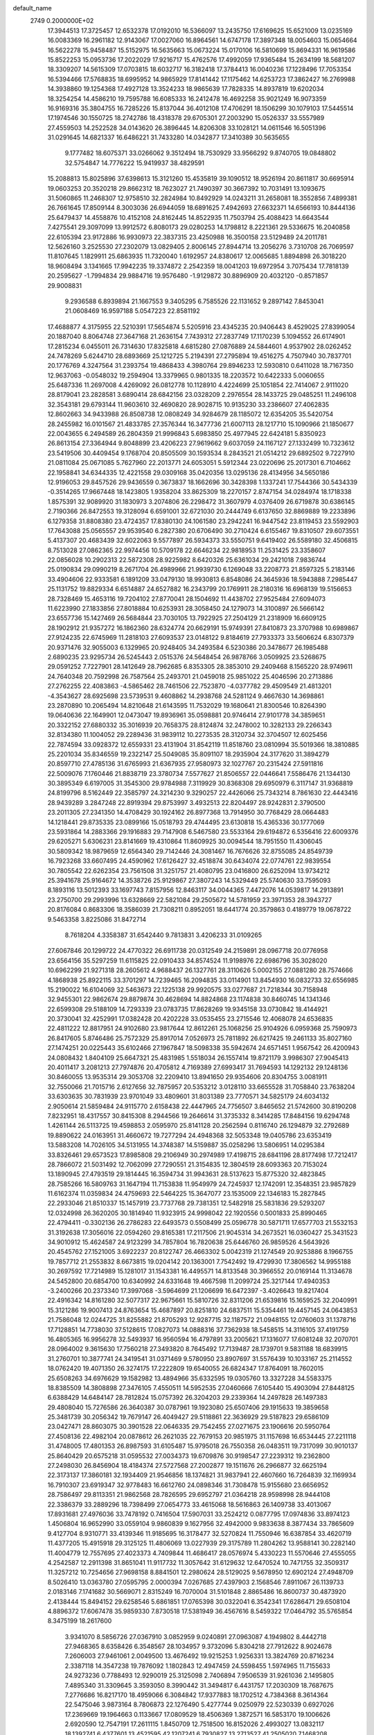 default_name                                                                    
 2749  0.2000000E+02
  17.3944513  17.3725457  12.6532378  17.0192010  16.5366097  13.2435750
  17.6169625  15.6521009  13.0235169  16.0083369  16.2961182  12.9143067
  17.0027060  16.8964561  14.6747178  17.3897348  18.0054603  15.0654664
  16.5622278  15.9458487  15.5152975  16.5635663  15.0673224  15.0170106
  16.5810699  15.8694331  16.9619586  15.8522253  15.0953736  17.2022029
  17.9216717  15.4762576  17.4992059  17.9365484  15.2634199  18.5681207
  18.3309207  14.5615309  17.0703815  18.6032717  16.3182418  17.3784413
  16.0040236  17.1228496  17.7053354  16.5394466  17.5768835  18.6995952
  14.9865929  17.8141442  17.1175462  14.6253723  17.3862427  16.2769988
  14.3938860  19.1254368  17.4927128  13.3524233  18.9865639  17.7828335
  14.8937819  19.6202034  18.3254254  14.4586210  19.7595788  16.6085333
  16.2412478  16.4692258  35.9021249  16.9073359  16.9169316  35.3804755
  16.7285226  15.8137044  36.4012108  17.4706291  18.1506299  30.1079103
  17.5445514  17.1974546  30.1550725  18.2742786  18.4318378  29.6705301
  27.2003290  15.0526337  33.5557989  27.4559503  14.2522528  34.0143620
  26.3896445  14.8206308  33.1028121  14.0611546  16.5051396  31.0291645
  14.6821337  16.6486221  31.7433280  14.0342877  17.3410389  30.5635655
   9.1777482  18.6075371  33.0266062   9.3512494  18.7530929  33.9566292
   9.8740705  19.0848802  32.5754847  14.7776222  15.9419937  38.4829591
  15.2088813  15.8025896  37.6398613  15.3121260  15.4535819  39.1090512
  18.9526194  20.8611817  30.6695914  19.0603253  20.3520218  29.8662312
  18.7623027  21.7490397  30.3667392  10.7031491  13.1093675  31.5060865
  11.2468307  12.9758510  32.2824984  10.8492929  14.0243211  31.2658081
  18.3552856   7.4899381  26.7661645  17.8509144   8.3003036  26.6944059
  18.6891625   7.4942693  27.6632371  14.6566193  10.8444136  25.6479437
  14.4558876  10.4152108  24.8162445  14.8522935  11.7503794  25.4088423
  14.6643544   7.4275541  29.3097099  13.9912572   6.8080173  29.0280253
  14.1798812   8.2221361  29.5336675  16.2040858  22.6105394  23.9172886
  16.9930973  22.3837315  23.4250988  16.3500158  23.5129489  24.2011781
  12.5626160   3.2525530  27.2302079  13.0829405   2.8006145  27.8944714
  13.2056276   3.7310708  26.7069597  11.8107645   1.1829911  25.6863935
  11.7320040   1.6192957  24.8380617  12.0065685   1.8894898  26.3018220
  18.9608494   3.1341665  17.9942235  19.3374872   2.2542359  18.0041203
  19.6972954   3.7075434  17.7818139  20.2595627  -1.7994834  29.9884716
  19.9576480  -1.9129872  30.8896909  20.4032120  -0.8571857  29.9008831
   9.2936588   6.8939894  21.1667553   9.3405295   6.7585526  22.1131652
   9.2897142   7.8453041  21.0608469  16.9597188   5.0547223  22.8581192
  17.4688877   4.3175955  22.5210391  17.5654874   5.5205916  23.4345235
  20.9406443   8.4529025  27.8399054  20.1887040   8.8064748  27.3647168
  21.2636154   7.7439312  27.2837749  17.1170239   5.1094552  26.6174901
  17.2815234   6.0455011  26.7314630  17.8325818   4.6815280  27.0876889
  24.5844601   4.9537902  28.0262452  24.7478269   5.6244710  28.6893669
  25.1212725   5.2194391  27.2795894  19.4516275   4.7507940  30.7837701
  20.1776769   4.3247564  31.2393754  19.4868433   4.3980764  29.8946233
  12.5930810   0.6411028  18.7167350  12.9637063  -0.0548032  19.2594904
  13.3379965   0.9801335  18.2203572  10.6422333   5.0060655  25.6487336
  11.2697008   4.4269092  26.0812778  10.1128910   4.4224699  25.1051854
  22.7414067   2.9111020  28.8179041  23.2828581   3.6890414  28.6842156
  23.0328209   2.2976554  28.1433725  29.0485251  11.2496108  32.3543181
  29.6793144  11.9603610  32.4690820  28.9028715  10.9135230  33.2386607
  27.4062835  12.8602663  34.9433988  26.8508738  12.0808249  34.9284679
  28.1185072  12.6354205  35.5420754  28.2455982  16.0101567  21.4833785
  27.3576344  16.3477736  21.6007113  28.1217710  15.1090966  21.1850677
  22.0043655   6.2494589  26.2804359  21.9996843   5.6983850  25.4977945
  22.6424181   5.8350923  26.8613154  27.3364944   9.8048899  23.4206223
  27.9619662   9.6037059  24.1167127  27.1332499  10.7323612  23.5419506
  30.4409454   9.1768704  20.8505509  30.1593534   8.2843521  21.0514212
  29.6892502   9.7227910  21.0811084  25.0671085   5.7627960  22.2013771
  24.6053051   5.5912344  23.0220696  25.2017301   6.7104662  22.1958841
  34.6344335  12.4221558  29.0309168  35.0420356  13.0295136  28.4134956
  34.5650186  12.9196053  29.8457526  29.9436559   0.3673837  18.1662696
  30.3428398   1.1337241  17.7544366  30.5434339  -0.3514265  17.9667448
  18.1423805   1.9358204  33.8625309  18.2270157   2.8747154  34.0284974
  18.1718338   1.8575391  32.9089920  31.1830973   3.2074806  26.2298472
  31.3607979   4.0376409  26.6719878  30.6386145   2.7190366  26.8472553
  19.3128094   6.6591001  32.6721030  20.2444749   6.6137650  32.8869889
  19.2233896   6.1279358  31.8808380  23.4724357  17.8380130  24.1061580
  23.2942241  16.9447542  23.8119453  23.5592903  17.7643088  25.0565557
  29.9539540   6.2827380  20.6706490  30.2710424   6.6155467  19.8310507
  29.6073551   5.4137307  20.4683439  32.6022063   9.5577897  26.5934373
  33.5550751   9.6419402  26.5589180  32.4506815   8.7513028  27.0862365
  22.9974456  10.5709178  22.6646234  22.9818953  11.2531425  23.3358607
  22.0856028  10.2902313  22.5872308  28.9225982   8.6420326  25.6361034
  29.2421018   7.9836744  25.0190834  29.0990219   8.2671704  26.4989966
  21.9939730   6.1269048  33.2208773  21.8597325   5.2183146  33.4904606
  22.9333581   6.1891209  33.0479130  18.9930813   6.8548086  24.3645936
  18.5943888   7.2985447  25.1131752  19.8829334   6.6514887  24.6527882
  16.2343799  20.1769911  28.2180316  16.6968139  19.5156653  28.7328469
  15.4653116  19.7204102  27.8770041  28.1504692  11.4438702  27.9525484
  27.6094073  11.6223990  27.1833856  27.8018884  10.6253931  28.3058450
  24.1279073  14.3100897  26.5666142  23.6557736  15.1427469  26.5684844
  23.7030105  13.7922925  27.2504129  21.2318909  16.6609125  28.1902912
  21.9357272  16.1862360  28.6324774  20.6629191  15.9749391  27.8410873
  23.3707988  10.6989867  27.9124235  22.6745969  11.2818103  27.6093537
  23.0148122   9.8184619  27.7933373  33.5606624   6.8307379  20.9371476
  32.9055003   6.1329965  20.9248405  34.2493584   6.5230386  20.3478677
  26.1985488   2.6890235  23.9295734  26.5245443   2.0515376  24.5648454
  26.9878766   3.0509925  23.5268675  29.0591252   7.7227901  28.1412649
  28.7962685   6.8353305  28.3853010  29.2409468   8.1565220  28.9749611
  24.7640348  20.7592998  26.7587564  25.2493701  21.0459018  25.9851022
  25.4046596  20.2713886  27.2762255  22.4083863  -4.5865462  28.7461506
  22.7523870  -4.0377782  29.4509549  21.4813201  -4.3543627  28.6925698
  23.5739531   9.4608862  14.2938768  24.5281124   9.4667630  14.3698861
  23.2870890  10.2065494  14.8210648  21.6143595  11.7532029  19.1680641
  21.8300546  10.8264390  19.0640636  22.1649901  12.0473047  19.8936961
  35.0598881  20.9746414  27.9101778  34.3859651  20.3322152  27.6880332
  35.3016939  20.7658375  28.8124874  32.2478002  10.3282133  29.2266343
  32.8134380  11.1004052  29.2289436  31.9839112  10.2273535  28.3120734
  32.3704507  12.6025456  22.7874594  33.0928372  12.6559331  23.4131904
  31.8542119  11.8518760  23.0810994  35.5019366  18.3810885  25.2201034
  35.8346559  19.2322147  25.5049085  35.8091107  18.2935904  24.3177620
  31.3894279  20.8597710  27.4785136  31.6765993  21.6367935  27.9580973
  32.1027767  20.2315424  27.5911816  22.5009076   7.1760446  21.8838719
  23.3780734   7.5577627  21.8506557  22.0446641   7.5586476  21.1344130
  30.3895349   6.6197005  31.3545300  29.9784988   7.3119929  30.8368308
  29.6950979   6.3117147  31.9368819  24.8199796   8.5162449  22.3585797
  24.3214230   9.3290257  22.4426066  25.7343214   8.7861630  22.4443416
  28.9439289   3.2847248  22.8919394  29.8753997   3.4932513  22.8204497
  28.9242831   2.3790500  23.2011305  27.2341350  14.4708429  30.1924162
  26.8977368  13.7914950  30.7768429  28.0664483  14.1218441  29.8735335
  23.0899166  15.0518793  29.4744495  23.6130818  15.4365336  30.1777069
  23.5931864  14.2883366  29.1916883  29.7147908   6.5467580  23.5533164
  29.6194872   6.5356416  22.6009376  29.6205271   5.6306231  23.8141669
  19.4310864  11.8609925  30.0094544  18.7951550  11.4306045  30.5809342
  18.9879659  12.6564340  29.7142446  24.3081467  16.7676626  32.8755085
  24.8549739  16.7923268  33.6607495  24.4590962  17.6126427  32.4518874
  30.6434074  22.0774761  22.9839554  30.7805542  22.6262354  23.7561508
  31.3251757  21.4080795  23.0416800  26.6252094  13.9734212  25.3941678
  25.9164672  14.3538726  25.9129867  27.3807243  14.5329449  25.5740630
  33.7595093   8.1893116  13.5012393  33.1697743   7.8157956  12.8463117
  34.0044365   7.4472076  14.0539817  14.2913891  23.2750700  29.2993996
  13.6328669  22.5821084  29.2505672  14.5781959  23.3971353  28.3943727
  20.8176084   0.8683306  18.3586039  21.7308211   0.8952051  18.6441774
  20.3579863   0.4189779  19.0678722   9.5463358   3.8225086  31.8472714
   8.7618204   4.3358387  31.6542440   9.7813831   3.4206233  31.0109265
  27.6067846  20.1299722  24.4770322  26.6911738  20.0312549  24.2159891
  28.0967718  20.0776958  23.6564156  35.5297259  11.6115825  22.0910433
  34.8574524  11.9198976  22.6986796  35.3028020  10.6962299  21.9271318
  28.2605612   4.9688437  26.1327761  28.3110626   5.0002155  27.0881280
  28.7574666   4.1868938  25.8922115  33.3701297  14.7239465  16.2094835
  33.0114901  13.8454930  16.0832733  32.6556985  15.2190022  16.6104069
  32.5463673  22.1225138  29.9920575  33.0277687  21.7218344  30.7158948
  32.9455301  22.9862674  29.8879874  30.4628694  14.8824868  23.1174838
  30.8460745  14.1341346  22.6599308  29.5188109  14.7293339  23.0783735
  17.8628269  19.9345158  33.0730842  18.4144921  20.3730041  32.4252991
  17.0382428  20.4202228  33.0535455  23.2715546  12.4068078  24.6536835
  22.4811222  12.8817951  24.9102680  23.9817644  12.8612261  25.1068256
  25.9104926   6.0959368  25.7590973  26.8417605   5.8746486  25.7572329
  25.8917014   7.0526973  25.7811892  26.6217425  19.2461133  35.8027160
  27.1474251  20.0225443  35.6102466  27.1967847  18.5098338  35.5942674
  24.6571451   1.9567542  26.4200943  24.0808432   1.8404109  25.6647321
  25.4831985   1.5518034  26.1557414  19.8721179   3.9986307  27.9045413
  20.4011417   3.2081213  27.7974876  20.4705812   4.7169389  27.6993417
  31.7694593  14.1292132  29.1248136  30.8460055  13.9535314  29.3053708
  32.2209410  13.8941650  29.9354606  20.8304755   3.0081911  32.7550066
  21.7015716   2.6127656  32.7875957  20.5353212   3.0128110  33.6655528
  31.7058840  23.7638204  33.6303635  30.7831939  23.9701049  33.4809601
  31.8031389  23.7770571  34.5825179  24.6034132   2.9050614  21.5859484
  24.9115770   2.6158438  22.4447965  24.7756507   3.8465652  21.5742600
  30.8190208   7.8232951  18.4317557  30.8415308   8.2944566  19.2646614
  31.3735332   8.3414285  17.8484156  19.6294748   1.4261144  26.5113725
  19.4598853   2.0595970  25.8141128  20.2562594   0.8116740  26.1294879
  32.2792689  19.8890622  24.0163951  31.4660672  19.7277294  24.4948368
  32.5053348  19.0405786  23.6353419  13.5883208  14.7026105  34.5131955
  14.3748387  14.5159887  35.0258296  13.5806951  14.0295384  33.8326461
  29.6573523  17.8985808  29.2106949  30.2974989  17.4198715  28.6841196
  28.8177498  17.7212417  28.7866072  21.5031492  12.7062099  27.7290551
  21.3154835  12.3804519  28.6093363  20.7153024  13.1890945  27.4793519
  29.1814445  16.3594734  31.9943631  28.5137623  15.8775320  32.4823845
  28.7585266  16.5809763  31.1647194  11.7153838  11.9549979  24.7245937
  12.1742091  12.3548351  23.9857829  11.6162374  11.0359834  24.4759693
  22.5464225  15.3647077  23.1535009  22.1346183  15.2827845  22.2933046
  21.8510337  15.1457919  23.7737768  29.7381351  12.5482918  25.5831836
  29.5293207  12.0324998  26.3620205  30.1814940  11.9323915  24.9998042
  22.1920556   0.5001833  25.8990465  22.4794411  -0.3302136  26.2786283
  22.6493573   0.5508499  25.0596778  30.5871711  17.6577703  21.5532153
  31.3192638  17.3056016  22.0594260  29.8165381  17.2117506  21.9045314
  34.2673521  16.0360427  25.3431523  34.9010912  15.4624587  24.9123299
  34.7857804  16.7820638  25.6446760  26.9859526   4.5643926  20.4545762
  27.1521005   3.6922237  20.8122747  26.4663302   5.0042319  21.1274549
  20.9253886   8.1966755  19.7857712  21.2553832   8.6673815  19.0204142
  20.1363001   7.7542492  19.4729930  17.3806562  14.9955188  30.2697592
  17.7214989  15.1281017  31.1543381  16.4495571  14.8133548  30.3966552
  20.0169144  11.3134678  24.5452800  20.6854700  10.6340992  24.6331648
  19.4667598  11.2099724  25.3217144  17.4940353  -3.2400266  20.2373340
  17.3997068  -3.5964699  21.1206699  16.6472397  -3.4026643  19.8217404
  22.4916342  14.8161280  32.5077317  22.9675661  15.5810726  32.8311206
  21.6539816  15.1659525  32.2040991  15.3121286  19.9007413  24.8763654
  15.4687897  20.8251810  24.6837511  15.5354461  19.4457145  24.0643853
  21.7586048  12.0244725  31.8255882  21.8705293  12.9287715  32.1187572
  21.0948155  12.0760603  31.1378716  17.7128851  14.7738030  37.5128615
  17.0827073  14.0888316  37.7362938  18.5458515  14.3116105  37.4191759
  16.4805365  16.9956278  32.5493937  16.9560594  16.4797891  33.2005621
  17.1316077  17.6081248  32.2070701  28.0964002   9.3615630  17.7560218
  27.3493820   8.7645492  17.7139487  28.1739701   9.5831188  18.6839915
  31.2760701  10.3877741  24.3419541  31.0371469   9.5780950  23.8907697
  31.5576439  10.1033167  25.2114552  18.0762420  19.4071350  26.3274175
  17.2222809  19.6540055  26.6824347  17.8764091  18.7602015  25.6508263
  34.6976629  19.1582982  13.4894966  35.6332595  19.0305760  13.3327228
  34.5583375  18.8385509  14.3808898  27.3476105   7.4550511  14.5952535
  27.0460666   7.6105440  15.4903094  27.8448125   6.6388429  14.6484147
  28.7812824  15.0757392  26.3204203  29.2339364  14.2497828  26.1497383
  29.4808040  15.7276586  26.3640387  30.0787961  19.1923080  25.6507406
  29.1915633  19.3859658  25.3481739  30.2056342  19.7679147  26.4049427
  29.5118861  22.3636929  29.5187823  29.6586109  23.0427471  28.8603075
  30.3901528  22.0646335  29.7542455  27.0271675  23.1906616  20.5950764
  27.4508136  22.4982104  20.0878612  26.2621035  22.7679153  20.9851975
  31.1157698  16.6534445  27.2211118  31.4748005  17.4801353  26.8987593
  31.6105487  15.9795018  26.7550358  26.0483511  19.7317099  30.9010137
  25.8640429  20.6575218  31.0595532  27.0034373  19.6709876  30.9198547
  27.2239312  19.2362800  27.2498030  26.8456904  18.4184374  27.5727568
  27.2002877  19.1511676  26.2966877  32.6625194  22.3173137  17.3860181
  32.1934409  21.9546856  18.1374821  31.9837941  22.4607660  16.7264839
  32.1169934  16.7910307  23.6919347  32.9778483  16.6612760  24.0898346
  31.7308478  15.9155680  23.6656952  28.7586497  29.8113351  21.9862568
  28.7826595  29.6952797  21.0364218  28.9598998  28.9444108  22.3386379
  33.2889296  18.7398499  27.0654773  33.4615068  18.5616863  26.1409738
  33.4013067  17.8931681  27.4976036  33.7478192   0.7416504  17.5907031
  33.2524212   0.0877795  17.0974836  33.8974123   1.4506804  16.9652990
  33.0559104   9.9860839   9.1627956  32.4942000   9.9833638   8.3877434
  33.7865609   9.4127704   8.9310771  33.4139346  11.9185695  16.3178477
  32.5270824  11.7550946  16.6387854  33.4620719  11.4377205  15.4915918
  29.3125125  11.4806069  13.0227939  29.3175789  11.2804262  13.9588141
  30.2282140  11.4004779  12.7557695  27.4023373   4.7409844  11.4686417
  28.0576974   5.4330223  11.5570646  27.4555055   4.2542587  12.2911398
  31.8651041  11.9117732  11.3057642  31.6129632  12.6470524  10.7471755
  32.3509317  11.3257212  10.7254656  27.9698158   8.8841501  12.2980624
  28.5129025   9.5678950  12.6902124  27.4948709   8.5026410  13.0363780
  27.0595795   2.0000394   7.0267685  27.4397903   2.1568546   7.8911067
  26.1139733   2.0183146   7.1741682  30.5669071   2.8315249  16.7070004
  31.5101848   2.8865486  16.8600737  30.4873920   2.4138444  15.8494152
  29.6258546   5.6861851  17.0765398  30.0322041   6.3542341  17.6286471
  29.6508104   4.8896372  17.6067478  35.9859330   7.8730518  17.5381949
  36.4567616   8.5459322  17.0464792  35.5765854   8.3475199  18.2617600
   3.9341070   8.5856726  27.0367910   3.0852959   9.0240891  27.0963087
   4.1949802   8.4442718  27.9468365   8.6358426   6.3548567  28.1034957
   9.3732096   5.8304218  27.7912622   8.9024678   7.2606003  27.9461061
   2.0049500  13.4676492  19.9215253   1.9256331  13.3824769  20.8716234
   2.3387118  14.3547238  19.7876092   1.1802843  12.4947459  24.5598455
   1.5974965  11.7155633  24.9273236   0.7788493  12.9290019  25.3125098
   2.7406894   7.9506539  31.9261036   2.1495805   7.4895340  31.3309645
   3.3593050   8.3990442  31.3494817   6.4431757  17.2030309  18.7687675
   7.2776686  16.8217170  18.4959066   6.3084842  17.9377883  18.1702512
   4.7384368   8.3614364  22.5475046   3.9873164   8.7806873  22.1276490
   5.4277744   9.0250979  22.5230339   0.6927026  17.2369669  19.1964663
   0.1133667  17.0809529  18.4506369   1.3872571  16.5853170  19.1006626
   2.6920590  12.7547191  17.2611115   1.8450709  12.7518500  16.8152026
   2.4993027  13.0832117  18.1392741   6.4377601  13.4521595  42.1207241
   6.7930827  13.2713527  41.2505020   7.1468208  13.2226439  42.7213798
  -0.3753397  10.7359797  13.8143986  -0.4582428  11.0589094  12.9171387
  -0.2947534   9.7867776  13.7208407  12.7925917  14.2606139  16.8086928
  13.2069892  13.5112944  17.2365092  12.4334881  14.7790807  17.5287405
   8.5934914  26.7889565  32.7076031   8.3957896  27.5260581  32.1298254
   8.0413009  26.0768196  32.3848361   8.6043966  30.0394890  20.0971704
   9.2281538  29.6852324  19.4634030   8.0340311  29.3009394  20.3103828
   2.2079787  30.1640255  22.9417738   1.3606425  30.5802020  23.1000466
   2.6381393  30.1637641  23.7968724   4.3789847  17.3649758  28.7519467
   4.9594775  17.0379170  28.0647113   4.9706047  17.6923305  29.4294838
  11.5995269  19.9584993  26.0872890  11.4815154  20.4630254  25.2824545
  10.7274115  19.6180155  26.2865812   9.8708770  22.4512613  25.8724660
  10.6432183  22.7018935  25.3656088   9.7681353  23.1530486  26.5152494
  17.6950919  26.9062034  33.0023310  18.4593840  27.4345890  32.7723348
  17.9774580  26.3935821  33.7597744  11.2179529  25.8679703  22.4792639
  10.7147051  26.0331553  21.6819638  11.9768694  26.4469011  22.4077329
   5.5422380  18.5528410  26.3316159   4.9745984  19.1317398  25.8228002
   5.6659896  19.0095101  27.1637040   8.4363280  20.7179118  10.8849104
   7.8673141  21.1333561  11.5328773   9.2923361  20.6739372  11.3109952
   6.7859338  25.0733538  31.9797624   5.8780799  25.2219160  32.2442664
   6.8124374  24.1520525  31.7214347   2.1206292  22.2185219  19.1075509
   1.9217628  22.6001294  19.9625713   1.3256817  22.3570822  18.5926806
  11.6043487  23.9423972  24.3450765  11.3585540  24.2674772  23.4789704
  12.0466134  24.6819483  24.7618472   7.9684056  28.3510808  12.6747870
   8.3252986  29.2388748  12.6486904   7.7369661  28.2128810  13.5932468
  13.1520238  26.4475291  25.6365317  12.2673311  26.8124176  25.6163572
  13.2699410  26.1550916  26.5403058  11.4815679  27.7996404  31.5565528
  11.1568403  27.0301764  32.0242162  11.0643122  28.5406795  31.9958598
  13.3761081  12.4771210  32.9982688  13.9026469  12.8589451  32.2959874
  13.1171539  11.6184821  32.6637337   7.1488443  21.5687851  25.6387192
   8.0436466  21.9030706  25.5769619   7.0997579  21.1753046  26.5099227
   6.5701257  19.9690194  28.3259775   5.9407521  19.8602725  29.0389255
   6.9467246  20.8372728  28.4692988  25.3414711  23.5177453  28.2460831
  26.0793145  22.9293669  28.4061767  25.7459960  24.3685074  28.0763910
   3.8683083  25.3065323  14.8400415   4.3583796  24.7515064  15.4466783
   3.4678353  24.6928712  14.2241900   6.3166642  19.8043340  21.9122179
   6.5064059  20.5111541  21.2952615   5.4751537  20.0444349  22.3000884
   3.4832203  14.8897888  31.2661311   4.4358890  14.9559562  31.3315223
   3.2391946  14.2642183  31.9482930   7.5408629  13.9535097  33.1879330
   8.1857670  14.6608273  33.1822395   7.6520796  13.5211642  32.3412099
   4.2152061  29.1858910  27.3124571   4.8107382  29.9334342  27.2599936
   3.4618223  29.4420540  26.7804560   5.8638486  24.9501924  22.7791148
   5.3298811  25.7316051  22.6359202   5.3786165  24.4447288  23.4312560
   4.9250040  23.0891208  24.6835127   4.5687883  23.4466655  25.4968416
   5.8286860  22.8584159  24.8988405   8.9627796  19.8613025  23.7418930
   8.0810639  20.2255647  23.6636474   9.0283048  19.2355687  23.0205086
   5.6690918  19.8833416  17.8715383   4.8876882  19.6089417  17.3915957
   5.4457768  20.7467831  18.2191457  12.1203832  20.7875731  23.5465775
  11.8163875  21.6947338  23.5169453  12.9021107  20.7787707  22.9942583
   2.8680041  15.6732473  18.6760519   3.6075015  15.0962298  18.8669084
   3.0825314  16.0655624  17.8297076   6.5114631  17.1083830  21.6997137
   6.3862097  18.0461164  21.8453142   6.1898662  16.9589918  20.8106189
   2.6294868  29.3187671  12.2674591   2.9518238  28.9169744  13.0742386
   3.4197511  29.6099548  11.8125702  10.7286917  17.1733816  28.9668571
   9.7907077  17.2950102  29.1139096  10.8296866  17.2169349  28.0159970
   8.9057502  18.6999641  26.6166300   8.7694816  19.1030032  25.7591790
   8.1555959  18.9861890  27.1377594  -1.6539860  22.2289199  20.1943833
  -2.1818990  22.2628552  20.9921227  -1.1237915  21.4379124  20.2915065
   6.3497959  31.2760762  27.5480239   7.1699872  31.7269396  27.3474242
   5.6688381  31.9205293  27.3551290  15.3829391  13.5841320  26.7011113
  14.7200618  14.2746516  26.6982687  14.9507689  12.8389683  27.1184743
   7.9477926  35.0316938  24.9518578   8.7919830  35.4728977  25.0462698
   7.2997240  35.7214519  25.0949406  -1.3121360  15.9589002  31.9559207
  -0.8927536  16.8042241  32.1164750  -2.2395010  16.1687454  31.8455083
  12.0540510  19.7704188  32.2017141  12.8033861  19.4030521  32.6705109
  12.3706710  19.8993936  31.3076508   7.5792376  25.2945485  17.2762671
   7.8909962  25.1121416  18.1627016   6.9469512  26.0047397  17.3861499
  -4.3599346  19.8712068  30.6285380  -4.0100558  19.0870147  30.2056202
  -3.8181951  20.5858167  30.2937504  10.6052553  27.3307539  25.9524718
   9.9437932  27.1602787  25.2819213  10.1083795  27.3955582  26.7680370
  17.9612482  30.0414101  28.4972132  17.5352494  29.4527592  29.1203079
  17.6564569  29.7440283  27.6399512   2.3669818  25.8632654  20.8079423
   1.9725802  25.0336190  21.0769517   1.8807563  26.5286315  21.2948762
   4.2735820  16.6942692  23.3405858   4.8404487  16.8923290  22.5951556
   3.3894689  16.8828355  23.0259136   6.0351620  16.0595145  25.5841315
   5.3547208  16.1375262  24.9154420   6.1632031  16.9536236  25.9010009
  11.7716187  22.0283501  28.3477165  11.4429134  22.9181709  28.2196400
  11.8772051  21.6821603  27.4615811   9.6061358  23.1294109  30.4408007
   9.4888073  22.2260896  30.1467319   9.6509170  23.0667927  31.3949000
   7.8634608  17.2045913  29.3814474   7.8764217  16.3884258  28.8815098
   7.2627687  17.0318798  30.1064105  13.0650167  15.7685948  26.8080432
  12.2446198  16.1592782  26.5071328  13.5135650  16.4780608  27.2681457
   6.7825507  25.5798765  27.9277009   6.8232751  24.6435209  27.7332487
   5.8812922  25.8282268  27.7220627  13.1001757   9.6442853  29.2287154
  12.6559697   9.3628709  28.4288912  13.1435979  10.5977142  29.1557789
  14.4399604  31.1583154  29.8448189  13.4962033  31.0090752  29.9021068
  14.8252935  30.2849770  29.9157436   3.9690770  21.2767806  22.5047436
   3.2874169  21.7081458  21.9894811   4.2567639  21.9441041  23.1277584
   6.5940055  22.8709920  28.6235205   5.6477940  22.9049381  28.4829387
   6.7086567  23.1158070  29.5417539   8.9429000  25.1901056  19.7379045
   9.7052431  25.7684142  19.7129249   8.7216708  25.1254323  20.6669400
   4.9333684  24.5632993  20.1362016   5.4926027  24.5540931  20.9129925
   4.1481858  25.0362539  20.4119444   1.3186627  24.5605337  38.5564023
   1.5657376  25.3830662  38.1337605   1.5585907  24.6817813  39.4750782
  14.4152043  19.0203619  33.1799848  14.7160089  19.9273997  33.1249331
  15.2070206  18.4973915  33.0544429   1.9995138  21.6055175  15.8482623
   1.3462293  21.4852542  15.1590686   1.5353384  22.0796528  16.5381673
   2.5495930  10.7626565  34.1340066   3.2164724  10.3927146  33.5555201
   1.8339318  10.1273954  34.1115525  18.5635232  24.9508710  28.4116911
  17.9107815  25.6323943  28.5719599  18.1374555  24.1406345  28.6913605
   8.7726017  20.3425279  30.2731377   8.0290002  19.7849201  30.5019657
   9.4098045  19.7439726  29.8833479   5.9256528  27.8322266  23.2690418
   5.5103943  27.8089826  24.1311624   5.8853516  28.7524072  23.0085128
  15.0172650  30.4940962  21.0246253  15.9123924  30.3026926  20.7447263
  14.6101803  30.9040974  20.2614654   0.4547179  28.7682089  30.4550618
   0.0216126  28.2721263  31.1497227   1.3417692  28.4100220  30.4222915
   2.0875507  13.7089038  33.8122795   1.7879641  12.8873394  34.2015245
   1.6018892  14.3873316  34.2814281   9.0825271  28.0862232  35.1083775
  10.0188119  28.2797771  35.0621226   8.8544099  27.7943024  34.2257810
  12.7992766  12.3009002  29.4621941  11.8941604  12.2319751  29.7659141
  12.7243330  12.5366885  28.5375216   8.8338341  32.1284629  15.5663021
   8.0743451  31.6064958  15.3075383   9.2959894  31.5806803  16.2007929
  17.1565385  22.6287702  29.2024932  17.1949298  21.7751419  28.7711272
  16.2461898  22.7131311  29.4860074   4.5142890  22.8579108  15.8062901
   3.5903641  22.6192687  15.7311597   4.6692909  22.9218026  16.7486935
   6.5726987  28.5081390  36.1702172   6.7344983  28.6800173  37.0978543
   7.4428043  28.3650909  35.7978124  10.6800817  16.4331512  25.9716093
  10.0939562  15.8281665  25.5169862  10.1648693  17.2331400  26.0755607
  -0.3898180  19.9334647  20.1205983   0.4812431  19.6266939  19.8688522
  -0.8364141  19.1497948  20.4409814  13.7213988  13.3287624  23.2347013
  13.2456866  14.0534883  22.8288663  14.6193695  13.6492540  23.3193506
  12.5538713  16.9870935  23.4453624  12.2591159  16.6342190  24.2849043
  12.8865603  17.8595951  23.6558162   4.9972841  18.5717120  14.7463627
   5.8752050  18.9409142  14.8421563   4.4600975  19.0678606  15.3640188
  18.8540545  14.1604308  28.0042039  18.4289515  14.3114396  27.1599790
  18.2417744  14.5169090  28.6478405  16.9666336  17.2217079  24.5187871
  17.5480289  17.4538123  23.7946746  16.3341486  16.6154495  24.1332416
   8.5546364  16.1176242  24.1477065   7.6722890  15.8592055  24.4140048
   8.4327168  16.5501474  23.3025491  13.0693781  28.3864459  21.2445287
  13.6477864  27.7959235  21.7271870  13.5996694  29.1683343  21.0906665
  13.1875201  20.0714833  29.8060533  12.7580609  20.7783996  29.3243210
  13.6683743  19.5836655  29.1374392  -0.6994674  25.3776164  24.3651748
  -0.4153163  25.1330744  23.4844426  -1.4162058  24.7743887  24.5617307
   9.7876491  24.2506645  27.8507385   9.5488144  24.1290426  28.7696498
   9.8690275  25.1988376  27.7478929  18.9372978  18.0928570  19.8652444
  19.2734796  18.5627016  19.1020540  18.1538250  17.6456603  19.5452173
  12.4167516  13.1888040  27.0571281  12.2446577  12.8203848  26.1905931
  12.5549225  14.1224015  26.8973272   8.5231598  26.8422050  24.1035980
   8.6146808  27.2795341  23.2570763   7.5850366  26.8763728  24.2906520
   6.5894435  24.6768392  12.3335161   6.8976429  25.0210857  13.1718116
   6.0648991  25.3859428  11.9616867   3.1074644  19.1696223  16.7552430
   2.4880948  18.4555241  16.6046543   2.6827564  19.9390272  16.3759397
   7.6893662  15.0943755  27.7493079   7.5992819  15.6333139  26.9633931
   8.1847872  14.3285171  27.4590481  24.1793130  40.0877792  22.0370126
  24.2538836  39.6635741  22.8918349  23.4553977  39.6331301  21.6063472
   8.1154998  31.5340497  22.3220741   8.3940343  31.0836870  21.5246885
   8.8523566  32.1025349  22.5459008  19.2816664  26.1880907  24.0079319
  19.8253214  26.3990059  24.7670010  18.9511124  25.3078538  24.1872332
  23.0794792  36.5647567  23.3247885  23.3933771  37.3326855  22.8473105
  23.4236713  35.8194607  22.8325512  10.2013621  33.2860293  22.0444527
  10.7821813  32.9849567  21.3457137  10.3976044  34.2186221  22.1338478
  12.8548669  31.5836917  23.6983807  13.3140276  32.0790382  23.0201218
  13.5314655  31.0329003  24.0921764  11.9835312  32.1746826  19.8200802
  12.4279848  32.9480013  20.1674576  12.6825751  31.6543327  19.4240935
  21.2810411  29.7292443  18.8020913  22.0601394  29.8898444  19.3344872
  20.7815876  29.0805470  19.2980448  12.3574376  29.6343988  27.3315592
  12.9001663  29.5769631  26.5451887  12.1197768  28.7276398  27.5253046
   9.3359433  29.4167248  16.7252351  10.0517822  29.6906609  17.2986159
   9.4761118  28.4783328  16.5987236  23.3865698  33.4494289  25.5558177
  23.8763496  33.8307084  24.8271385  23.9642419  33.5515976  26.3121830
  21.8368399  34.9295783  17.8939885  22.2053493  35.7712722  17.6256903
  22.5819924  34.3288005  17.8872248  11.2992306  29.3193004  18.8566856
  11.6809501  29.3725592  19.7328623  11.5094256  28.4347846  18.5572165
  18.2665621  29.7680848  25.2411558  17.8915078  28.9335274  25.5223675
  19.1069521  29.5326514  24.8480303  11.6341235   3.3979903  19.1504026
  11.8699219   2.5177056  18.8576061  10.8078103   3.5852341  18.7050059
   0.9931101   1.2694274  20.1539743   0.0567646   1.4312135  20.2693620
   1.1104533   1.2075978  19.2060083   9.6310984   2.4742490  29.4419671
   9.0112312   1.7642724  29.6090885  10.1054504   2.1983976  28.6576662
  -2.3518376   6.8934873   6.3490726  -2.6723006   7.5327628   6.9853604
  -1.4672711   6.6815744   6.6471782   5.2069811  -1.9270073  25.9328110
   4.2858771  -1.9855954  26.1865168   5.2404099  -1.1922822  25.3201992
   8.7909970   3.5589839  24.0348568   8.1710369   3.8904028  24.6845050
   8.2558336   3.0356740  23.4382173   8.8382792  -2.6696101  10.8489382
   9.6594477  -2.1997705  10.7034567   8.9293550  -3.4746060  10.3391161
  11.5359017  -0.7872952  11.1956409  12.1103584  -0.1706418  10.7418017
  12.1295878  -1.4432822  11.5609485  16.1224979  -0.7233411  10.3536920
  16.4833333  -1.5971638  10.2038135  16.7123753  -0.3274234  10.9951947
   9.2505359   1.9998126  20.2481436   9.5557085   2.5952556  20.9326501
   9.2059029   2.5425790  19.4609687   8.1102544  -5.9405434  15.2555140
   7.8196925  -5.5121060  14.4503761   9.0611182  -6.0020556  15.1643765
   6.7759037  17.2574852   8.1446164   7.7241577  17.1511307   8.2203449
   6.4918578  16.5079859   7.6213569  15.1428922   5.9353066  17.4936458
  15.8828748   6.5282188  17.6244613  14.9408965   5.6073976  18.3699478
   1.9085003  10.4188110  27.2882271   1.5572509  11.0016001  27.9614377
   2.2561479  11.0081630  26.6188712   8.8142575   8.2462234   9.7370350
   8.0723405   7.6674300   9.5615665   9.5512013   7.6532291   9.8836752
  14.8902772   7.6516719  12.2769958  13.9537274   7.5913123  12.4653122
  15.1196663   8.5561682  12.4903002   8.6633388   0.2070296  24.4833912
   8.8348052  -0.6376226  24.0669854   9.2974435   0.8034237  24.0853246
   6.7069678   8.7534260  19.9240478   7.4725888   9.0933538  19.4609005
   6.7105814   9.2140641  20.7631135   1.7913409   6.1929733  14.8434927
   1.1002385   5.5498825  15.0017441   2.4308958   6.0329399  15.5374601
  21.6946958   5.0219726  23.8333540  21.8021553   5.6510996  23.1199933
  22.5082263   4.5175928  23.8324615   4.1666690   4.7223459  19.4428172
   4.9882249   5.0990941  19.7579973   4.3512729   3.7875532  19.3516259
  17.5701689   3.1066521  15.8125994  17.8661369   2.3472452  15.3106671
  18.1346566   3.1176585  16.5855575   8.4035219   3.7009680   9.4290144
   7.9421935   3.5125368  10.2462669   8.9784560   4.4358931   9.6424804
  -5.2185318  -0.4721036  11.0558198  -5.2109969  -0.5349902  10.1007175
  -5.6338683  -1.2841954  11.3460513   1.6144977  10.2727961  18.7039820
   1.5322554  10.8774545  17.9665159   0.8209605  10.4150773  19.2200118
   6.3291094  10.6337872  22.0434878   5.7249360  11.3197402  21.7594548
   7.1412715  11.0984501  22.2452627   6.6909522   5.0665954  26.2749264
   7.3364145   5.4591437  26.8627326   6.2901513   5.8117698  25.8273712
   5.7120982   1.5453634  26.3776617   5.6514890   1.0084838  25.5875234
   6.1038471   2.3663979  26.0798916   7.4058769   3.1210645  11.7006016
   6.7330429   3.0359332  12.3760857   7.9697867   2.3579583  11.8267227
  12.1293565   7.8585969  14.1450531  12.8651612   7.7675772  14.7504775
  12.1626923   8.7727827  13.8632997   1.5204921  13.5084028  12.9686798
   1.7701912  12.5927495  12.8443361   1.0261715  13.5126711  13.7883509
   7.8757803   8.8495451  16.3925001   8.2264985   8.1511268  15.8398335
   6.9424078   8.8757638  16.1818816   9.8401612   0.6551592  12.5022915
   9.0063361   0.1868722  12.5432154  10.3430062   0.1908914  11.8330873
   5.8770415   8.5371483   7.0856897   6.1487035   7.8270189   7.6671944
   5.8429759   9.3093248   7.6503265   8.0900899   3.1516249  15.3753227
   7.4988049   3.9016820  15.3118530   7.6529390   2.4593878  14.8794005
   3.2410874   6.6057991  12.6453887   4.0770238   6.7533136  13.0877477
   2.6184968   6.4500759  13.3555740   6.8206097   6.5689251   8.7506039
   7.1896575   5.6966805   8.6119496   5.9651795   6.4066192   9.1482568
  12.5460239  11.5451522  10.6860949  12.5911688  10.8188227  10.0642918
  12.1084757  12.2466073  10.2036593   8.4301501   8.2280752  12.9134112
   8.0686982   9.0485970  13.2485655   8.7419971   8.4449224  12.0347984
   2.5320984  -2.0073854  26.3731938   1.9943846  -1.3801911  26.8566430
   2.4228675  -1.7590086  25.4552563  11.7989756   6.5497232  11.8546715
  11.6921479   7.0991105  12.6311980  12.0651591   5.6972557  12.1991671
  12.6262807  -3.7951830  15.6305645  12.5477891  -3.3206853  16.4581651
  13.5180560  -3.6135222  15.3339705   7.2351392   6.3319351  23.4741446
   6.4713014   6.6918084  23.9250049   6.9180389   6.1224639  22.5956225
   9.6413573   6.8646315  14.9523578  10.5712420   6.8817682  14.7259674
   9.2048510   7.2693257  14.2027468  10.4333998   0.2364350  16.6076479
  10.8245382   0.8286158  15.9653360  10.9433198   0.3776725  17.4053104
  10.3451794   7.1171829  31.3246134  10.6839604   6.8060272  30.4851842
  10.6149561   6.4487241  31.9543873   3.0770780   5.1600779  28.0830338
   2.5639560   5.2826201  27.2843342   2.4409701   5.2502915  28.7925829
  10.6767963  11.1669636  17.0834424  10.3287761  11.7304226  16.3923362
  11.5958629  11.0393842  16.8483428   5.0826999   9.2871072  15.6306602
   4.9930105  10.0660625  16.1796741   4.3890720   9.3738040  14.9767521
   3.5385458   6.0815292  21.8183305   4.2121862   6.7284450  22.0279500
   3.8064599   5.7222152  20.9725484  14.5273474   3.4668244  23.1391077
  15.2002987   3.9549421  22.6646507  14.6339853   3.7367393  24.0512514
   9.2778497  12.9081490  26.4874000   8.7064063  12.1407550  26.4592811
  10.0135949  12.6798432  25.9192563   9.6419138   9.4733562  21.1666780
  10.0177085   9.3498241  20.2950416  10.2584834  10.0535288  21.6133027
   3.0877944   9.6755307  13.8710300   3.3154269  10.0199147  13.0074242
   2.1703512   9.4146344  13.7906371  14.4947662   4.0450893  15.3131369
  15.1206329   4.5740483  15.8078338  14.1700710   3.4042581  15.9457033
   3.3562278  10.6571073  24.6299627   4.2963876  10.7283092  24.7950738
   3.2431255  10.9927644  23.7407079   4.3610192   6.2656446  10.1826710
   3.8835533   5.5576401   9.7502502   3.8538461   6.4484033  10.9736240
  12.6757681   2.3277710  10.9468916  13.1966641   3.1141132  11.1098798
  12.3143579   2.0981798  11.8029888  -0.7998085   7.0202497  27.3716716
  -1.4034594   6.2915363  27.5159426  -0.0069299   6.6097427  27.0266218
  17.5732134   6.0377787   9.0018993  17.2691457   5.7333143   9.8569292
  17.1403728   6.8828876   8.8807715  10.8798675   0.2193408  21.8105757
   9.9455299   0.4255513  21.8374526  11.2045106   0.6794054  21.0365090
   8.7819904  12.3457626  10.9029398   9.3202702  12.6333412  11.6403578
   9.3879039  11.8689636  10.3356979   8.1849702  13.7042990   6.2381296
   8.2084455  13.5414716   7.1810866   8.6659136  14.5240750   6.1245837
   6.8609059  18.5594500  10.7617388   7.2927384  19.4048206  10.8846247
   7.1265279  18.2799214   9.8856449   8.8342543  19.7088869  18.2258338
   8.5719509  19.5955840  17.3122742   8.1566786  20.2709394  18.6016263
  10.2497258  14.2317899  18.0693285  10.4175496  14.1790682  19.0102256
  10.7713637  13.5229654  17.6929065  11.7698638  14.1295756  20.6185218
  12.5334413  13.6128553  20.3612645  11.2734213  13.5513176  21.1976542
  10.7830733   2.3295879  14.5991880   9.9954966   2.8390366  14.7900197
  10.5611729   1.8311239  13.8127240   4.7949041  11.4349994  17.1907567
   5.1838097  11.6999624  18.0242907   4.0223043  11.9925761  17.0989435
   8.6218511  10.2519635  18.4646351   8.3919253   9.6095111  17.7933521
   9.5247731  10.4970166  18.2623665   3.5012398   9.7721092   5.7729038
   4.4476764   9.6490553   5.8460288   3.3737415  10.7152672   5.8750263
  15.9616029   0.8126075  13.3300029  16.6343745   1.4451124  13.0779160
  15.2911101   1.3375509  13.7671594  12.0728698   4.6768541  13.8761717
  11.6484007   4.1371686  14.5431031  12.9741720   4.7729620  14.1838230
  10.1292927  12.7117928   3.9007919   9.5934827  13.3447234   4.3788488
   9.5536538  11.9574872   3.7747177   3.0619251  15.2016539  15.6567826
   2.1926745  15.4788860  15.9462264   3.0680293  14.2539028  15.7908071
   5.7165259  12.2211636  11.5883830   6.1869518  11.7624249  12.2844362
   6.2246007  13.0189709  11.4414300   7.0927510   5.5469084  13.8369024
   7.1232417   5.0849247  12.9991237   7.5386992   6.3770718  13.6690012
  14.5948196   4.6510861  25.7057540  14.2220976   5.3496698  25.1678963
  15.3664855   5.0466760  26.1110591  11.0991664   9.2696598  24.1798005
  11.3857523   9.4851720  23.2923013  10.8028598   8.3613217  24.1218685
  -3.9782006   5.1903657  14.4011658  -3.7217670   5.1308611  15.3214553
  -3.1655367   5.0464480  13.9162980  15.6144121   2.1910384  26.9051310
  15.3097201   2.6046160  27.7128118  15.6149832   2.8978010  26.2595940
  17.2820000   3.1773741  13.0261189  17.1989591   3.4097589  13.9509612
  17.2323622   4.0139248  12.5635706  11.9821190   2.5864532  23.4260667
  12.7141772   2.9009230  22.8955657  11.2555380   3.1670525  23.1997561
  -6.3735221   4.5657904   3.4256516  -7.2089430   5.0146992   3.5552071
  -5.7121752   5.2263120   3.6319609  16.4761761  -3.6891446  17.3658190
  16.6788085  -2.8181449  17.7071861  15.5297408  -3.7765960  17.4791515
  11.3948451   5.1051956   7.2103313  11.6931319   4.2105588   7.3742876
  11.2401310   5.1368544   6.2662481  -5.7445694  12.7431938  11.8072672
  -4.9285359  12.3404429  12.1041053  -6.0186397  13.2963049  12.5388310
  13.7275506  -3.4311066  18.4298388  13.5915806  -4.0416284  19.1544125
  13.5670404  -2.5677605  18.8107612  14.5363103  -7.7565173  27.4519812
  14.2966325  -6.8308011  27.4091335  13.7650699  -8.1867687  27.8211749
  18.5216071   3.0264049  21.3537228  18.4713851   2.0733770  21.4275293
  19.4543579   3.2243103  21.4376350  10.4921580   6.0658856   9.5757453
  11.1606504   5.8205501   8.9360890  10.9837437   6.2575412  10.3743963
   6.3471851  -6.0767215   9.1709550   5.7189207  -6.4296323   8.5408997
   7.1662145  -6.5305645   8.9723370  13.8486306  -1.1189492  20.2158747
  14.7530852  -0.8712593  20.0239281  13.7811945  -1.0597832  21.1688614
   0.0908972  16.1057368  13.1158742   0.9188244  16.4549691  12.7860179
   0.0007732  15.2558297  12.6848668  13.8320282   6.3342341   4.9647151
  12.9151341   6.5659142   4.8168592  13.8285807   5.8626066   5.7976541
  15.5714010   7.7480364   7.5047932  14.9741178   7.2333046   8.0475047
  15.1729767   7.7381678   6.6345102   4.6439015  12.5885141  21.1836681
   3.7805069  12.1753158  21.1906460   4.5527746  13.3235315  20.5773043
   7.4508039  12.7521445  18.1140876   8.1136292  13.2111450  17.5981293
   7.8748518  11.9350297  18.3762683  20.4297426  14.3163644  24.7676959
  20.1391452  13.4354718  24.5314477  19.7236880  14.6632981  25.3129993
   7.2276155  21.7109163  13.7457808   6.4908348  21.4602291  13.1885178
   7.0766855  22.6358353  13.9406575  20.8133907  19.8721981   7.5438107
  19.9487331  20.2567661   7.3999133  21.0653386  19.5226929   6.6890592
  14.7071266  14.7872794   9.6854577  15.6144560  14.4831372   9.6634850
  14.1880676  13.9869035   9.7642484  11.6214666  17.4285456  16.1686931
  12.1920075  16.7964059  15.7315270  11.9475342  17.4636109  17.0679607
  14.0263694  11.6054889   6.9311141  14.4040824  11.1487858   6.1794579
  13.3289834  12.1446769   6.5580712  13.3918554  20.6576102  10.1411214
  13.1751167  20.0886060  10.8796946  14.1855130  21.1161788  10.4169007
  25.4000470  10.3578741  19.9219943  25.1764011  10.7441989  19.0752549
  25.0840135   9.4561616  19.8648176   9.6592279  18.3697164   8.6095315
  10.2339570  17.9096190   9.2212738   9.8599795  19.2960788   8.7428859
  22.2583011   9.2507061  17.4344013  22.2972909   8.4853527  16.8608633
  22.2191375   9.9967283  16.8359459  12.7702280  12.8672258   4.8555997
  13.2275102  12.3061957   4.2292052  11.8614168  12.8705959   4.5551289
  17.4514017  24.9764356  21.2713958  18.1277869  24.3960467  21.6205142
  17.6526898  25.8328778  21.6485187  21.1431778  21.8147226  21.7832819
  21.3058379  20.9838262  22.2298071  21.8181066  22.4038881  22.1203085
  15.5786052  10.3009705   8.7149645  15.0906852  10.9702194   8.2350979
  15.4002484   9.4886259   8.2411323  12.4747913  14.6271247   6.9377510
  13.0356209  15.3941772   6.8222851  12.7814787  14.0047437   6.2783448
  11.3740008  29.0650348  10.2978869  11.0481801  28.2493704  10.6783658
  12.3129065  28.9178325  10.1837847  15.8601464  15.2059026  22.6436595
  15.5188817  15.8822151  22.0585341  16.6285845  14.8611514  22.1888172
  24.8964350  17.9808472  20.7482349  23.9757768  18.0825322  20.5068215
  24.9668564  17.0743698  21.0475197  18.7477162  11.1674070  18.2593265
  18.8350513  10.2279574  18.0979609  19.5993382  11.4307065  18.6081033
  20.8986262  21.6934853  16.5187824  20.8238809  22.2667069  17.2817122
  20.4677784  22.1762030  15.8133849  17.4274802  20.6574433  20.4695739
  18.2044027  21.1797119  20.2699273  17.6943097  19.7548779  20.2951901
  16.6230367  11.2366028  21.5594964  17.5390891  11.4730978  21.7049264
  16.4183782  11.5918276  20.6945328  20.5879618  20.8564275  11.3756759
  20.5847991  21.8129141  11.4124883  20.3252853  20.5820535  12.2542838
  19.4300323  11.9341315  21.7196846  19.3367571  11.8012473  22.6630156
  20.0523883  11.2613881  21.4434218  19.6168152  21.7290268  19.6437720
  20.1295835  21.7185833  20.4519746  19.8097015  22.5792950  19.2487141
  16.7723636  12.5307807  18.8910678  17.6736262  12.2101409  18.9249431
  16.5469530  12.5139336  17.9609398  12.9084834   7.2948756  20.7296846
  13.0235158   6.3467680  20.6657205  12.0496628   7.4587702  20.3400726
   4.4864252  14.9291708  13.2422356   3.6949438  14.4446096  13.0077373
   4.2381741  15.4325611  14.0176074  15.4873233  25.7748177  24.3595775
  14.7189970  26.0166618  24.8767023  15.1355053  25.5520587  23.4976991
   9.4064141  24.0802302   8.5601454   9.8150765  23.2146584   8.5566364
  10.0282878  24.6405836   8.0959160  21.0878163  23.8206571  18.4535061
  21.0731795  24.4287078  19.1926218  21.8406402  24.0969981  17.9308938
   6.9059185  13.6565445  14.8656526   6.9519842  14.5304988  15.2533557
   6.0413937  13.6213972  14.4562708  31.1867553  10.9718947  17.7301179
  30.4881619  11.5065430  18.1074113  31.8280028  10.8833743  18.4352403
  15.1521797  22.3947193   6.9494587  15.0852486  21.4452943   6.8477528
  14.6605637  22.7501649   6.2090507  10.0372202   9.8313001  36.7350931
  10.0646402   9.0702257  36.1552261  10.7990039  10.3527455  36.4820868
  11.6247620  23.0123828  17.2304393  10.7481831  23.2330599  16.9155698
  11.4757046  22.3659440  17.9204615  15.8069233  21.4906569  11.6308833
  16.5452126  21.7567922  11.0828571  16.2026524  21.2648924  12.4727031
  20.6667013   9.4881158  21.8867056  20.4795625   8.6733105  22.3528635
  20.8093901   9.2177669  20.9796316   9.8501637  17.8822455  21.8962515
  10.5452089  17.3179074  22.2348759   9.2416629  17.2811876  21.4664981
  16.7920518  27.6387250  25.8656516  16.5007763  27.1370639  26.6270494
  16.6317541  27.0588416  25.1211573  13.9883143  19.0092753  27.0645689
  14.4807486  19.1596966  26.2576527  13.0723331  19.1224452  26.8107920
  14.7715482  23.4398039  26.5846557  14.4304257  22.6723377  26.1254576
  15.3552801  23.8578372  25.9516177  18.8842657  23.0212537  22.9236689
  19.1285227  23.0157048  23.8491631  19.6494462  22.6654308  22.4718716
   9.4841045  -2.1132032  22.7777142   9.3440875  -2.6854317  22.0232729
   9.9384202  -1.3508469  22.4190471  13.5777252  23.9262939  14.9247532
  13.9793799  23.7583536  14.0722854  14.2055752  24.4883332  15.3787885
  25.0472739  20.8902918   6.5962381  25.6817144  21.0879692   5.9072963
  25.1435422  19.9500978   6.7478939  11.9298346  10.0928324   8.3059938
  12.5054280  10.6316716   7.7632448  12.1740000   9.1921129   8.0931102
  19.5147625  13.5209856  13.7895671  19.3983575  12.8631681  14.4751019
  20.1770569  14.1169465  14.1394651  11.0045123   8.0757672  18.6546620
  10.4759430   7.2856017  18.5429264  10.8276572   8.5951288  17.8703039
  24.9966728  13.6939547   5.2626015  25.0825095  13.2877066   4.4001478
  25.8412271  13.5388150   5.6855571  25.2200305  11.5395268  17.3784776
  25.6397714  11.1859985  16.5942154  25.6397098  12.3893395  17.5123414
  21.9490989  14.7769627  15.2959661  21.9497413  14.7684721  16.2531283
  21.9412923  15.7057694  15.0646892   9.1623943  13.9774188  13.0579449
   8.5203810  13.7855752  13.7414994   9.0077092  14.8953222  12.8348805
  18.8236343  18.9173513  17.2943807  18.3339328  18.4491183  16.6182282
  18.4618443  19.8034567  17.2818480  11.1836726   9.5371896   5.2877370
  10.2701616   9.5948831   5.5677387  11.1688663   9.7980736   4.3668938
  13.9111522   4.7876661  19.8110744  13.0688042   4.3737767  19.6229858
  14.4937702   4.0588228  20.0245589  17.4504730  14.5712471   8.7939493
  17.9345750  15.3783316   8.6193301  18.1078199  13.9678670   9.1404452
  21.4139965  22.7923863   8.9386957  22.1176598  22.7035056   9.5814943
  21.3657223  21.9347836   8.5162988  10.6129216  18.4284360   5.9076541
  11.5136044  18.6250315   5.6500644  10.6323245  18.4273045   6.8646568
  21.9961112  17.4586882  16.7162070  22.0119638  17.5984789  15.7694024
  21.4549541  18.1720355  17.0546097  26.1648961  10.3443831  14.9798357
  26.4264948   9.4568695  15.2250246  26.9880839  10.7901903  14.7802119
  24.8967915  20.2009053  23.7103370  24.4673157  19.3483872  23.6396593
  24.2131851  20.7873451  24.0343778  16.4354432  -0.3049887  19.9108440
  16.9558301  -0.5996448  19.1634437  16.9343227  -0.5888585  20.6768525
   7.5599539  24.6462707   3.3969872   8.1446511  25.3683644   3.1668966
   7.1067855  24.9467377   4.1847624  17.8422801  14.8352742   5.1223429
  17.1747589  14.2157097   5.4169394  17.5904493  15.6672260   5.5231785
  13.2579146  15.8759446  11.9327412  13.6735846  16.3502575  11.2126874
  13.6572129  15.0063354  11.9088126  17.2618425  20.2172507  13.6191247
  17.4553098  19.4181792  14.1093155  16.8531382  20.7985953  14.2603978
  17.6556485  14.1086708  21.0528751  17.3551255  13.7693048  20.2098161
  18.2386533  13.4287945  21.3906701  31.3805132  14.6744214  10.7298587
  32.3095311  14.4672471  10.8310337  31.3153929  15.0629940   9.8575041
   6.7141289  16.5226531  15.3129509   6.1556880  17.1955188  14.9235573
   6.9205571  16.8581200  16.1853506  24.8528134  21.0107207  20.6554517
  24.4998285  20.9997114  21.5451214  24.9118441  20.0874759  20.4097561
  19.6758251  27.7032878  20.2314176  19.1910280  27.6768013  21.0563431
  20.3486229  27.0292025  20.3272513   8.0840834  14.0503076   9.0956002
   8.4851153  13.3266570   9.5769889   7.4990360  14.4647647   9.7297743
  14.3443727  13.3637781  12.2058826  15.1310489  13.2275160  11.6778627
  13.6752253  12.8265603  11.7817711   8.7461224  16.4327951  17.4122488
   9.5428823  16.8709601  17.1132223   8.9698059  15.5020984  17.4111924
  24.6048637  25.2109462  21.2231304  25.3627799  25.5998539  21.6596458
  24.2605981  25.9126157  20.6705248  12.3938102   9.6283636  21.9183666
  13.2120717  10.0887680  22.1046664  12.6654005   8.8333118  21.4597128
  17.7023538  14.7628951  25.6521794  17.6176652  15.6326793  25.2616219
  16.8070590  14.5164110  25.8843960  11.1524568  25.3410528  14.9053395
  11.9570531  24.8225541  14.9013587  11.1605840  25.8022662  14.0666215
  14.9611910  17.2765152  20.9430847  15.7641685  17.2300198  20.4241463
  14.3161907  16.7892195  20.4304938  25.1924207  18.2750686   7.7036837
  25.0267154  17.5301087   7.1259222  24.3364052  18.4826403   8.0783614
  27.8177577  21.8267326  27.3196336  28.4812299  21.9243185  28.0026516
  27.4911141  20.9336464  27.4288708  13.4351566   6.3825209  23.7907031
  13.1344837   7.1809576  23.3567369  12.6309878   5.9131201  24.0125303
  13.5110468  27.6231079  17.4780084  13.7905077  27.5802287  16.5635169
  13.3224155  26.7147459  17.7136535   6.0635726  10.7041998   8.7689647
   5.7833320  10.5345667   9.6683654   6.8196101  11.2843075   8.8590438
  26.9954983  18.4841025  19.0942971  26.4741193  18.1990456  18.3438717
  26.4036051  18.4023344  19.8420994   9.8456548  18.3028851  14.4620274
   9.2008844  18.6773383  15.0622673  10.5212761  17.9379311  15.0334960
   9.9702810  12.9659653  22.5226074   9.0666312  13.1325025  22.2544393
  10.1552722  13.6423220  23.1741837   9.8204366  26.8335081  16.9141429
  10.2671513  26.3244883  16.2376986   9.1589923  26.2371658  17.2649977
  24.7365221  22.2877392   9.0958810  24.3234015  21.5038158   9.4578579
  24.7782506  22.1232183   8.1538495  16.8082027   7.0554171  14.5075071
  16.2341415   6.9291594  13.7520308  16.5923234   7.9308963  14.8286987
  29.6881451  17.7029204  18.7081592  29.8758209  17.3361818  19.5721687
  28.7324679  17.7151369  18.6555870  11.3312914  26.3768422  19.7406050
  11.7442076  27.1527338  20.1197147  12.0619498  25.8532801  19.4115870
  21.4787426  19.5701117  18.7171246  21.2572805  20.0484229  17.9181222
  20.9145904  19.9524193  19.3892890  29.8938681  21.6720167  16.2862172
  29.6026329  20.8701864  16.7203624  29.2363863  22.3256646  16.5243223
   8.4999102  24.3550209  22.6333815   8.6689553  25.1023161  23.2071458
   7.5661986  24.4146462  22.4312446  23.0206411  20.5476311  10.2674575
  23.0873768  19.5938820  10.2211883  22.1295501  20.7106574  10.5766679
  24.2483628   3.1585867  17.6598804  25.1043933   3.4267030  17.3258787
  23.9839118   3.8717506  18.2409955  22.7645204  23.9678644  23.0657139
  23.4694236  24.1370984  22.4406513  22.7874890  24.7169279  23.6612037
  16.8418325  21.8723661  18.0404874  16.8689462  21.4242089  18.8858582
  16.8799622  22.8029448  18.2613976  18.9797621  10.9201610  27.2457052
  18.0284730  10.8139599  27.2472279  19.1603228  11.4724470  28.0063692
   4.6771502  22.4465935  18.4122313   3.7283917  22.3749605  18.5169111
   4.9236047  23.1890059  18.9638797   9.8649268  29.7826543  13.8849785
  10.7225484  30.1334743  13.6448900   9.7104838  30.1125072  14.7701769
  -1.4461374  19.1001479  17.2592928  -1.3238870  19.9696523  17.6404079
  -2.1660439  18.7177724  17.7610451   6.4056843  30.5720939  14.8877984
   6.5000303  29.6501405  14.6483562   5.7111287  30.8982947  14.3155944
  13.2342106  10.6923632  16.3605670  13.1973537   9.7715237  16.6192716
  13.0618868  10.6837147  15.4190461  11.2301853   4.9804631  28.9368866
  11.9807352   4.4906727  28.6007139  10.7097560   4.3286891  29.4065415
  21.1887845  25.5215696  21.1116061  21.7494910  26.2308016  21.4259786
  21.1638339  24.8967922  21.8363561  13.7774333  19.9209663  13.8674879
  13.9667152  19.5274127  13.0157134  14.6092585  19.8820242  14.3394860
  15.9797510  25.1988023  15.6589674  16.0363254  25.3997362  16.5931283
  16.8801582  25.0005904  15.4016529  16.2970245  13.1723255  14.0827046
  15.4399796  13.4024789  13.7239075  16.8958147  13.2477374  13.3397408
  26.2567294  28.7972425  19.0720117  27.1197345  29.1417648  18.8423197
  26.4077903  28.2814838  19.8641010  15.8691975   7.4126395  22.0160896
  15.5313971   6.5413360  22.2233404  16.5696171   7.5556260  22.6526421
  11.3148040  12.8458643  14.3254271  10.7779990  13.3558256  13.7187874
  11.8403567  13.4990363  14.7873714  18.4296448  19.3465334  10.6474555
  17.8513158  19.1903767  11.3940360  19.0176326  20.0423128  10.9413827
  17.3520966  13.0372439  11.7034657  18.2504188  13.1548250  12.0123729
  17.4051778  12.3095083  11.0839375  22.0410786  29.7629203  16.2006385
  21.5180762  29.5708678  16.9789804  21.4069221  30.0825689  15.5588425
  10.3828247   4.4116128  21.1712171  10.8788692   4.1609546  20.3918955
  10.0340581   5.2787153  20.9645124  15.9221832  12.0666119  16.5312266
  15.9918299  12.5337985  15.6986897  15.5020614  11.2366305  16.3057043
  16.5084938   8.7661489   3.5030607  17.0687108   9.1471306   4.1792572
  16.9254167   7.9315796   3.2888149  16.0255573  10.1505140  13.7913903
  15.7050776  10.9438358  14.2205351  16.1193141  10.3971362  12.8712713
  13.4647376  15.9566633  14.7148826  13.4171704  15.6978595  13.7945621
  13.2210458  15.1674062  15.1985348  12.7812165  16.1079098  19.1158092
  12.0329437  16.7027748  19.0662586  12.4624382  15.3641087  19.6270550
  13.8497290  12.6022042  18.9278389  14.4938996  12.6608457  19.6334147
  14.2684549  12.0513791  18.2664069  16.6584750  24.9588755  18.8074045
  17.1061351  24.9271839  19.6528795  16.5780903  25.8928415  18.6138131
  10.8360710  17.9925928  19.2213299  10.0771378  18.5249272  18.9828507
  10.9399807  18.1317592  20.1626414  16.2822494   9.4203697  16.9462705
  17.2169230   9.5383968  17.1156420  15.8864086   9.3645687  17.8159993
  16.9860526   5.9247196  11.6612809  16.4111590   6.6792089  11.7896363
  17.8045295   6.1712238  12.0920512  30.7640660  22.0331199  12.9092005
  30.1410582  22.4493877  12.3135376  30.4126308  21.1534871  13.0469372
  15.8428903  21.5645315  15.4534644  15.0414985  22.0731857  15.3298768
  16.1651743  21.8307925  16.3145509   9.7563475   6.9096548  24.0644792
  10.0927083   6.1651025  24.5632127   8.8082375   6.7789530  24.0491043
  25.0747372  24.9690420  10.3341879  24.7600033  24.7760168  11.2173163
  25.1481362  24.1123797   9.9135051  27.1891929  26.0502185  28.2439724
  27.5031723  25.9729634  29.1449055  27.9842658  26.1552548  27.7214225
  18.9599310  28.0146109  17.2641621  19.5964653  27.7328824  17.9211895
  18.1115046  27.9223457  17.6976267   9.1715810  29.9575540   8.5823830
   9.8262928  29.5536495   9.1519841   8.3719181  29.9706289   9.1083110
  14.7845321  20.3033955  21.7243777  15.6581786  20.6584724  21.5603837
  14.8694055  19.3667189  21.5464302  11.3963629  19.0378054  12.2558731
  11.0410272  19.9265749  12.2483186  10.9339398  18.6010528  12.9711659
   9.4703433   9.6299011  31.5097846  10.2472533  10.1670723  31.6649932
   9.8172914   8.7744287  31.2567511  28.5218371  20.7269901  19.7432297
  28.6786402  20.5717025  20.6746428  28.0005482  19.9759501  19.4596304
  21.2542326  19.0828364  22.9389335  21.6955237  18.7760895  22.1468474
  21.9005126  18.9631185  23.6347938  14.5739970  27.1105133  12.4491985
  14.0332662  26.7610018  11.7409021  15.3358926  26.5317358  12.4768277
  21.0151297  14.7975260  20.6220822  20.0925183  14.7512675  20.8728413
  21.0040004  14.7874017  19.6650004  18.7819697  18.1917118  22.6182012
  18.8644419  18.2501673  21.6663540  19.6669336  18.3525562  22.9456149
  23.5792572  12.7441522  21.0866261  24.2686272  12.0802060  21.0733494
  23.3929363  12.8774121  22.0160120  25.9181236  18.8165892  14.4296215
  25.2567218  19.1612143  15.0296323  25.4137923  18.3976280  13.7322312
  29.3384234  13.2000563  18.2589253  29.8994760  13.7499448  17.7120483
  28.4780311  13.2463702  17.8420178  11.4506634  13.7527888   9.6514675
  11.5372466  13.7356711   8.6983452  10.6729528  14.2873033   9.8117558
  14.8144786   9.8123139  22.8501322  15.1945589   9.0017515  22.5113708
  15.4068293  10.4999911  22.5460720   3.6849718  12.4052733   6.8281350
   3.4834342  13.3303135   6.6870140   4.5939534  12.4012325   7.1280815
  14.0600566   7.8784290  15.9429481  14.8818876   8.3631839  15.8665386
  14.2903059   7.0934842  16.4400181  17.7560149  22.2565512   7.4781335
  18.0376349  22.8115612   6.7508881  16.8017589  22.2339504   7.4066024
  25.9798548  11.5385345  26.3804688  26.0337516  12.4501639  26.0936610
  25.2523504  11.5257285  27.0024054  18.9320398   6.2990197  18.9901602
  18.3007583   5.6907083  19.3744423  19.5870211   5.7357519  18.5778972
  22.6140690  18.1710817   8.4667314  22.0239488  18.9091304   8.3141724
  22.0791884  17.3966984   8.2921889  25.7719638  18.9789652   2.1379804
  26.6149340  19.0273810   2.5888562  25.1357185  18.8226595   2.8358287
  15.3877053   8.4349089  19.5250072  15.7845984   8.3670212  20.3933960
  14.4967170   8.1054002  19.6424626  15.5682047  14.4197743   3.0038308
  15.1583555  13.9947568   3.7572335  15.8982600  15.2499787   3.3474235
  26.7219473  12.3146142  22.9939277  26.7006350  12.7566653  23.8426729
  27.3125765  12.8472010  22.4612548  25.0423515  15.3956607  21.6467405
  24.7952483  14.5646938  21.2409501  24.6302347  15.3723687  22.5103660
  36.8078939  18.9020559  19.4737202  37.7561639  18.9932857  19.3804841
  36.4577489  19.1558402  18.6197741  29.8517241  19.4995247  13.6266989
  30.6804787  19.0735921  13.4076577  29.1982737  19.0354713  13.1033550
   9.7631925  22.1735454  21.6405508   9.8923210  21.6339941  22.4205777
   9.7094048  23.0688611  21.9748388  14.4013593  19.8908869   7.6791435
  13.9701544  20.0773928   8.5131158  14.8225639  19.0416619   7.8119421
  11.7077685  17.2963108  10.0355298  11.8837213  18.0209099  10.6357202
  11.9515376  16.5126593  10.5281745   5.1681250  14.3860564  19.1020275
   5.5813614  15.1582833  19.4882050   5.8238697  14.0414075  18.4958527
  23.2207299   5.0684368  19.2454108  22.4796492   5.2185357  18.6584684
  23.2622870   5.8577008  19.7853805  18.9362929   9.3316156  14.2078857
  17.9972312   9.3750640  14.0275884  19.2594028   8.6403409  13.6299833
  12.2950301   9.5118038  26.6743238  11.8842414   9.3084000  25.8340195
  13.0659313  10.0306637  26.4446988  10.9739091   6.0133853   4.5174172
  10.1245296   5.7288140   4.1800666  11.3046834   6.6185835   3.8536737
  11.0843077  21.1797849  19.0244058  10.8045499  21.4196199  19.9078347
  10.4505207  20.5198157  18.7433603  16.7371618   9.8365426  11.0324113
  17.3651057   9.1455590  10.8215560  16.2780055  10.0023160  10.2090484
  15.9952668   2.5491577  20.2063669  16.8523342   2.9619026  20.3127109
  16.1441942   1.6287052  20.4227455  15.8368378  21.5186661  32.8833522
  15.6231197  22.0554975  32.1202215  15.7408795  22.1121920  33.6281682
   7.7393359  21.6575771  19.9871583   7.5719719  22.5649263  19.7323279
   8.4487491  21.7155072  20.6271652   8.0932144  16.6814138  12.4359538
   7.5915925  17.3127791  11.9202164   8.5277511  17.2101748  13.1051486
  13.2879078  24.8467977  18.3054272  13.8167978  24.2339804  18.8162717
  12.6069496  24.3030499  17.9093640  14.9256318  18.9447290  11.5458956
  15.2702599  19.8299203  11.6637924  14.6033323  18.9312428  10.6446892
  22.2656836  11.4454948  15.6233987  21.3822020  11.7935000  15.5026322
  22.7794939  12.1952687  15.9235151  27.8302627  10.2046897  20.7474053
  27.6423725   9.9293034  21.6446742  26.9690620  10.2973819  20.3400071
   4.0536346  27.8848962  14.0667013   4.0024550  26.9629712  14.3190242
   4.9578069  28.1353066  14.2564348  24.9602473  23.7731846   6.2175659
  25.9011886  23.7506159   6.0433475  24.6875971  22.8564187   6.1796997
  17.8353001  19.2673540   7.9233770  17.2655269  20.0014070   7.6936889
  17.9083441  19.3100684   8.8768296  30.6976434  15.4538216  16.8160392
  30.4949977  15.5854145  15.8898373  30.1875576  16.1243219  17.2704330
  28.7451779  12.9587034  21.1126125  28.4829274  12.0446236  21.0034586
  29.3422170  13.1253223  20.3832193  11.5161410  21.5927967  14.5336030
  11.8318730  22.1688971  15.2297735  12.1703846  20.8958250  14.4843326
  24.2227590  16.1221827   6.5519120  24.2226581  15.8864894   7.4796407
  24.6574952  15.3878772   6.1182856  22.1588262  10.4995113   7.8716785
  22.3860112   9.6444539   8.2370492  22.9354515  11.0383754   8.0223787
   7.4221857  13.2406758  21.3609005   6.6166267  13.6941816  21.6091726
   7.2825028  12.9863996  20.4487250  22.8725475  23.5121917  29.5921404
  23.7103076  23.5274296  29.1293688  22.4782331  24.3633656  29.4017438
   8.6189803  10.4416082   3.6332911   8.4390506   9.9841454   2.8119599
   8.5390841   9.7657328   4.3063742  14.3539803  25.7652085  21.3296782
  14.1940694  24.8323169  21.1869420  15.2848581  25.8805817  21.1389236
  13.6329166  22.5672711  19.8913348  12.7424410  22.3651555  19.6042209
  13.9633656  21.7418893  20.2459897  17.8995039  -1.0716165  17.6216118
  18.8183982  -1.3254355  17.5353503  17.6220514  -0.8691795  16.7281515
  12.4096024  10.2565600  31.8786952  12.9321870  10.1080700  31.0906039
  12.6759962   9.5590656  32.4776675  26.0033296  34.5011226  13.1619528
  25.5504285  35.2402427  12.7559800  25.7630850  33.7475866  12.6227888
  20.7692105  36.4227939   9.0475098  20.8556879  35.4695994   9.0343310
  21.4846913  36.7358751   8.4940667  23.4194920  31.1624569  12.9047149
  23.8198810  30.8401918  13.7122208  24.1492440  31.5286241  12.4050995
  18.5811585  39.8367091   8.4136989  18.9693851  40.4250267   9.0613055
  17.9157113  40.3677440   7.9761903  29.0107626  33.5678785  22.5024193
  28.5939453  32.7817852  22.8553393  28.6830917  33.6304718  21.6052317
  27.6931077  33.3283453  18.5981892  28.5936346  33.0396002  18.4501708
  27.3343893  33.4539262  17.7196777  28.6761439  27.9746428   7.7412770
  29.1676931  27.2381966   8.1049500  27.8512885  27.9752096   8.2269158
  24.6975217  39.9044743  10.0145052  23.9798650  40.0079314  10.6394031
  25.4006901  39.4994929  10.5222217  33.5207968  22.3221808  24.1095854
  33.5143826  22.6175279  25.0200583  33.1114791  21.4572983  24.1354560
  30.6889786  31.3190289   5.6514345  30.0502346  30.6541539   5.9086876
  30.4045316  32.1125650   6.1048902  24.2864904  36.4640063  17.7284126
  24.8634915  36.2990885  18.4741362  24.4388384  37.3825141  17.5062294
  31.2389688  27.1948150  20.1573193  30.8333066  26.4091026  19.7908141
  31.9959285  27.3582256  19.5946997  30.0962325  39.7208995   5.4244983
  29.3501953  40.0447147   5.9292794  30.1709093  38.7992506   5.6719223
  15.8835192  36.1768304  17.6776169  16.6739790  36.4834017  17.2332982
  16.1183337  36.1684057  18.6055302  25.5746122  33.2788347  23.7884701
  25.9547175  32.9917599  22.9582051  25.9846272  34.1267713  23.9591244
  26.8694665  25.4330690  23.4790002  27.2047883  24.5644475  23.7010087
  26.3261136  25.6786329  24.2277979  21.9772324  17.7719664  20.6291689
  21.4331512  16.9976709  20.4853844  21.7552989  18.3583192  19.9058655
  21.2767838  37.1681811  11.8942999  21.3588792  37.1103905  10.9423795
  20.3339730  37.1333813  12.0559429  25.0963821  30.5261518  15.1130938
  25.9320517  30.7753701  15.5077818  24.7248114  29.8878614  15.7219882
  22.6644437  31.2336445  24.1388627  22.7884089  32.0564111  24.6120641
  23.5446753  30.9842697  23.8573729  16.4173909  31.2442013  16.6813362
  17.3115190  31.4356652  16.9643706  16.5242557  30.6819616  15.9140694
  22.3255641  37.4221300   6.9522171  22.6185500  36.8384810   6.2523993
  23.1247221  37.8536246   7.2545262  17.2561630  29.8778725  19.7756166
  17.6499623  30.5437914  19.2119625  17.9401169  29.6671551  20.4112557
  27.3403339  22.8874706  24.9699731  27.5984995  22.5728305  25.8363356
  27.2082103  22.0911582  24.4555202  13.4296935  35.8682253  11.2737718
  13.5359136  34.9541725  11.0102255  14.3173493  36.1639043  11.4759425
  23.1802988  24.2017236  26.4197977  24.0140692  23.9957600  26.8424533
  22.5804191  23.5234887  26.7302387  26.9182654  37.2543177  15.4022583
  27.1577930  37.8666047  16.0979328  27.7510285  37.0187753  14.9932871
  24.3282844  20.0030726  16.3822584  23.5787920  19.8522247  16.9582253
  24.6777993  20.8495520  16.6607253  22.0221700  35.6105052  14.1107574
  21.1979523  35.1825747  13.8788684  22.0923132  36.3429266  13.4984906
  24.8846566  22.3022208  18.1780795  24.8716787  21.9270573  19.0585996
  24.0643792  22.7913783  18.1140354  25.4647404  14.9712644  17.8310622
  26.0182058  14.8850588  17.0548687  25.7688227  15.7742779  18.2540694
  29.0983234  28.6315905  19.0324853  29.3621586  29.0513742  18.2137030
  29.8960652  28.2117238  19.3542801  28.8855412  24.9794587  17.6345961
  29.3597666  25.0856038  16.8099293  28.2686477  24.2672019  17.4661784
  20.8970572  20.0894366  13.9003127  21.8045421  20.3912000  13.8597920
  20.5035482  20.6073830  14.6025334  28.5774821  23.5022041  11.7465593
  27.8619616  24.0894226  11.5027626  28.2958058  23.1121115  12.5740362
  28.8186588  17.2503246  11.9565940  27.9078845  17.5215731  11.8419363
  29.2453813  17.4902372  11.1340481  30.1573952  29.8725399  13.1292415
  30.7241799  29.5729861  13.8400540  30.3626259  29.2903313  12.3977053
  28.1776940  32.9362042  13.9299767  27.9661481  32.0554367  13.6205760
  27.3701713  33.4345696  13.8043942  31.2461735  28.0262943  14.8277334
  30.6782476  27.5404975  14.2296586  32.0389060  27.4935630  14.8910139
  33.8406832  17.9739144  15.8767476  33.2101899  18.2955588  16.5211503
  33.3491175  17.3373179  15.3577680  21.5066816  33.7511050   8.7093974
  21.0213542  33.0778310   9.1862529  22.2476849  33.2840622   8.3233701
  31.0122164  37.5389791  17.5232720  31.3721989  37.8429481  16.6900570
  30.1559684  37.9626506  17.5830517  24.1380376  28.6880175  11.7636758
  24.5262595  28.0701529  12.3831586  23.8807013  29.4367525  12.3016403
  25.2549473  26.5437695  25.7366094  25.8339739  26.3538024  26.4747642
  24.8942584  27.4087158  25.9315538  16.4719429  27.6728977  18.3305562
  16.4806289  28.4025647  18.9500257  15.6752742  27.8045699  17.8165394
  28.0174860  29.9200906   6.0931566  27.2619152  29.5071982   5.6749886
  28.2710612  29.3099198   6.7857048  14.4940088  23.7287354  12.3126319
  14.9433370  22.9009633  12.1419587  15.1437836  24.4008224  12.1069044
  20.4488504  33.0544000  20.8733534  20.6191255  33.4434525  21.7311858
  19.8637443  33.6759888  20.4403291  26.6563159  32.5194990  21.0028637
  25.8726207  31.9899233  20.8558835  26.9808067  32.7161170  20.1240697
  31.0976488  34.8407508  18.0469437  30.9201451  35.7813077  18.0381762
  31.0007673  34.5702062  17.1338985  26.5966251  35.7019495  24.0361510
  26.8290001  36.3429375  24.7079904  26.2934039  36.2290284  23.2969105
  23.1090784  36.0552803  25.8350102  22.7597822  35.1641333  25.8260133
  23.0302259  36.3526033  24.9285814  21.1551951  28.9485868   8.9285849
  21.0479219  29.2252109   8.0185280  21.8451879  28.2858729   8.8977299
  13.7801891  30.5647667  18.5464389  13.3374055  29.7168154  18.5124820
  14.5890768  30.4325509  18.0520186  19.9128580  31.3916634  14.7604922
  19.0400604  31.4945039  14.3811770  20.5115105  31.6191316  14.0490814
  25.9710626  27.7095742  22.0071756  26.1442591  28.3400471  22.7062741
  26.4358972  26.9178782  22.2780596  25.7441667  34.5593169   9.3420303
  26.3002284  33.7833548   9.2719583  24.8814384  34.2626953   9.0522938
  31.8708591  25.5197832  18.0699001  31.4626303  25.6025135  17.2080783
  32.2404053  24.6368172  18.0761116  16.6386514  25.5527958  11.6687492
  16.9790613  26.3367331  11.2377094  17.1083896  24.8287652  11.2547958
  17.8176901  27.5789654  22.3252058  18.4006643  27.1074059  22.9201886
  17.5367220  28.3464507  22.8234578  14.1383683  29.3889236  25.0778505
  13.9072876  28.4674962  25.1953460  14.9846772  29.3685259  24.6311099
  23.9036730  32.7948597   7.4574881  24.3392573  33.3385766   6.8010811
  24.2866184  31.9254102   7.3406875  23.6126843  24.9483178  17.3078287
  23.5101373  25.3335683  16.4376000  24.4787503  25.2360292  17.5965910
  23.2346131  33.6120082  15.6567810  22.9642898  34.2789244  15.0256076
  24.0671619  33.2840312  15.3168905  17.4287383  23.3814943  10.0448810
  17.8178781  23.0825805   9.2230217  16.4913473  23.4377938   9.8595157
  26.3884637  24.1524007  15.8323342  26.8439644  23.4063283  15.4422995
  26.0798203  23.8288108  16.6786560  13.9518471  32.0249936  15.9362470
  14.7431392  31.9668356  16.4716965  13.2983209  32.4157173  16.5163076
  24.6102153  28.6511198  16.9506788  25.1788383  28.7128351  17.7182015
  23.8017781  29.0898211  17.2156362  19.2212064  28.0661101   3.8251136
  19.0502115  27.1286189   3.9151296  20.1755997  28.1379508   3.8393974
  28.3081646  31.7518678  16.3436568  28.4177138  32.1520962  15.4810746
  28.9862595  31.0774041  16.3826165  19.0152701  28.5222593  12.9391942
  19.5911029  29.2842066  12.8752830  19.0653495  28.1111402  12.0762313
  24.5775506  30.3685471  20.7922601  24.5802418  29.8078303  20.0164887
  24.0084041  31.1011047  20.5563293  24.0790150  26.5025232  15.0709705
  24.2759722  27.3381830  15.4941872  24.9137347  26.0340706  15.0657776
  17.8822823  31.8841960  23.6666910  18.3304033  31.4602627  22.9347757
  18.0877781  31.3354507  24.4235806  26.2331088  24.6915794  12.9909669
  26.1899608  24.2573455  13.8429124  26.5979403  25.5559059  13.1808863
  29.2969318  19.9744578  22.3530111  29.9787561  20.6239193  22.5249040
  29.7738713  19.1542497  22.2264437  20.0181961  33.9347513  12.8733237
  20.1655373  33.7766449  11.9408406  19.3697884  33.2783043  13.1280328
  22.7749181  27.7076712  21.6659335  23.4720388  28.3465282  21.5172179
  22.8669412  27.4627291  22.5866761  23.1332944  26.4006452  24.2413601
  23.9565823  26.3436007  24.7263083  22.4581190  26.4356749  24.9189610
  17.5482753  37.5414200   4.3909277  17.5458091  37.3675856   5.3322073
  18.4563578  37.3995582   4.1235454  31.8305841  25.0255989  21.8142856
  31.2355792  24.6681786  21.1551561  31.6996349  25.9726092  21.7667917
  19.8714520  23.6785323  14.4327548  19.5335527  24.5426623  14.6679896
  19.9012952  23.6853309  13.4760443  32.4679441  18.5372038  12.3542172
  33.1351889  19.0632562  12.7949948  32.6349568  17.6421356  12.6494992
  34.2238205  23.6154058  21.8447036  33.3460807  23.9699690  21.7029662
  34.1614297  23.1471531  22.6772171  16.4713687  33.6873748   9.7007552
  16.0997465  34.5680317   9.6500387  16.1716839  33.3491793  10.5445826
  19.2633382  35.1931146  19.2627875  20.1948271  35.2387620  19.0472033
  18.8942118  34.6024137  18.6062435  26.1791464  25.4527561  18.2561481
  26.3035863  25.0438517  19.1126198  27.0142909  25.8829165  18.0724976
  30.2314610  29.9144269  16.6335779  30.3892463  29.1519882  16.0767810
  31.1024650  30.2764663  16.7964010  25.8056211  29.2384528   3.7636351
  25.1397121  28.6598670   3.3921038  25.4938934  30.1213044   3.5645606
  14.9820716  38.9401544  16.9025397  14.0662628  39.0099489  16.6329941
  15.1047540  38.0106849  17.0955874  29.1924290  24.9260572  20.5550536
  29.3865874  24.7230879  19.6399919  28.4508322  24.3616329  20.7734369
  28.6540628  36.8371349  20.6063697  29.1373168  37.6520436  20.4699098
  29.3278048  36.1924368  20.8223973  15.3308676  33.5191801  13.0600162
  14.6407870  33.1978383  12.4797060  14.8935958  34.1608279  13.6197602
  23.6308190  34.9798553  21.1732607  24.5438918  34.6986211  21.2318878
  23.2151148  34.3277978  20.6091304  26.0180714  34.6911336  16.4212099
  25.4003628  35.1776111  16.9671105  26.3941433  35.3510479  15.8387024
  28.0139132  21.8728916  14.0867715  28.8298160  21.7035983  14.5578068
  27.6801931  21.0034352  13.8656189  17.7768926  33.1576371  27.3315346
  17.0723684  33.4382176  27.9156169  18.4347688  32.7787867  27.9145467
  30.6767610  23.9423324   8.1439159  30.3126548  23.1271802   7.7986836
  31.1117953  24.3470863   7.3934818  33.3923448  21.8270668  13.4948405
  32.4687400  22.0719094  13.4379369  33.5052033  21.1592383  12.8184531
  22.5573733  21.3838745  24.3793076  22.7198439  22.2934462  24.1292788
  21.9881786  21.4443839  25.1465025  21.6157433  -4.3443461  12.3830273
  21.1548369  -3.5370406  12.6111827  20.9254144  -4.9402766  12.0922617
  24.4719594   2.0711136   8.0432054  24.0629117   1.2408935   8.2874316
  23.9282097   2.4053137   7.3298483  13.6196062  -0.1373708   9.4470597
  14.4020879  -0.1126406   9.9978253  13.4331641   0.7815211   9.2544233
  20.8128737   5.3021044  17.2541216  20.2020144   5.7428445  16.6635025
  21.3240984   4.7272318  16.6845580  17.4509894  12.7725180   2.0830823
  17.8747429  13.2580795   1.3753431  16.7830036  13.3709389   2.4176257
  14.2227166   2.4505445   1.5861167  14.7212694   1.6337477   1.6089205
  14.3023895   2.8045860   2.4718586  12.7978099   3.0342649   8.1052053
  13.6783262   3.3717504   8.2696022  12.4319132   2.8849111   8.9770109
  21.3796309   3.9150401  11.6713750  22.2766405   3.9825548  11.3441940
  21.0663156   3.0736673  11.3394758  18.0784036  -3.3652546  15.1050318
  17.5374660  -3.9074330  15.6791928  18.9239988  -3.3141437  15.5506642
  19.0630859   2.6217033   9.7233526  18.5216869   2.4037707   8.9646535
  19.5698409   3.3844901   9.4448072  12.3836063   1.6739211  -0.2437171
  11.5280488   1.5012546   0.1492708  12.8919195   2.0804285   0.4581384
  22.5140148   0.5199719   1.6343197  21.5935952   0.3805556   1.8570809
  22.8502229   1.0723817   2.3400387  23.1343303  11.8283403  -4.6644244
  23.3506757  12.7221275  -4.3987724  22.3835072  11.5917305  -4.1198950
  24.0655205  12.5775146   7.7921007  24.7085037  12.9854432   8.3720996
  24.2341888  12.9685155   6.9348370  14.5407146   9.5959668   5.0682863
  15.1596363   9.4830830   4.3468814  13.8008457   9.0334640   4.8393402
  25.0821194  17.5456038  17.3917012  24.2190929  17.1323621  17.4171648
  24.9499062  18.3451165  16.8822596  22.5469095   9.0515375   2.4463455
  22.0302434   9.3799779   3.1821545  23.3204766   9.6149471   2.4264610
  30.6308999  15.6794496   8.3574059  29.7590158  15.3009468   8.4704794
  30.4760522  16.5043793   7.8972483  16.3571134   0.8547792   1.1343740
  16.1671079   0.0492871   1.6153231  16.8596428   0.5660113   0.3725937
  11.2329508  10.5335448   2.2179148  10.6858043  11.0840644   2.7780851
  11.9767260  11.0904130   1.9878536  18.8318216   8.6055027  17.5091565
  18.8282183   8.3803094  16.5788303  18.9611328   7.7696879  17.9574020
  19.8372163  16.8028506  10.7846423  19.4763654  17.6271587  11.1110386
  19.5793154  16.7766797   9.8632118  30.5564141  15.9930836  14.0433438
  31.4347759  16.3393782  13.8858881  30.1553420  15.9535767  13.1751202
  25.2158655   4.8697503   6.5525468  24.7262793   5.1059770   7.3404136
  25.9140311   4.2956595   6.8675331  21.7935644  12.4876611   0.9113274
  21.3427123  13.2385054   0.5250669  22.0425261  12.7824522   1.7873114
  29.5574641   6.4949730  11.4495303  29.3538189   6.3776119  10.5216366
  29.3272409   7.4059988  11.6319063  23.9722110   7.8116058   7.6047012
  24.5841061   7.4676454   8.2554757  24.4105590   7.6703265   6.7655808
  18.3620706  11.4996707  -4.4352018  18.2672456  11.1702147  -5.3289013
  17.9173648  10.8492251  -3.8917047  17.9939871   8.8367310   6.5186885
  17.2690674   8.3482190   6.9086619  17.9294736   9.7101423   6.9049817
  22.0969259   3.1382762  16.1470333  22.8220066   3.1640757  16.7713924
  21.8321458   2.2186826  16.1253332  20.2821054   4.9738596   8.3727360
  19.6231383   5.6681159   8.3711970  20.1148809   4.4831266   7.5680939
  26.4791671  10.1718973   5.5182634  26.7369261  10.0185775   6.4272657
  25.5226732  10.1376028   5.5314935  19.3816310  12.4356022   9.5483398
  19.3677287  12.1893682   8.6234575  19.5364631  11.6131210  10.0128649
  20.9255031  15.6844247   0.5101056  21.5936914  15.7395619  -0.1730606
  20.1181218  15.4777015   0.0393267  27.5019933  10.5410344   8.0319089
  27.8918550  11.3879208   8.2487570  26.8026159  10.4274869   8.6755005
  19.7627832   6.4812592  12.7801142  19.7384689   6.3946167  11.8271537
  20.6313521   6.1639581  13.0273792  34.0566589  14.0817254  10.1955258
  34.6442371  14.4256199  10.8683707  34.4774533  13.2743805   9.8999617
  19.6975450  11.9374406   6.8675587  19.9831678  12.8409726   6.7323500
  20.4783122  11.4845740   7.1862220  27.8434088  16.5805548  15.2078435
  28.5069209  16.5560685  14.5183626  27.4966397  17.4721283  15.1749838
  27.5262591  22.2553603  17.5364089  26.7725875  22.5302057  18.0585880
  27.9107848  21.5327990  18.0326718  12.2785268  15.4543542   0.6404633
  11.8757077  15.4396296   1.5086521  12.8480008  16.2236116   0.6536648
  25.0578723  12.4658921   2.9131560  25.7497560  11.8107930   2.8216458
  25.0937323  12.9674993   2.0987015  25.9177740   6.6214133   9.2371227
  25.5582858   6.5427798  10.1207611  26.8027874   6.2632795   9.3058497
  18.9337571   8.1730832  10.4514059  19.4816714   7.7090359   9.8184115
  19.4368889   8.9560597  10.6750977  18.1359230  11.5430192  -0.6169104
  17.4663784  12.2222705  -0.6979018  18.8957456  11.8995953  -1.0770788
  25.7792990  13.7930379   9.5185989  26.4201439  14.4335054   9.2098092
  26.2726725  13.2281656  10.1133540  19.5584886  11.7222615  15.6823593
  19.2018329  11.6792155  16.5695884  19.4160694  10.8460940  15.3241984
  37.3386032  18.5058423  12.2214850  38.1167995  18.6195116  11.6758463
  37.6569674  18.6123117  13.1178892  21.6342679   7.6396859   9.3137340
  22.0198231   7.9374783  10.1376871  22.3828980   7.3638212   8.7848829
  24.4318537   1.5299722   3.5229150  24.7909778   0.7046445   3.8486387
  24.9551997   1.7290891   2.7465818  27.6046850  11.4683788   2.9393557
  28.3830885  11.0228609   2.6049403  27.5058318  11.1395746   3.8328588
  26.2736270  10.5209364  10.5879996  26.6513363  11.1504280  11.2022536
  26.5504189   9.6668340  10.9198538  19.4340137   9.3154946   0.9453620
  19.7694182   9.8113245   1.6922812  19.2701873   9.9767927   0.2729949
  33.4280904  21.1885184  10.4929866  32.8080856  20.4869768  10.2938250
  33.0920161  21.9476074  10.0164682  21.5951718   4.8053596  14.1105961
  21.6842328   4.0875472  14.7375294  21.6384234   4.3814895  13.2534524
  17.9948038  15.1148740   0.4391854  17.5981748  15.9826852   0.3628897
  17.5109463  14.5746250  -0.1855104  28.9738737   5.6145687   8.8310213
  28.7711848   5.4626860   7.9079391  29.8963751   5.3738840   8.9164261
  11.2248337   5.9386973   0.3556996  11.2755170   6.2193463   1.2694277
  12.0933708   5.5841484   0.1655149  20.9934048  10.0871475   4.5521350
  20.2406729  10.6776900   4.5223666  20.7710124   9.4496586   5.2306490
  25.9771301  10.6837439   0.3873770  26.1281602  11.6146988   0.5509151
  25.1955464  10.6612695  -0.1647586  28.0130550  14.2059525   3.0359707
  28.2009411  14.7103668   2.2444552  27.6993322  13.3613102   2.7128777
  22.2182070  17.8377381  13.8606641  21.5473857  18.4806446  13.6306600
  22.5040103  17.4788097  13.0205934  19.1876619   6.2913500  15.4475367
  18.2407541   6.3551493  15.3229294  19.5346092   6.1326636  14.5696539
  20.8418829  16.7279733   5.6240689  21.0757131  17.6559436   5.6034220
  20.4164631  16.5693656   4.7813985  21.2378505  14.2361757   6.6977573
  21.2179813  15.1256065   6.3445579  22.1243662  13.9253259   6.5141976
   7.3995499   2.1839764   7.4401828   7.8850517   2.4034013   8.2354013
   7.1527742   3.0309894   7.0688304  29.0502591  16.6212243   4.1437533
  28.6397342  15.8489214   3.7548453  29.9722587  16.5528318   3.8958196
  23.5305935  11.3461768  10.6855354  23.2233539  12.2106641  10.4125935
  24.4590498  11.3374992  10.4528868  23.3882060  13.9390612  12.6335039
  22.7070030  14.0088785  11.9646842  22.9078678  13.8264716  13.4537665
  36.2213357  11.2887703  11.6407250  37.0721441  11.6859744  11.8266975
  35.9853315  11.6223750  10.7751375  29.4830558  13.4254257   5.0334819
  28.9385115  13.6879368   5.7756351  28.9704431  13.6684144   4.2624979
   8.4629016   3.2650450   1.6031812   8.0388237   3.3190394   0.7467500
   9.0841943   2.5419200   1.5176395  33.9506538  15.0067208   2.8285748
  33.2907755  14.3219205   2.9373915  33.9669003  15.1761730   1.8866333
  20.4459369  10.3498815  11.0886814  20.6438337  10.3839768  12.0245800
  21.2763186  10.5581998  10.6605440  23.9595090  14.2798837  -0.9355215
  23.6542555  15.1732415  -1.0935216  23.2151615  13.8419177  -0.5227692
  26.3644483  14.4880561  13.6857523  25.5845066  14.5055277  13.1311195
  26.3369578  15.3168360  14.1638736  29.7686279  -5.0015585  14.9005222
  29.8511738  -4.4694145  15.6918759  29.7764783  -4.3674110  14.1835654
  25.4567164   5.2824121  -1.3047110  25.5499641   6.1825050  -1.6167517
  24.9490346   5.3603185  -0.4969848  22.4232190   2.6266369   5.1175121
  22.1115012   3.4764100   4.8061450  23.2051801   2.4518182   4.5938642
  12.4342671   7.7721693   7.2037830  12.0234468   6.9219345   7.0470690
  11.9568851   8.3771275   6.6360121   9.2196047  10.7091205   8.1622660
  10.1703438  10.6675365   8.0593207   9.0070407   9.9656754   8.7264802
  23.7279989  15.3546822   9.0391970  24.4023724  14.7611060   9.3695296
  22.9015653  14.9338274   9.2760947  16.8207052  17.1621208   6.3297008
  16.8127565  17.7798913   5.5985863  17.0282520  17.6988907   7.0945762
  18.7496313  11.3504122   3.9129414  18.4975236  11.8146732   3.1147339
  18.5552783  11.9660773   4.6196346  14.6079714  17.4157520   9.0556645
  14.8556394  16.5877922   9.4672164  13.9911923  17.1661151   8.3675534
  21.9870942  14.3601111  17.9072959  22.9041266  14.6235641  17.9839501
  21.9226373  13.5617591  18.4314250  27.8849346   2.5192122   4.2414743
  27.5854680   2.0886986   5.0422300  27.2139009   3.1765960   4.0576477
  24.4037909   5.6938323   3.8233605  24.2823267   5.1089547   4.5712886
  24.5129650   6.5613239   4.2129388  29.3274002  10.4596604  15.5763192
  30.2324682  10.5717848  15.8670285  28.8721664  10.1070827  16.3409648
   8.7338308   5.9824194  -1.1196280   9.4372500   5.8846652  -0.4778513
   8.2609060   5.1509233  -1.0851588  27.4641310  14.1289306   6.9413359
  27.4446631  15.0086883   7.3180045  27.8232160  13.5783652   7.6371574
  28.8802832   1.0365121  13.1132817  28.4724532   0.4000952  12.5260169
  28.1574470   1.5937499  13.4017705  13.7696410  11.6964042   1.6791349
  14.7157705  11.6325256   1.5487878  13.4319128  12.0014892   0.8370573
  21.2302553  14.3816098  10.4712661  20.7162243  15.1222609  10.7928867
  20.5890288  13.8110030  10.0476290  16.2214049  13.1080562   6.6314132
  16.5484724  13.4165738   7.4764431  15.4141991  12.6394262   6.8436314
  19.3964056  16.7300682   7.9632856  19.8692029  16.6261638   7.1375142
  19.2675142  17.6747369   8.0482557  22.9088051  17.4301176  11.2016973
  23.0776337  16.7583341  10.5410645  22.0679322  17.8102039  10.9473374
  16.5416152  19.9804532   2.0810342  15.7912073  20.4192849   1.6803515
  17.3043995  20.3860738   1.6688888  22.9342199  15.6839732   2.5386362
  22.0871968  15.8359624   2.1194907  22.8179279  14.8675236   3.0245561
  20.4658288   1.3872566  12.9438351  20.1347993   2.2342012  13.2427266
  20.3325853   0.8014930  13.6890592  27.6789179  14.0078008  16.1726348
  28.0355445  14.8942286  16.2300367  27.3805722  13.9278658  15.2666370
  29.4588250  20.4136070   7.5070698  29.4466284  21.0653598   6.8061409
  28.9917345  20.8312990   8.2306661  27.9033608  19.3642761   3.6239968
  28.1203612  18.5206220   4.0207215  28.7337998  19.8398505   3.6032117
  18.6132695  -0.0298488  11.2111420  19.3300681   0.2880747  11.7601012
  18.3646666   0.7266660  10.6799982  27.0878949  22.0836762   4.5619182
  26.6852418  22.4767150   3.7875650  27.4134548  21.2362044   4.2585470
  26.0684076  26.2936425   7.2654465  25.4302331  26.9569207   7.0027163
  25.5391251  25.5790076   7.6195494  34.4990073  16.8402812   6.1333608
  35.3237150  16.5602783   6.5304595  34.5860794  16.6053509   5.2095329
  27.6339487  16.2070640   8.7838171  27.1996493  16.3886781   9.6172630
  27.8707360  17.0700478   8.4440781  25.6924241  17.6282200  11.6994866
  25.8466456  18.4156416  11.1775529  24.7394565  17.5433016  11.7290421
  27.0480696  19.2100325   9.7726118  27.6770441  19.8746342   9.4916713
  26.5695014  18.9811793   8.9758493  29.2998929  24.6137762   2.2467431
  28.6880340  25.3135183   2.0182228  30.1639104  25.0207152   2.1826622
  23.3747724  27.2427357   9.6436944  23.6429267  27.8750533  10.3104024
  23.9407355  26.4849430   9.7908947  27.5757888  27.1245270  13.2184647
  28.5050615  26.9192908  13.1156914  27.2149608  27.0502213  12.3349979
  30.0067571  26.1894376  12.5374235  29.7964908  25.2929395  12.2760598
  30.2757559  26.6188311  11.7253319  27.8487993  21.7355897   9.3370296
  28.3381552  22.2150022  10.0055550  26.9407668  22.0121308   9.4604551
  32.7532865  18.2386197   8.5521230  33.2459598  17.4731498   8.8480294
  33.4159451  18.8211206   8.1808977   8.3316947  24.6984833  14.6941585
   8.0152652  24.8851834  15.5780404   9.2854100  24.7293942  14.7696798
  -2.4414601  23.4705003  25.8256587  -2.4143729  23.9628324  26.6460898
  -3.3732731  23.3179964  25.6685000  -1.8189152  27.6822868  25.0449677
  -2.1158219  28.0079991  24.1952679  -1.4793127  26.8065868  24.8604368
   3.8734619  32.2818505  24.4148553   3.7417720  32.5213398  25.3322071
   3.6443260  33.0720997  23.9257390   5.6405788  30.5647268  23.1776785
   6.4321999  31.0957233  23.0904405   5.0346897  31.1173535  23.6713727
   5.1640096  26.5476342  11.4754639   4.6935263  27.0226309  12.1604861
   4.4756487  26.2072369  10.9040439   2.8831880  25.5651417  10.3169878
   3.2803158  24.6944480  10.2966468   2.0839558  25.4518979  10.8314153
   1.2992029  26.0275227  26.3336651   0.7909242  25.2186611  26.2734360
   0.6515287  26.7029571  26.5350067  -0.2120791  25.5059888  15.0961510
   0.2621994  24.9026767  14.5240441   0.4721740  26.0349182  15.5063500
   5.1941709  21.5786584   8.5623441   4.4809379  22.1781124   8.7818557
   4.7585693  20.7482065   8.3704255  12.2753433  30.5124765  14.2809986
  12.7881295  31.0829672  14.8535565  12.9173119  29.9090056  13.9069251
  -9.2065308  10.1980680   5.6598328  -9.9170098  10.5931588   5.1545064
  -9.6478964   9.7338329   6.3711091   5.1182588  14.1623051  -3.6262398
   5.8755125  14.6796623  -3.3521226   5.0092656  14.3703591  -4.5541762
  -0.7502827   9.2765752   6.6924454  -0.4485155   8.7905313   5.9250278
  -1.3217411   9.9566142   6.3357745   2.9203414   7.4566740   7.3528502
   3.2264980   8.1742740   6.7982782   2.8520561   7.8415664   8.2265932
   1.5598802  19.7497503   7.8325800   2.0174842  19.8213221   8.6702601
   2.1094998  20.2349810   7.2171929  -2.1304157  11.6168259   1.0183012
  -2.2978484  12.2456174   1.7203121  -2.9944474  11.2696334   0.7966292
   2.1860578  18.7911987  10.3592142   2.9602643  18.4875241  10.8331529
   1.6983472  19.3060672  11.0020834   2.2603973  11.9973760   9.2138108
   2.7952319  12.0730431   8.4235841   1.5137293  11.4610466   8.9472219
   5.6375596   7.1593061  17.8894830   4.6814636   7.2016793  17.9072782
   5.9106732   7.5658671  18.7118874   3.3611914  16.1741956   7.5270872
   4.1104994  16.0950867   6.9367389   3.7093920  15.9434035   8.3883208
  -4.4383685   4.6403873   6.4059359  -3.5461979   4.5989745   6.0616271
  -4.6819598   3.7260706   6.5505738   3.0991121  10.1881651   2.9041018
   2.8078587   9.9400113   3.7814973   3.0525434   9.3770739   2.3979455
   7.2046217  10.8671042  14.1444146   7.3750034  11.7623329  14.4372756
   7.0104980  10.3850010  14.9482332  10.8183606  23.2804030   3.7615431
  10.1744555  22.7158081   4.1891535  10.3067313  24.0175659   3.4282890
   4.4286071  27.9398353   4.6555405   5.1569687  28.0038298   5.2732993
   4.7248838  27.3077964   4.0005758   2.5863392  28.2934909   2.2238164
   2.9740773  27.9157347   3.0132411   2.1224652  27.5643035   1.8123090
  -6.1245933  26.9012189  10.4039855  -7.0291970  26.5882919  10.4031719
  -5.6256299  26.1925138   9.9977781   3.4743980  35.3345770  11.2719175
   3.8074544  35.0818977  10.4108376   4.2060724  35.7911116  11.6872013
  10.4091334  26.6090382  -7.0150731   9.8687161  25.9952611  -6.5176209
  10.6252061  27.2999098  -6.3887818  15.8851884  23.5265940   2.6409201
  16.0140591  22.6173807   2.9110226  16.6535728  23.9876337   2.9774608
  12.3219710  10.5843399  13.3125748  12.6112243  10.7963937  12.4251078
  11.8898420  11.3810354  13.6204264   7.4030688  28.4278867   2.6084420
   6.9480207  27.9406340   1.9216029   7.7102023  27.7550583   3.2160625
  10.3001014  18.8615933   3.1248514  10.5769719  18.0116042   2.7826625
  10.3982234  18.7813216   4.0736192   6.3863833  14.9487675  11.3708427
   5.5356122  15.1437296  11.7637934   7.0089283  15.4720860  11.8756271
  14.0353167  16.8111362   6.2267882  14.9769490  16.9713902   6.2890703
  13.7012371  17.5443606   5.7100632   1.2299013  23.8484484   7.5924616
   0.5428563  23.5041098   7.0218200   1.2557747  24.7852808   7.3977630
   6.9451997  25.2049538   7.5785062   7.6538475  24.5631329   7.5325069
   6.9107361  25.4579894   8.5010121   5.8895980  15.2009889   6.4642020
   6.5875383  14.5480403   6.4115775   5.9982463  15.7318347   5.6751328
  11.2362527  29.3906655   4.5167309  10.6721099  30.0733828   4.8798726
  12.0473784  29.4570918   5.0206103   7.8741049  19.3294805   6.5435260
   8.2206608  18.9085296   7.3302478   8.6496458  19.6428485   6.0781566
   8.4822808  29.1747568   5.9547192   8.4037124  30.0188591   5.5102530
   8.7664336  29.3965206   6.8414603   2.2780769  20.0526786  -2.5520455
   2.7626083  20.6469944  -1.9791145   2.8938487  19.3436947  -2.7375146
  -1.5856951  25.1943702   5.3257776  -2.0714390  25.4840891   4.5535421
  -0.9256857  25.8740241   5.4624893  10.1835022  26.6494452   4.9881303
   9.8846690  26.4292566   4.1058335  10.4616356  27.5632174   4.9257283
   7.3282391  27.9923810   9.9797704   7.1587818  28.2346266  10.8901731
   8.0227705  27.3357711  10.0319381  17.4977576  30.1854439   3.2286384
  17.9405131  30.2362099   2.3815126  17.8760589  29.4141306   3.6507707
   7.6155161  19.7404125  15.5639635   7.1936612  20.2904333  16.2240752
   7.9383156  20.3583440  14.9080725   2.8535450  22.5960210   9.4472490
   2.4562109  23.1691048   8.7915567   2.2020797  21.9097991   9.5919013
   2.8392165  37.3867808   9.1895006   2.1297010  38.0026036   9.3727541
   2.8945779  36.8442022   9.9761234   1.0610687  28.9547238   8.5503827
   1.4068062  29.7103411   9.0255037   1.5613430  28.9353955   7.7345495
   3.7105816  26.2395244   7.6567711   2.9028376  26.7264416   7.4933911
   3.5356103  25.7476197   8.4590470   7.8959145  16.6284623   3.0025413
   7.4457555  15.8829690   2.6052649   7.2180466  17.0749709   3.5098449
   5.8065139  12.9940463   3.7282170   6.0034749  12.1848287   4.2000274
   4.9498036  13.2624304   4.0602552   5.8264120  20.6912552   1.9949131
   5.2630962  19.9173701   1.9979159   5.4484606  21.2652001   2.6612252
   3.0302356  12.7493269   3.6248498   3.4536290  11.9159738   3.4187128
   2.1568857  12.5049688   3.9310865  16.6610203  26.5121076  -0.9064118
  15.9269967  26.0875181  -0.4623792  16.7770451  27.3396698  -0.4396024
   2.4031895  28.6135242   6.2486606   3.0582785  28.5892999   5.5511626
   1.6718683  29.1040590   5.8734584   4.1764662  24.4074216  -0.3534292
   4.9516306  24.4156382  -0.9149313   3.7453043  25.2439714  -0.5281163
   0.5693088  23.5644128   3.6421869  -0.0077842  23.7088540   2.8922987
  -0.0252016  23.3902981   4.3718945  10.0514505  15.7382273   6.1117831
  10.9504922  15.4308875   5.9956017  10.0882867  16.6713573   5.9016799
  10.4904715  20.9712408   8.9200254   9.8706118  21.3135480   9.5640996
  11.3286907  20.9505864   9.3817545  -1.7546514  25.9649167   9.8980493
  -0.7981564  25.9776645   9.8636021  -2.0056713  25.2464426   9.3175186
  13.8687157  28.1287639   9.4185753  13.7938222  27.6568965   8.5891394
  14.7976870  28.0734177   9.6425863   5.9061140  32.5339707   8.3558710
   5.6704536  32.0973362   7.5373074   5.5789955  31.9510808   9.0410460
  19.8653684  23.7040873  11.6229787  20.2000987  24.5677475  11.3815693
  19.1458874  23.5465955  11.0116070   4.5861316  18.9222909   7.6402568
   3.9063873  18.2612786   7.7715670   5.3721903  18.5378707   8.0282833
  10.6261684  32.1685214  10.4143214   9.9843605  32.3360655  11.1044254
  10.8769426  31.2530181  10.5376004   2.3763632  25.5146419   4.1366887
   1.8707912  24.7074105   4.0417877   2.1137131  25.8629851   4.9886885
  -2.5154142  18.6905361  10.1297941  -1.8245670  18.5038780   9.4940891
  -2.0472172  18.8940050  10.9395001  -0.0832571  24.8112846  -1.7344778
   0.7670972  25.0251319  -2.1184032   0.0398322  23.9444896  -1.3475058
  11.4745328  31.2359813   7.5710096  11.0099783  31.8191482   6.9707286
  10.8082246  30.9598176   8.2002941  -5.7675104  25.6128886   0.5408241
  -6.3004615  25.1167330   1.1621329  -6.3972870  25.9610275  -0.0903752
  15.2534409  27.8579116   3.1455757  14.4706846  28.3802579   2.9704223
  15.8043113  27.9855303   2.3732499  12.2039930  21.0003620   2.8847878
  11.5528078  20.2988092   2.8811473  11.6935031  21.8003424   3.0099409
  13.9896177  30.3801064   1.3840341  13.1457912  30.8283794   1.3271126
  14.4841467  30.8818583   2.0320448   9.5228662  18.9626360  -3.5964605
   9.7002614  18.7288328  -2.6853629  10.0625679  19.7372388  -3.7543980
  20.5668574  24.5349855   0.5978516  20.0571658  24.8896019  -0.1306356
  21.3413572  25.0956024   0.6435745   4.6591536  16.2547404  -1.3492883
   4.6814489  15.3122110  -1.1838400   5.4735179  16.5840008  -0.9689855
   4.5564777  25.3909341   2.3832302   3.7527461  25.4322557   2.9014385
   4.3796169  24.7241064   1.7196845   5.8353080  21.7088702  11.3581629
   5.8529101  21.6154774  10.4056926   5.7543770  22.6512777  11.5049623
   4.4116070  17.8793388   1.7035175   3.7652023  18.0567203   1.0201957
   4.2502418  16.9701542   1.9556612  14.8378202  35.7414210  14.8118926
  15.2854883  35.7812552  15.6570189  14.4398718  36.6060717  14.7106598
  16.1519642  28.9970714   0.3023395  16.7632020  29.7188376   0.1551193
  15.4007328  29.4037161   0.7342231   2.7464551  16.1137297  11.2544009
   2.4914203  16.7214730  10.5602559   3.2658036  16.6443923  11.8584755
  11.0491366  29.1992578  -0.2885463  10.5935165  29.3113818   0.5457620
  11.5008486  30.0314844  -0.4284996   2.9741139  21.1416517   5.9028510
   3.8898801  21.1336677   6.1813116   2.9755676  21.6458559   5.0892123
  -0.1035238  14.2657602   7.1809157  -0.9329692  14.6543838   7.4588075
   0.5287688  14.9818135   7.2417894   5.9132140  17.3016571   4.6480887
   6.2452122  17.9136390   5.3049656   5.2455919  17.7977194   4.1743432
   8.6956477  20.5108866   1.3934332   8.0164927  21.0290285   1.8253004
   9.0138371  19.9180318   2.0742493  -1.3979124  16.4606324   2.9170132
  -0.5670635  16.9164029   3.0519031  -1.7992203  16.9094221   2.1728549
   1.6030030  24.1899561  13.2929135   1.7045839  23.2691659  13.5338672
   1.1333931  24.1689362  12.4590931  10.5537805  21.6950564  11.9806810
  10.6528840  21.8959943  12.9112906  10.8991146  22.4662808  11.5310266
   8.4499206  25.7286996  10.6367497   8.6389799  25.1246907   9.9186537
   8.0857528  25.1740518  11.3266624  14.7452662  23.5693125   9.3467616
  13.8465356  23.3345327   9.5778322  14.8116167  23.3722378   8.4124217
   4.8178361  22.4972204   3.9053546   4.6216391  23.3190864   4.3551045
   5.0520749  21.8900626   4.6072972  27.4817027  30.2838010  13.1572356
  28.3469050  29.9321878  12.9474141  27.0039309  29.5405239  13.5253456
  28.7319777  26.8105768   5.0569235  28.5055461  26.0110216   5.5319730
  28.6616311  27.5058664   5.7110301  11.3852475  24.7672328   6.3740962
  10.6528786  25.1600008   5.8991214  12.0014438  24.5052903   5.6900493
  10.3409655  15.9576646   2.7552997  10.1830884  15.0174126   2.6702538
   9.5067738  16.3139128   3.0609847   5.3034311  11.2833168   1.6432083
   4.4004897  11.0661222   1.8750602   5.5208019  12.0303835   2.2007682
   9.6481335  13.7806162  -0.1466013  10.4437033  14.3118669  -0.1793622
   8.9842989  14.3656965   0.2184144   4.8135259  24.2221561   6.0083107
   5.4638407  24.3735828   6.6941623   4.2435782  24.9903069   6.0448582
   7.7880482  34.4957122   6.0189572   7.6117002  34.9923047   5.2198770
   7.5482576  33.5954428   5.7993049   5.8995964  21.0991570   5.9153999
   6.6109801  20.5033080   6.1501956   5.6494025  21.5110975   6.7424065
   7.8889434   8.4239607  -1.2666991   7.7963689   8.7110947  -0.3582852
   8.2304873   7.5320861  -1.2023616  19.1589704  27.7796594  10.4390821
  19.6013109  26.9575029  10.2278350  19.7928591  28.4588090  10.2084901
  28.4076731  24.2945670   5.6891379  28.0806502  23.6863739   5.0262737
  29.3074294  24.0110376   5.8512533  12.0028415  23.7794504  11.2621110
  11.7680113  24.6953776  11.4109870  12.8741228  23.6897754  11.6481928
   2.0116312  17.5159714  21.9574432   1.2782100  17.3284254  21.3716517
   2.6691365  17.9248967  21.3946833  15.8082614  17.2879469   3.1831917
  16.3436480  17.5233240   2.4254379  14.9259972  17.5791062   2.9528272
   9.5849218  13.7824907  -3.2952208  10.1831757  14.5124442  -3.1355587
  10.1504444  13.0106555  -3.3214199   1.1443683  26.6839452  12.0783459
   1.4060183  26.5667331  12.9915997   1.2807887  27.6159044  11.9078367
   0.3196667  26.6647526   7.4241991   0.3285185  27.1276600   6.5864221
   0.2643841  27.3589904   8.0808645  14.3094427  17.6524173   0.4830617
  15.1027423  17.2472871   0.1326662  14.5841075  18.5319692   0.7422521
  12.9454775  19.5099963   5.2543499  13.1521713  20.2175014   4.6436569
  13.3384444  19.7859040   6.0824101  16.4512013  19.8263202   4.9664814
  17.1904534  20.3966521   4.7556268  16.1884601  19.4537385   4.1248273
  17.9759388  24.1208576   5.2961495  17.3115405  24.8055277   5.2184720
  18.8003713  24.5630594   5.0936639  20.5936955  30.7165822  11.9597424
  21.4764571  30.9224472  12.2672867  20.6708370  30.6971764  11.0058533
  16.5744917  28.3021972   9.5595261  17.4434950  27.9761071   9.7934713
  16.7416479  28.9834851   8.9082678  22.5689678  31.2185312   4.0399956
  23.4683040  31.5462866   4.0383528  22.1619522  31.6320487   3.2786984
  12.7099256  38.0725836  15.0428482  12.5607068  38.9261798  14.6362290
  12.1031962  37.4840062  14.5937513  13.5468508  33.0788387  10.8119850
  13.6281849  33.0284966   9.8595763  12.6175216  32.9244249  10.9815005
  11.1462433  37.1780024   5.7864284  10.7533615  37.9972276   6.0876688
  11.2250212  36.6450092   6.5775947  20.2872298  31.6041592   5.8276088
  20.2531356  32.5164581   6.1153244  21.1929944  31.4755026   5.5460599
  12.1135676  36.0437268   8.6315945  11.1935244  36.2174389   8.8305332
  12.5663684  36.1666740   9.4659129   3.8095655  33.5019294  17.7160484
   4.1223477  33.6041444  18.6149095   4.5745388  33.6924371  17.1731354
  14.5149779  28.4961596  14.7501031  15.4168836  28.7956251  14.8646378
  14.5386745  27.9631844  13.9553656  16.9491059  30.9047026   8.1452458
  17.5841054  30.4556741   7.5872307  16.5214842  31.5332944   7.5636584
  19.1634824  33.0282892  10.2472582  18.4859112  33.4097050   9.6890011
  18.6869992  32.4441407  10.8371448  16.2853286  22.9057802  -2.0833842
  16.0072731  23.3358725  -1.2747201  16.1075874  23.5486641  -2.7699263
  17.0976180  15.7222489  -3.0157896  18.0181013  15.8189566  -2.7716792
  17.1080203  15.1102935  -3.7517477  14.2951866  14.6637804  -3.5085149
  14.1565058  14.8241475  -4.4419397  14.7487661  15.4465403  -3.1958097
  16.0685048  26.0023428   5.1611949  16.0459094  26.6515776   4.4581902
  15.8339126  26.4935848   5.9485192  24.1239920  17.7625848   4.1236489
  24.2670999  17.3258415   4.9632960  23.8869961  17.0557131   3.5233180
  19.3655621  15.8112434   3.0267372  18.8773509  15.3231968   3.6898301
  18.8915622  15.6474283   2.2114333  19.3807222  25.9494109  -1.1760290
  18.4268005  26.0130507  -1.1289621  19.5787028  26.0059066  -2.1108251
  10.2840696  11.2146441  -0.7494251  10.0084640  12.0862214  -0.4654770
  10.2956964  10.6936937   0.0535116   8.2576569  15.0246383  -5.2464017
   8.8626281  15.6470979  -5.6498689   8.7791151  14.5847018  -4.5750083
  18.1028214  21.7778142   3.6902175  18.2173791  22.6369324   4.0964494
  18.5745975  21.8407413   2.8597362
  -0.5774781   0.5745170  -0.1532259   0.2810334   0.1891322  -0.1225087
   0.6059693   0.0167813   1.2621094  -0.1391303   0.4484193   0.8982048
   0.2612933   0.2078396  -0.1273244   0.1669595   0.1043332   0.1730497
  -0.1816940  -0.1822015  -0.0085004   0.6775190  -0.2820188   0.1382077
   0.2822147   0.0358461  -0.0347428  -0.3026438   0.2680760  -0.9550071
  -0.2977296   0.0323154  -0.1996653  -0.0021318  -1.7867753  -0.4992753
  -0.1217986   0.1503267  -0.2859924  -1.0081049   0.6394595  -0.1248330
  -0.2038441  -0.0980095  -0.0791065   0.0275309   0.0713845   0.0433227
  -0.2270649  -0.0642011  -0.2742049   0.2993044  -1.7334788   0.2676796
   0.2978252   0.2104285  -0.1269968   0.2438903   1.2387243   0.2567597
  -0.6390380   0.5705347   0.2496847  -0.1678262  -0.0174790  -0.3317325
  -0.0559547   0.2640017  -0.1647784  -0.5488970   0.1751575  -0.9015868
   0.4273769   0.2934486  -0.5812751   0.0595886  -0.1180466   0.0387755
  -0.4169365  -0.1449218   0.3969655  -0.5613971  -0.8143822  -1.7383422
   0.4327411  -0.1692379  -0.1765039  -0.4289490  -0.6690895  -0.5191079
   0.4108640   0.7681137  -0.6680346  -0.2337616  -0.1025790   0.0954946
   0.1082351  -0.0308422  -0.2101184  -0.5474936  -0.1113312   0.0935574
   0.0776112  -0.2367779  -0.1309814  -0.0312165   0.7557680  -0.2438121
  -0.4011871   0.0819935  -0.5559132  -0.0389931  -0.0656914  -0.0269230
   0.0476438   0.2487190  -0.0371767  -0.0149797  -0.1728426  -0.1302689
   0.0304781   0.0741771  -0.1672091   0.6788608   0.0155050  -0.0542121
  -0.9094817  -0.1725903  -0.3664296  -0.2632373  -0.0526106   0.0053599
   0.2191440  -0.0153495  -0.3171129   0.2835561  -0.2895037  -0.6285697
   0.1633179  -0.2160222   0.1640192   0.3019648  -0.1257768   0.2004651
   1.4201624   0.4420245  -0.2570015   0.1188666   0.3017663  -0.0247625
  -0.4773837   0.5538245  -0.0212392  -0.4883847   0.4860684   0.1398377
  -0.1304725  -0.0240899  -0.1415333  -0.0291564  -0.0589152  -0.3099304
  -0.2041934   0.0454704  -0.5328769   0.2075377   0.2498632   0.1028756
   0.3269321  -0.0546429   0.4258129   0.0959388   0.4632247  -0.4885939
   0.0116595   0.0622658  -0.2103551  -0.1925085   0.8805466   0.5458071
   0.0898878   0.5539748   0.3149739   0.1404942  -0.0011988   0.2730384
  -0.6519882   0.4891740   0.5756675   0.5315332  -0.3267250   0.5331765
  -0.0685080  -0.0636573   0.4875539   0.2347215  -0.0046191  -1.0045287
  -0.6052914   0.2773811  -0.6073199  -0.2657926  -0.4353415   0.0599253
   0.5229059  -0.2137947   0.3694546  -0.0174244  -0.4933887  -0.1866124
   0.4130076   0.1469281   0.2068615   1.6970834   0.5415967   0.2387729
  -1.2945910   0.1618195  -0.1893045  -0.0188218  -0.0401425   0.2033494
   0.7511351   0.5604088  -0.0074524  -0.6636260   0.1315115   0.7694382
   0.3291356  -0.1280128  -0.4100246  -0.6946821  -0.1565697   1.0516910
  -0.0240513   0.5702376  -1.5779811  -0.0446446   0.0344769   0.1528547
   0.5810772   0.0630671  -0.7638396  -0.7298049  -0.0378367   1.1978921
   0.2053893   0.1322715   0.1377139  -0.1027960   0.6450435  -0.2883391
  -0.9145670   0.6855819  -0.5254222  -0.0969329  -0.1003409   0.1184889
   0.1458017   0.1843683   0.0047663  -0.3283759  -0.3616750   0.2099954
   0.1482084  -0.1664260  -0.0250749  -0.0101792  -0.5102354  -0.3484013
   0.3739425   0.4254435   0.6808654   0.0872606   0.2584545  -0.2206367
   0.4909893   0.2212525  -0.8307388   0.2126629   0.4065666  -0.5062740
  -0.2951724  -0.3514996   0.2886855   0.4766833  -0.7795980   0.7691376
  -0.0502300  -0.6439542   0.6520597  -0.2966993   0.3067590  -0.0332840
   0.0284483   0.2143782  -1.0453671   1.5586074  -0.0746784   0.2116990
   0.1349279   0.1692097  -0.2036410  -0.3210437   0.4892723  -0.4808631
   0.5941714  -0.8479031  -1.0641334  -0.0575656   0.0662732  -0.2983845
  -0.5247136  -1.2256684   0.2688773   1.0044506  -0.5746905   0.9793757
   0.1161179  -0.1775255   0.0383340  -0.8439032  -0.9630090   0.5500929
   0.1366512  -0.1509668   0.0347654   0.0078749  -0.1739708  -0.0534245
   0.4589232  -0.1923639  -0.4533418   0.8967146   0.1045183  -0.5116618
  -0.2348902  -0.3138893   0.1067277   0.1423219  -0.4500543   0.0472481
  -0.6307110  -0.6855675  -0.2652773   0.0244761  -0.1117336   0.0718954
  -0.1191105  -0.1079765  -0.0074442   0.4712664  -0.1679587   0.3260208
  -0.1982660  -0.2076240   0.1500992  -0.2529093  -0.2940132   0.0282058
  -1.0703139   0.2668977  -0.1862972  -0.1757255  -0.1738400   0.2533250
  -1.2352856  -0.1438595  -0.8322405   0.0642530   0.1087358  -0.0679760
   0.1588635  -0.1434543   0.0572709  -1.1329356   0.0752414  -0.2943594
  -0.8831886  -0.2819829   0.0127081  -0.1010519   0.0750635  -0.1107512
   0.3581385  -0.2014390   0.2429341   0.2906620  -0.1935117   0.0303530
  -0.1887277  -0.0372333   0.2217484  -0.2097065  -0.2765703   0.2679082
  -0.3138994  -0.1573741   0.3155370   0.2449683  -0.1462573  -0.2233852
  -0.1528610  -0.1927890   0.1386000   0.3892699   0.1736234  -0.2091107
   0.1474224  -0.0547422  -0.1279261   0.4904256  -0.0771557  -0.0104843
   0.2277423  -0.0595726  -0.2468702  -0.0284077   0.3703603  -0.0225666
   0.0585814  -0.5704288  -0.9016991  -0.2890992  -0.1479503  -0.9046900
   0.1641519  -0.4647881  -0.0344903   0.3418923  -1.0495596   0.5871298
   0.0028313   0.1728347  -0.6660955   0.0045203   0.0562905  -0.0155260
  -0.4123278   0.0884528  -0.2736987   0.5421470  -0.0143944  -0.1487633
  -0.1409306   0.3556019  -0.1063685  -0.1420338   0.6116713   0.8272364
   0.2058421   0.5543527   1.5176701  -0.0982421   0.4155389   0.0087859
   0.1647370   0.4664966   0.1209462  -0.2064895  -0.1721040  -0.0460055
  -0.1439309  -0.0142593  -0.2315311  -0.4591233  -0.0784407  -0.0250506
  -0.3028216   0.2137698  -0.1832756   0.4109872  -0.3948674   0.1121062
   0.5047974  -0.5056237   0.0196209   0.4285493  -0.3933509   0.1329904
  -0.0716326   0.0419843   0.0944644  -0.2060420  -0.0301632   0.5200556
   0.0666404  -0.3458706  -0.1070274   0.2382104  -0.0531473  -0.0007290
   0.4778123   0.0488897  -0.2661768  -0.5163379  -0.1557509   1.2975429
  -0.1202827  -0.1969418   0.1017239   0.1989110  -0.0795799  -0.4329210
  -0.2654189  -0.1325743   0.0549428   0.1921955   0.2968740   0.3659663
   0.5598044  -0.1514680   1.8744058  -0.2041852  -0.0104576   0.0510141
  -0.3417277  -0.0459738   0.0667301   0.3333192  -0.5530740  -0.7444061
  -0.7328002  -0.3630202  -1.0624033  -0.0491973  -0.1083250  -0.1010210
  -1.0637030   0.1954039   0.0057267   0.7474209  -0.2818263  -0.1680728
   0.3643949  -0.2156315  -0.1467558   0.8741080   0.4425642   0.3908665
   0.2934225   0.1328974   0.2819959  -0.0742594   0.1662342   0.0395504
  -1.0224349  -0.2234758   0.8555944  -0.0979797  -0.0605870  -0.8654638
  -0.0819425   0.0680243  -0.0051722   0.0615717  -0.2450170  -1.2996632
   0.8185042  -0.1290965   0.8231993  -0.2210155  -0.0870157   0.0540162
  -1.1602413  -0.4422591   0.9243884  -0.8114595  -0.3272163   0.6198973
   0.0396936  -0.1488433   0.1184832   0.8246557  -0.7550803  -0.6553958
  -0.3129612  -0.3780592   0.1640039   0.3300236  -0.0829382   0.0385514
  -0.0878210   0.2303063   0.1284626  -0.3918314   0.4759161   0.1662009
  -0.0736820  -0.0771531  -0.0051377   0.3804438  -0.5587405  -0.4670251
   0.5205998  -0.7352723  -0.5660920  -0.0190121   0.2062873   0.0042499
   0.7747698  -0.1279261   0.1301204  -0.4658763   0.2285471  -0.1551435
   0.0032829  -0.0951567   0.0714620  -0.3560627   0.3638204  -0.4317089
   0.4415982   0.4161042   0.2341991   0.0860061  -0.1957281   0.0259321
  -0.1430709   0.3252768  -0.3017226  -0.5525518  -0.1269933   0.4339511
  -0.0429795   0.1465522   0.0156764   0.1771525   0.4058175   0.1819380
   0.0047717   0.6211855   0.3352148   0.0896009  -0.4035742   0.2139960
   0.3892143  -0.2707122   0.8229599   0.3272746  -0.5976656  -1.2058149
  -0.2552948  -0.0037218  -0.2561576  -0.1440062  -0.6768165  -1.1124181
  -0.6331193   0.0509773  -0.1088639   0.1768690   0.1618165   0.2496361
  -0.0670966  -0.2292663  -0.3263452   0.2774822   0.3440117   0.3098325
   0.2129576  -0.1069437  -0.1205905  -0.1542269   0.2823237  -0.0518835
   0.8890480   0.3345039  -0.1565601  -0.1464193   0.4355989  -0.0583464
  -0.0905226   0.5988340  -0.0664861  -0.1963445   0.3948176  -0.2173091
  -0.3071299   0.1708204   0.3807112  -1.2511770  -0.1924920  -0.8523731
   0.1652402   0.3635635   0.1698980   0.1602976   0.0471311   0.0870324
   0.4583563   0.6779208  -0.1264765  -0.0692092  -0.2419253  -0.6007358
   0.0140672  -0.1539681   0.2332025  -0.3942767  -0.6931515   0.7069601
  -0.5333100  -0.7013565   0.6141664   0.0831648  -0.0509459  -0.0633834
   0.1729967   0.1977822  -0.1201756   0.5095841  -0.8194017   0.6878647
  -0.0297093   0.1191092  -0.1465296  -1.0056883   0.5184375   0.4583957
   0.2550391  -0.0951921  -0.5497077   0.1614170  -0.1504454  -0.3712250
  -0.3996538   0.3599065  -0.2908635  -0.2435407  -0.0215129  -0.4865508
  -0.0433114   0.0778018   0.0885241   0.2215346  -0.2496009  -0.6733194
   0.7185549  -1.3965694  -0.2687369  -0.1039255  -0.1945907  -0.0781551
  -0.2046231  -0.4093341  -0.2490290   0.0412481  -0.3334188   0.0280923
  -0.0833588  -0.0201886   0.2123020  -0.0739412  -0.4428705   0.3241267
  -0.1472847   0.0371813   0.1702494  -0.0260981  -0.2848787   0.3492882
   0.2978708   0.2692448   0.4407075  -0.7970235  -0.1131060   0.3793646
  -0.2926564   0.2343321  -0.0160986   1.1263614   0.8517995  -0.0600684
  -0.1204427   0.4153752  -0.2591874   0.2661081  -0.0362112   0.0110030
   0.4522352  -0.4225321   1.6863107   0.3200469   0.4527877  -0.4724190
   0.1459268  -0.1554997   0.2147942  -0.1717477   0.7041361   0.9405389
  -0.5233005   0.1539962   0.1075776   0.0056717  -0.0578685  -0.0780915
  -1.2986533  -0.1013314  -1.2354077  -0.2580320   1.1337373   0.6009134
  -0.0262055  -0.0883248  -0.0946844   0.2317470   0.6217474   0.5735219
  -0.9667488  -1.5299506  -1.5463791   0.2073508   0.2172938  -0.3241784
  -0.1801145  -0.8424545   0.6159578   0.1103023   0.9331914  -0.8537678
   0.0224174  -0.0834738  -0.0733377  -0.0024290  -0.1925732   0.0776265
   0.1304955  -0.0636287  -0.5861706  -0.1508547   0.1991434  -0.0677475
   0.7484726  -0.0691070   1.0742122  -0.1165385  -0.1066618   0.9883423
   0.1164861   0.0778723  -0.0266311  -0.2578049   0.1545314   0.2412303
   0.1083770   0.4192523  -0.6102985  -0.0638207  -0.1843109   0.4740927
  -0.6929542  -0.5894222   0.2390145   0.3575781  -0.6327862   0.0799604
  -0.1671319   0.0044369   0.1805430  -0.1211961   0.1785373   0.6093870
   0.0717192   0.6440409   0.2448378  -0.0052317   0.0269671   0.5763536
  -0.0311528  -0.0701633   0.1904729   0.4550643   0.1923852   0.7306286
   0.3274066  -0.0699851   0.1594646   0.3371903  -0.0036249   0.1899239
   0.4870891   0.4902077   0.1426622   0.1136506  -0.1668808   0.2060492
   0.3379157   0.3652882   0.3130040   0.0452215  -0.1538649  -0.3953844
  -0.0158556   0.2565875  -0.0565013   0.1011625  -0.1184819   0.1574220
   0.1646963   0.3489814   0.1935589   0.1110873   0.2768334   0.1356827
  -0.0841899  -0.2378180  -0.2988260  -0.4159704  -0.3275353   0.2083103
  -0.0752987   0.0150485  -0.1338825   0.0318761  -0.8084292  -0.1997312
   0.6504896   0.3023874  -0.3790443  -0.3433245   0.0068400   0.3237252
  -1.1476907  -0.7254651   1.3832548   0.3341413   0.5147465  -0.2165127
  -0.1148929  -0.3614656  -0.0262250  -0.3422884  -0.8527956   0.1316485
  -0.2084985  -0.1354979   0.0613466  -0.2288125  -0.2804735  -0.0895770
   0.5744364  -0.1662180   0.1404736  -0.5089144  -0.4008037   0.5231187
  -0.2276180  -0.3340064   0.2364800   0.2680493  -0.5697003   0.7036387
  -0.3233651  -2.0563355  -0.2538401  -0.3071513  -0.1918459   0.4128986
  -0.9168346  -0.0549877   0.0947191   0.5442077  -0.4294734   0.8702711
  -0.1036210  -0.0765994   0.0551512   0.7553440   0.6872950  -0.4667125
  -0.8340586  -0.3519833  -0.8158197   0.0667578  -0.0751661  -0.0121371
  -0.3084928   0.2096887   0.0819639   0.0395551  -0.3816609   0.2843676
  -0.5000360   0.0971375  -0.1147212   0.9946263   0.8777226   0.6456921
   0.0831224   0.4803587   0.2116630   0.2113222  -0.0542563  -0.1778992
  -0.3672936   0.3685751   1.0330791  -0.1369988  -0.7382644  -1.6498941
   0.0206856   0.1896342  -0.0629106  -0.1871461  -0.8741774   0.9437955
   0.6439208  -0.2634456   0.0273480   0.0050329   0.3176267   0.1728040
   1.4151093   0.8403083   0.9567481  -0.5427289   0.1655042  -0.1379997
   0.2246055   0.1575662  -0.1690484  -0.2051155   1.2415335   0.2708183
   0.0113813   0.6509712  -0.3500798   0.0046283  -0.0410156   0.1258945
   0.4193052   0.1072316  -0.0508997  -0.0738307   0.5914684   0.5530426
  -0.0351879   0.1081351   0.1850290   0.3876189   0.3725692  -0.7331183
   0.9816640  -0.2107612   0.9066662  -0.0633987   0.0798637  -0.0757104
   0.7237841  -0.4106395  -0.1694535  -0.3173847  -0.0264640   0.4652745
  -0.0588599  -0.0801414  -0.1782711  -1.0500691   0.4947083   0.0059352
  -0.1134694  -0.9477979  -1.1405708   0.1092315  -0.2307401  -0.1066028
   0.7068444  -0.1640141   0.6071986   1.0949120   0.1517202  -0.0780209
   0.0847769   0.1189033  -0.2532658   0.5148992   0.4096765  -1.2291324
  -0.8685132  -0.5323303   0.5587501   0.1768578  -0.0615317   0.1790159
  -0.4619376  -0.2077738  -1.7062868   0.2278789  -0.1668340   1.0014718
  -0.0111706   0.2078600  -0.6415837  -0.8465555  -0.1745308  -0.3043674
   0.7174933  -0.2988364  -0.2200102  -0.1042442   0.4096946   0.0366857
  -0.1348241   0.4650355  -0.2466047  -0.5226131   0.5073631   0.0524128
  -0.2550308  -0.2111992   0.0991143  -0.8626925  -0.8454641   1.4423498
   0.7253494   0.9480409   0.2154226   0.1446958  -0.0470473   0.3051227
  -0.0007883  -0.0686919  -0.0223496   0.4360498  -0.1939102   0.3561985
  -0.0914460   0.1426626   0.0002803   0.0002451  -0.7900212   1.0491812
  -1.2069927   1.3975124   0.3434330  -0.1300321  -0.0020279   0.1150725
  -0.6856460  -0.6135267   0.0498165  -0.3909105  -0.1843793  -0.1736675
   0.0277438   0.0883456   0.1333917  -0.3585574   0.0073312  -0.5784468
   0.2627718  -0.1158054  -0.4038072  -0.0608205  -0.0365369   0.2953190
  -0.2266202  -0.5542532   0.4289523  -0.2673217   0.0692440   0.2508292
   0.0785279  -0.2854603  -0.0459719   0.1364711   0.1230446   0.3773562
   0.0515229  -0.5414173  -0.2605775   0.1278878   0.0528594  -0.0835678
  -0.6573033   0.3338247  -1.2014039  -0.0722940   0.1631565  -0.3501568
  -0.0506191  -0.1341574  -0.0692431  -0.3120277  -0.0990620  -0.2775597
   0.3603168  -0.1055927   0.3118738   0.2004252   0.1179548   0.1429303
  -0.0979586   0.1577678  -0.3883377   0.2544927   0.5718953  -0.4828375
   0.1107501   0.0266751  -0.1932345  -0.0291752   0.0826859  -0.2138074
   0.4443554  -0.1025201  -0.1927198  -0.0956331  -0.2848409   0.0424249
   0.3217063   0.3533758   0.6363456  -0.5407179  -0.4709915   0.4476602
  -0.1244566   0.1242954   0.2626818   0.4987674   0.0410612  -1.0093056
   0.0362433   0.0532709   0.2431112  -0.2106573   0.1707801  -0.3698254
   0.7325628  -0.5448119  -0.2888763  -0.5868382   0.4122119   0.4938867
  -0.1438847  -0.1271617  -0.0607286   0.0815840  -0.4971900   0.0482519
  -0.0896904   0.0740777   0.3287090   0.3417255  -0.4322526   0.1671255
  -0.2258097   0.2444335  -0.1978002   0.5351700  -0.0097252   0.6768606
  -0.0965438  -0.2971286  -0.1852593  -0.0771925  -0.0537632  -0.2017182
   0.2234632   0.2516700  -0.5836858  -0.3029409  -0.1373635  -0.0946969
   0.0364692   0.2838025   1.1799234  -1.5923371  -0.4634368  -0.0239688
  -0.2430880  -0.2370517  -0.1966063   0.2617047   0.1534531  -0.1067463
  -0.4509730  -0.8618629  -0.7814232  -0.0798395   0.4241281  -0.1973230
   0.2429674   0.0306561   0.7628073  -0.4784742  -0.5870509  -0.7334073
  -0.2520459   0.1591236  -0.0517119   0.4214744   0.0806434  -0.4826747
   0.4359538   0.0527989   0.5996247   0.0993199   0.0089912  -0.0429286
   0.6192532  -0.3252401  -0.1595851  -0.2385278   0.5230144   0.0159292
   0.0101895  -0.0642890  -0.1943415  -0.9240247  -0.5463195   0.3368923
  -0.1740570  -0.1549189  -1.2147477   0.0775953  -0.2649394   0.0374945
   0.0498405  -0.4450177   0.2859426   0.2289848   0.2816404  -0.2524272
  -0.0736817  -0.2809740   0.2048631   0.5985653  -0.2275467  -0.3272183
   0.3819371  -0.1877532   0.3324382   0.4265308   0.1785003  -0.1097959
  -0.0935810   0.6819220   0.0581160  -1.4748183   0.0641877  -0.9862182
  -0.1174771  -0.0358615  -0.0908821   0.0328143   0.1931557   0.5192474
   0.7394906   0.3747374  -0.2518634   0.0955446   0.2736113   0.2418986
   0.3752807   0.5841383   0.3684586  -0.4692681   0.3794852  -0.1706774
  -0.0742203  -0.1026631  -0.3369400   0.9215929  -0.6412442  -0.2744096
  -0.2618247  -0.0087229  -0.1921658   0.0901086  -0.3897173  -0.0742157
   0.5988451  -0.6755157  -1.1717885   0.8163278  -1.0740098   0.7536057
  -0.0430918  -0.0295731   0.0999544   0.5689511  -0.1090022  -0.4706851
  -0.3957626   1.2411411   0.6377738   0.1999103  -0.2701610  -0.0015748
   0.0617752   0.1208476  -1.0687176  -1.4141057  -0.9592904  -0.6019286
   0.6037464   0.2221448  -0.2446916   0.3324989   0.0884832   0.0969587
   0.3744482   0.4627066  -0.2727908  -0.1612612   0.1544663  -0.1595759
  -1.5352004   0.2095195   0.8180706  -1.0736557  -0.7978886  -0.7395885
   0.1259270  -0.3003561  -0.0847969  -0.1107694   1.4107271   0.2128501
   1.0763801   0.0375514   0.0213911  -0.0783497   0.1387565   0.0985324
  -0.4212252  -0.3477544   0.0512353  -0.1077249  -0.2803006  -0.0204246
  -0.1314945  -0.0099717   0.0269646   0.4725763   0.5183404   0.1462876
   0.2756146   0.0676008  -0.5099759  -0.0520266   0.0681985   0.3599353
   0.5863546   0.1041179  -0.1628932   0.4943007  -0.1603084   0.8127223
   0.0263242   0.1825152   0.0387563  -0.6469416   0.2208375   0.2995147
   0.3896455  -0.0987915   0.0244529  -0.3222798   0.1975062  -0.2543299
  -0.8746622   0.6192470  -1.0708336  -0.1300480   0.0513050  -0.2409049
   0.0133685  -0.1179427  -0.1118440  -0.5726394  -1.2874533   0.0506544
  -0.7707776  -1.4145282   0.3420798  -0.0509709   0.1835498  -0.1560967
  -0.4174822  -0.3968803  -0.2035439   0.3182789   0.3588640  -0.5534164
  -0.1120088   0.3258650   0.1250392  -0.1728697   0.8219797   0.4361526
  -0.0500126  -0.0008191  -0.1430639   0.0248545   0.2597615   0.2698272
  -0.4744681   0.3843558  -0.4617080  -0.0209286   0.7452667  -0.2513510
   0.1315942  -0.0013275   0.3008680   0.1015183  -0.1749961  -0.2254562
   0.7918642  -0.5898462  -0.3122902   0.2595818   0.0622484  -0.2154086
  -0.1087105   0.5065150   0.0980330   0.8255362  -0.7036256  -0.7506403
   0.2195071  -0.2637701  -0.1674148  -0.0717624  -0.8128262  -0.4867838
  -1.4203511  -0.4951071   0.2756831  -0.3339802  -0.0649168  -0.0262805
   0.4278557  -0.0563581   0.6709089   0.1404786  -0.2884643  -0.9485077
   0.2291454   0.2589741   0.1641015   0.3164126  -1.0290653   1.4423089
   1.0314208   0.4792581  -0.6459794   0.0410488   0.1261668   0.0356617
  -0.2005865   0.6794904  -0.2567288   0.0136601  -0.6182196  -0.1457285
  -0.1644942  -0.1848649   0.1302043  -1.2000567  -0.2231649   0.3828452
  -1.3126571   0.5020248   0.2179644   0.0739523  -0.2333136   0.1981655
  -0.5934209   0.0385040  -0.2372015  -0.7790795   0.4625183   0.1150569
  -0.3237706  -0.1684669  -0.1073192   0.0782244   0.8610349  -0.6051347
  -1.1030919  -0.1645108   0.0096966   0.1342627  -0.0598737   0.0826384
  -0.6575355   0.4098333   0.3457703  -0.3340822   0.4323434  -1.1052866
  -0.0998770   0.1556831  -0.1064056   0.8753046   0.1573389   0.5840571
   1.0972433  -0.2187605  -0.1684263  -0.0035469  -0.1904732  -0.0336807
  -0.0738837  -0.0288759  -0.1972308  -0.0445443   0.6030802   0.3405318
  -0.3647881  -0.3154341  -0.1137438  -0.4375871  -0.2963161  -0.1748234
  -0.0784252  -0.4773894   0.1395362  -0.0280525  -0.3258786   0.3192097
  -0.5429904  -0.8533065   0.8609826   0.7883042  -0.9489935  -1.3031224
  -0.1602082  -0.2366190   0.4254239  -0.1664061   0.3994025   1.0386633
   0.4725305  -0.8484530   0.5969196   0.0188343   0.3199580   0.1931241
   0.5049189   0.5125347   0.5499586  -0.5751973  -0.0842953  -0.7693442
  -0.3521439   0.0467833  -0.0320087  -0.3130797  -0.2342483  -0.2733560
  -0.2163788  -0.8924814  -0.8000902  -0.0035408   0.1682938   0.1816066
  -0.4040233   0.5529848  -0.5795896   0.1971823  -0.6665331   0.6119588
   0.1851468  -0.1177271  -0.1595134  -0.3947772   0.5694481   1.5689436
   0.2153314   0.3089667  -0.0047582  -0.0812692   0.3339054  -0.1933345
  -0.3701355  -0.0136277  -1.1812338   0.2032532   1.0359195   0.6002363
   0.1921372   0.0329364  -0.0977248   0.4629349   0.8247099  -0.3084640
   0.0785813  -0.3511498  -0.0168106  -0.0341496  -0.0843199  -0.4208267
  -0.1866427  -0.3052271   0.1616247  -0.4877578  -0.3229903  -0.2631592
   0.1237082   0.3166756   0.2057157  -0.1152653  -0.8859962   1.1780300
  -0.9660761  -0.1565060   0.7836814   0.3529260  -0.0040697  -0.1392825
  -0.1046923  -0.1496222  -0.0636691   0.5563135   0.5051108   0.1267137
   0.1018195   0.1534012   0.0955555   0.0081831   0.1438963   0.4435538
   0.2498961  -0.2560090  -0.0618691  -0.0169091   0.0805552   0.1343655
  -1.7561613  -0.0654135   0.0084655  -0.2639965  -0.7006610   0.3385998
   0.0264999   0.0712553   0.0388927  -0.6759615   0.6546017   0.6403809
   0.4307928  -0.1220748   0.5945856  -0.0084693   0.0585719   0.0131964
  -0.0201261   0.2587682  -0.2139697   0.2743924   0.3698745   0.0536582
  -0.0335941  -0.1357154   0.0480564   0.3055959  -0.6463846  -0.2570720
  -0.4455116  -0.1203986  -0.5333642   0.4023793   0.1814054   0.0971007
  -0.6048483  -1.1271929  -0.4365524   0.5098108   0.1874807  -0.3879069
  -0.3132841  -0.0617260  -0.0630793   0.1792232  -0.9167568  -0.0704013
   0.3091435   0.3808517  -0.9217889  -0.1678427   0.0046008  -0.0695292
  -0.1275773   0.0941179   1.1695139   0.4626014   0.0443115   0.7029867
   0.1782861  -0.0763617  -0.0977334   0.3798076  -0.0099037  -1.6669562
   0.4408191   0.2458524  -0.4221862   0.1080361  -0.0514040   0.3022160
   1.1543388  -0.4952338   0.0769899   0.1624200   0.9256761   1.3295124
  -0.1605402  -0.0415240   0.0072601  -0.1212311  -0.6228514  -0.4857059
  -0.5775043  -0.0707965  -0.1491819   0.0245212  -0.0495821  -0.1693835
   0.1646055   0.4294334  -0.1142634   0.2227319   0.1798541  -0.4769986
   0.0491312   0.3143834  -0.3771539   0.7146133   0.4247258  -0.0581349
   0.3839389   0.4445750   0.3979248  -0.4025916  -0.1816933   0.0994551
  -0.7608850   0.4511810   0.2749223  -0.1613977   0.5019363   0.2055423
   0.0367970   0.0514952  -0.1294328  -0.3504540   0.5713487   0.1126458
   0.5258696  -0.6312658  -0.0833511  -0.0202064  -0.1501825  -0.0378202
  -0.0796821  -0.0234698   0.2746888  -0.8689707   0.1923804  -1.2559196
   0.0858069  -0.1804611   0.0866010   0.5566495   1.3750559   0.7725635
   0.1476995  -0.6323621  -0.3861464  -0.0766042   0.3164532   0.4664269
   0.6791186  -0.2411781  -0.4185735  -0.5754315   0.5694186  -0.0108964
  -0.4163326   0.0566248   0.0895111  -0.2793845   0.1229859   0.1936550
  -0.7476523   0.0400847   0.0539254  -0.2677994  -0.1201027   0.3157997
   0.3375607   0.0670517  -0.5849992   0.1201065  -1.0906608   0.2573890
  -0.0340347   0.1160256  -0.0541431   0.2095573   0.1497954  -0.1055408
  -0.6951622   0.1923422  -0.5639314  -0.0180836   0.3781639   0.1700946
   0.2862859   0.8418191  -0.0830177   0.5483379   0.3407186  -0.3002041
  -0.3100019  -0.2318651  -0.1888073   0.1149286  -0.1864574  -0.3400861
  -0.4310672  -0.6096118  -0.1304072  -0.1410428  -0.0259975   0.3283085
   0.0048157  -0.3945598   0.3729097   0.2344782  -0.0795724  -0.2992704
  -0.1223293   0.2063689   0.1121287  -0.0181311  -0.2385006   1.0760702
   0.3701253   0.3777661  -0.3204691  -0.0752792   0.0750525  -0.0683049
   1.1930009   0.5717352  -1.4835065   0.3645641   0.5506013  -0.7516704
  -0.1142031  -0.0765275  -0.2436563  -0.2427100  -0.8099528   0.3176673
   0.1634716  -0.6706279  -0.1099523  -0.0667510  -0.2951799   0.0562011
  -0.2878146  -0.0120091  -0.6581681  -0.0970371   0.8623616   0.1593251
   0.1761417   0.0518510  -0.0926417   1.0955175   1.7175294  -0.6318136
   0.6890070   1.0366628  -0.2285715  -0.3479794   0.1748116   0.1880186
  -2.1435632   0.7028697  -0.0053283   1.1241281   0.0978344  -0.1355725
   0.1733319  -0.0844850   0.1958022  -0.5678678   0.2720669   1.3088060
   0.7088564   0.7235898   0.0507047   0.0229337  -0.1443926  -0.4394040
  -0.5409253  -0.5971218   0.1483058   0.5146541   0.1140964  -0.2762763
  -0.1065453   0.0354497  -0.1499418   0.6014191   0.0880646   0.5951042
   0.9105893  -1.2596486   0.7925239  -0.1078947  -0.1831684   0.0067719
  -0.0242073   0.1764832  -1.0277619  -0.0170295   0.2939967   1.7730397
  -0.1080302   0.2355580   0.0308365  -0.1864536   0.5917023   0.6951843
  -0.6236909  -0.1222685  -0.2886898  -0.2346744   0.2979732  -0.0676027
  -0.1420935   0.2489183  -0.0240263  -0.8331012   0.2177104  -0.2910609
  -0.0932045   0.1107486   0.1698848   0.5129436   1.8278696   0.6733009
  -0.1108574   0.2409262   0.2486093   0.3043812   0.0597220  -0.2623997
  -0.8529682   0.0553471  -0.9343666   0.1532683  -0.4692478   0.6825962
   0.4046891  -0.0932059  -0.0429711   0.6407181   0.1279056   0.6350367
   0.5770336   0.1779443  -0.2502916  -0.2700414  -0.5420690  -0.1134178
  -0.1140751  -1.0204439   0.6631942   0.0218549   0.7156481  -0.6501670
   0.2481912  -0.3281481  -0.2785414   0.2703979  -0.0776505  -0.1501467
   0.1824164  -0.7014069  -0.3717601   0.0776446   0.0354003  -0.0133133
  -0.4946631   0.6931527   0.2730837  -0.7596717   0.0335442   0.6309593
  -0.0874256   0.1845335  -0.3408852   1.0886842  -0.1911562   0.4083359
  -0.1065612  -1.1386492   0.1340048  -0.1833632  -0.4837174  -0.1970643
  -0.7531205   1.1903187   0.5062115   0.0444990   1.0969189  -0.2861762
  -0.0953124   0.0066942  -0.0082727  -0.2066482  -0.9814630   0.2171639
  -0.0858776  -0.1273718   0.0639897   0.0844241  -0.3024971   0.2060107
   0.3798146  -0.3151548  -0.1682132  -0.1699998  -0.4808086   0.3397791
   0.1316327  -0.0543433   0.2256746  -0.1426999  -0.4365876  -0.2980152
  -0.3533666  -0.0880708  -0.4855040  -0.1211907  -0.1249970  -0.1310443
   0.2714835  -0.0531875  -0.4771647  -0.1845920  -0.1387489   0.8074341
   0.0712518  -0.2608998  -0.1804033  -0.3681735   0.7021218   0.0993004
  -0.9439949   0.4061416  -1.1129578   0.3171752  -0.0821867  -0.0166879
   0.1834653   0.3662282  -0.4353492   0.2021843   0.2114114  -0.3456613
  -0.1664185   0.0730159   0.1216420   0.1122758   0.0071617  -0.0330385
  -0.5192168  -0.1467907  -0.0853757   0.0038979   0.0081893  -0.4233289
   0.6154849   0.3307924   0.1483857   0.6350907  -0.2493683  -1.1029577
   0.1500035   0.2308175  -0.0668597   0.0675831   0.2138572  -0.3497189
   0.3634994   0.6125736   0.0924673   0.0805560  -0.0548956  -0.1518785
   0.5422938  -0.2533652  -0.9127968   0.1055544  -0.1742859  -0.7168425
  -0.1963504  -0.0408949   0.0254359  -0.7042242  -0.0557529   0.4382008
  -0.2262174   0.4117191  -0.3365728   0.0441608   0.0324854  -0.1681844
   0.2576503  -0.2093232  -0.0349947  -0.6465780   0.6971249  -0.5373753
   0.1929367   0.0027284   0.0319912  -0.9908296   0.4224393  -0.1839789
  -0.7726007   0.0535152  -0.5076316   0.5188579  -0.2923225  -0.0290037
  -0.1410718  -0.0742182  -0.1991509  -0.0160725   0.1477016   0.6090222
   0.1837016  -0.0033181  -0.1543274   1.0614912  -0.1169740  -0.2993237
  -1.5925238   0.3869846   0.1545594   0.0094836   0.0442109   0.1553774
   0.5127337  -0.8151171  -0.2623385  -0.0291828   0.8166392  -0.1067171
  -0.2735883  -0.2121368  -0.1724302  -0.2540906  -0.5006611  -0.0587600
  -0.3218052  -0.0993653   0.1055737  -0.2327510  -0.1347266  -0.0293281
   0.5126786  -0.6496004  -0.8586204   0.0662008  -0.7082614  -1.7006617
   0.2228022  -0.2196929  -0.1280349   0.5583009  -0.3565969  -0.2642728
   0.3347047  -0.2800853   0.2129749   0.1095272  -0.1553437  -0.0178387
  -1.1484855   0.8388448   0.6577117  -0.2607421   0.3091411   0.0968202
   0.1753120  -0.0576710   0.3560038  -0.5793690   0.4265498  -0.2099425
   0.4805530  -0.3574284   0.1337041  -0.1193939   0.1644581   0.0174692
  -0.3758910   0.4980877   0.1134940  -0.8290144   0.5429370   0.6931623
   0.1109853   0.3267258   0.1625900  -0.4071242   0.0183936  -0.7230877
  -0.1302690  -0.0088522   0.4904290   0.2495130   0.0131342  -0.0044028
   0.7627592   0.2329395   0.3153980  -0.3343368   0.1485750  -0.0529394
  -0.0195890   0.0272949  -0.1851858   0.2829202  -1.2937313  -1.0216595
  -0.2836807   0.4371950   0.9173723  -0.1307721  -0.0744965   0.0004772
  -0.0040287  -0.6494655   1.2273330  -0.1873677   0.3232412  -0.6524412
  -0.2288101  -0.0696086  -0.2541480  -0.2021163   1.4588252  -0.6582164
   0.8955394  -0.4786441   0.4209632   0.2298555  -0.0432315  -0.1385299
   0.6908798  -0.5560211   0.2017283  -0.4097652   0.1355280  -0.0388928
   0.1999175  -0.2039773  -0.0462879   0.3708217  -0.0456057  -0.3304983
   0.4657511  -0.1398324  -0.2460939   0.0427622   0.1738721  -0.1092917
   1.3571763   0.1778631   0.7089821  -0.9355307  -0.5206320   0.7926148
   0.2896514   0.1739192  -0.1375978   0.1590169   0.0302518  -0.8045173
   0.3539452   0.2460462   0.1887299   0.0385623  -0.0079022   0.2906826
   1.0377119   0.7658908  -0.1498325  -0.0509733  -0.1767413   0.7119095
  -0.1448410  -0.0490332   0.3182408   0.3307290  -0.2440433   0.3934053
  -0.6596201   0.2330885  -1.0692656   0.0137648   0.1515853  -0.0276519
   1.0254660   0.9399493  -1.9584585  -0.0477137   0.2870250   0.1410208
  -0.1463805   0.0604852  -0.0339620  -0.3730319  -0.2034791  -1.2286188
   1.1919084   0.6718121   0.0449796   0.2799303  -0.0617877  -0.1632428
   0.7661976  -0.4196692   0.1789354   0.5892869  -0.2071926   0.0705274
   0.1752487   0.4089401  -0.1369400   0.1235895   0.2620865  -0.0141511
  -0.1258453  -0.2439426   0.3437031   0.2560584   0.1873699   0.0249897
  -0.0280521   0.1989679  -0.9246030   0.8789144   0.1176408  -0.0378988
  -0.2336408   0.3142370  -0.0017183  -0.1143941   0.3395407   0.0999636
  -0.2556029  -0.2024439   0.4548442  -0.0096024  -0.1578475  -0.0111716
   0.0948762  -0.2787930   0.1792663   0.0978623  -0.2905533   0.2143547
  -0.0221741  -0.2809582   0.1939181  -0.2475764   0.2711852   0.6340722
   0.2456918  -0.1919499  -0.0731212  -0.0321425  -0.0229659  -0.0352706
  -0.3685752  -0.2026874   0.1765927   0.1881870  -0.0482868  -0.2195900
  -0.3036262   0.0596531   0.2859024  -0.0323241   0.6708654  -0.3416071
  -0.7396725  -0.5893420  -0.1578665   0.1157955   0.2965061  -0.1030037
   0.5340044   0.1879688  -0.3175974   0.0880371  -0.5083086   0.0025364
   0.1838914  -0.2262589  -0.0001097   0.1100387  -0.7762811   0.2526380
  -0.1602221  -0.3091370   0.2970511   0.2435197  -0.0991516   0.1148846
  -0.2398240   0.5258448   0.1138667  -0.1252702   0.5462042   0.2849363
   0.0197305   0.2927988   0.0933111   0.5116311   0.3331904   0.3240137
   0.9282647   0.2966961   0.5373629   0.1055438  -0.0522207  -0.0483266
   0.3707350  -0.2224333  -0.6639026   0.3831243   0.1137143  -0.6987018
   0.0584958  -0.0927657  -0.0929221   0.1550888  -0.2742599   0.3557452
  -0.1699928   0.1991373  -0.9939576  -0.3907636   0.2519817  -0.1329553
  -1.0222742  -0.0329247   0.1572035   0.0819104  -0.3590793  -0.3281374
  -0.0409822   0.1789005   0.2627081  -0.7563671   0.5563958  -0.7138329
   0.1252629   1.1265804  -0.2297930  -0.0548625   0.0308813  -0.1765513
  -0.1775536   0.2567228   0.2359317  -0.3134343   0.6525842   0.2231886
  -0.2921436  -0.0887256   0.0410903  -0.4918027  -0.2565098  -0.1398472
  -0.4457449  -0.3448739  -0.3248078  -0.1022820   0.1096160  -0.1094707
   0.4714030  -0.6572514  -0.6122510  -1.0862914  -0.1086220  -0.0922666
  -0.1013070   0.2010633  -0.1709117   0.7397377   0.0927057   0.4442321
  -0.3721005   1.2151214   0.0427694   0.1769463   0.0420110  -0.1148734
   0.1672811   0.4213626  -0.0290750  -0.1010798   0.3943640  -0.5423330
  -0.2798980   0.0778685  -0.0669408   0.6299035  -0.4105156  -0.0504481
   0.4432799  -0.3019466  -0.0477369  -0.0539778  -0.2481169   0.0415531
   1.0938677  -0.2974465  -0.1646928  -0.2240080   0.8065554  -0.4556740
   0.2246827   0.1087009  -0.1361220   0.2796693   0.5412427   0.7244923
   0.3712594  -0.2556658   0.1361368   0.1541914   0.0631516  -0.1662433
   0.4413988  -0.8539876   0.1668640   0.6400519   0.7249388   0.4522326
  -0.3627407   0.1408503   0.0471642   1.2511342  -0.3716163   0.1967715
  -0.9717541   0.4760638   0.1364717  -0.1685582   0.3611125  -0.3377766
   0.1890294   0.1028370  -0.0048947  -0.2020386   0.2030946  -1.0562323
  -0.1503486  -0.0015089  -0.2034052  -0.6799885  -0.0213887   0.4617447
   0.4397510  -0.1368699  -0.6114839  -0.2670140  -0.1089169  -0.0534252
  -0.8853831  -0.2085165  -0.6937351  -0.5275618  -0.4121559  -0.2044174
   0.4495165   0.1443447  -0.4305491   0.1319184  -1.0133217   0.7278739
   0.0612406  -1.1704432   0.7974709   0.1550599  -0.2707313   0.0015086
   0.0144993  -0.0430714  -0.2010436   0.4140519  -0.7525348   0.5132240
   0.0521651  -0.0992445  -0.1923362   1.8738081   0.5484306  -0.1207551
   0.5020498   0.2903280  -0.6766318   0.0867080   0.2271671  -0.0588330
  -1.1277919  -0.5971259   0.6555321   0.9468830  -0.1619461  -0.3133577
   0.1120367  -0.1553433   0.3175755   0.0822601   0.0446022   0.3090618
  -0.0638427   0.7853412   0.3962101  -0.1340391   0.0725049  -0.3263778
   0.3673562   0.3679445  -0.9594875  -0.2477245  -0.7294104  -0.8503789
   0.0809464   0.0171765  -0.0960736  -1.1387990   0.3451813  -0.6296205
   1.7540869   1.3890906   0.1794912   0.1968353  -0.1058872  -0.0767582
   1.2532171   0.1588818   0.5075284  -0.2387889  -0.1059788  -0.2364088
  -0.2341649   0.2081623  -0.1438945   0.1233290   0.1116862   0.3970709
  -0.4141350   0.8095993   0.0307965  -0.2658131  -0.1714387   0.0683063
  -1.6229931  -0.0403339  -0.1608033   0.7177199   0.2847417   0.5190466
   0.2361061   0.1387812  -0.0732291   0.5054414  -0.1200500   0.1049474
   0.2956181  -0.1418430  -0.0718480  -0.0220697  -0.2244741  -0.0215483
  -0.0597387  -0.4316526   0.0825050   0.3628428   1.3949390  -0.6194414
  -0.1467531   0.0569705   0.1644899  -0.2010805  -2.2700353  -0.8101509
   0.0346304  -0.1016304  -0.0293655  -0.0848298   0.0752999   0.2709312
   1.2095530  -0.8428730   0.1318202  -0.4177750  -0.1503777   0.5295962
  -0.0396288   0.1053275   0.0084330  -0.1150488   0.5839901  -0.2062788
   0.7919982   0.1746963  -0.2494029   0.0127580  -0.0316802   0.2483950
   0.7541334   0.1264798  -0.2240671  -0.3918710   1.6542297  -0.2353010
  -0.3948150   0.0078351  -0.1542958   0.1261561   0.9571500   0.3160807
  -0.4249259  -0.3783853  -0.0760106   0.4376137  -0.0289178   0.0593769
  -0.1663137   0.1333800  -0.2513873   0.1294361  -0.9986544   0.2244638
   0.2155913  -0.0029035   0.1681233   0.8797957  -0.7862670   0.5698664
   0.3142200  -0.3192012   0.3304462  -0.0648618   0.0631231  -0.1078151
   0.2956071  -0.4743658  -0.1677160   1.1287750  -0.9581776   0.1112716
  -0.1268563  -0.0346952   0.1005936  -0.4520524   0.2154209  -0.5119859
   0.3185890  -0.2905434   0.7553220   0.3722623  -0.1932837  -0.2108453
   0.7947146  -0.3894177  -0.0069798  -0.0484801   0.2337239  -0.1681545
  -0.1676612   0.4293857   0.0574825  -0.0576660   0.4735472   0.1037026
   0.2926470  -1.2545231  -0.6245663   0.0001465   0.3662273   0.1109110
  -0.0170537   0.4409962   0.0531061  -0.5520689   0.9052659   0.3954152
   0.0931272  -0.0109637  -0.2999072  -0.0171081   1.6195689  -0.0358488
  -0.3061087   0.7428495   0.0163662   0.1457826  -0.1974111  -0.0682873
   0.4702684  -0.0943411  -0.6149512  -0.5128044  -0.3400182  -0.4422740
   0.0751410  -0.0503512   0.2910116   0.7841134  -0.3829485  -0.2556997
   0.5131664   0.4156005   0.6131402   0.2108240   0.1632986  -0.0762560
  -0.1869384   0.4770013  -0.1193897   0.3961115  -0.3688166   0.9064950
   0.0312786   0.0771807  -0.2382641  -0.0875034  -0.1148808  -0.3473912
  -0.2933714  -0.0941346  -0.2967525  -0.0928246  -0.2090456   0.0727970
  -0.3048618  -1.1131668   0.3556178  -0.8347794  -0.1221149  -0.2034751
  -0.0354938  -0.0392906  -0.2194431   1.0511047   0.1661813  -1.0401331
  -0.8342360  -0.2041858  -0.9788163  -0.0568015   0.1873563   0.2074837
   0.4119977   0.0140508   0.1713341   0.3124239  -0.0424175   0.0752675
  -0.0670970   0.1402793  -0.0072064  -0.1801790   0.2861248  -0.5571341
  -1.3059253   0.3805738  -0.5023795  -0.1980098  -0.4051794  -0.0822343
  -0.4754841  -0.0425497  -0.0522283  -0.8072696  -1.5706102   0.6888017
  -0.1178662   0.0576404  -0.0478925   0.8493687   0.0759745  -0.1985474
   0.7306426   0.9667307  -0.6903803  -0.0044618   0.2242210  -0.1264212
   0.2864551   0.0122262   1.0437011  -0.9041374   0.4739607  -0.6092507
   0.1964280  -0.2451993   0.0451119   0.1407004   0.1704457  -1.1281054
   1.0048370  -0.3455589  -0.1374986  -0.1938430  -0.0863747  -0.1210177
  -1.3063615  -0.0533471   0.4252799   0.1367773   0.2273366  -1.4204936
  -0.1923107   0.3075356  -0.1107120  -0.5072520  -0.2999468   0.5509452
   0.1435503  -0.7821867  -0.0633839   0.2654377  -0.2202087   0.3957323
   0.2703391  -0.0054250   0.7397458   0.0146979  -0.2466027   0.3398094
  -0.4403008  -0.0158295  -0.0925792   0.2367227  -0.1985356   1.1004504
  -0.2685845  -0.0175973   0.1777134  -0.0029034  -0.1893298  -0.2229121
  -0.0007566   0.5758104   0.4285847  -0.1147572   0.5327896  -0.0840225
   0.0786633   0.0733953   0.2383307  -0.2194055  -0.0119011   0.0232739
   0.2056119   0.0309472  -0.1099158   0.0060703   0.0041558  -0.2366946
  -0.4112551  -0.5157051  -0.9269869   0.2989204  -0.0572455  -0.6451091
   0.3726493   0.1167806  -0.0792994  -0.3700287  -0.2194332   0.2232750
   0.3952924   0.3477922   1.0637742  -0.0654117   0.0845947  -0.0166637
   0.2848705   0.5881983  -0.2926698   0.2591491   0.0806773   0.7428862
  -0.0386823  -0.2550879   0.1255428   0.7431162  -0.4330328  -0.6975579
  -0.0995379  -0.3914024   0.3788157   0.1755764  -0.1920165  -0.1967287
  -0.2968216  -0.4951424  -0.4314115  -0.1233760  -0.1258500   0.2048419
  -0.2350934   0.0954441   0.0552173  -0.9215688  -0.3461918   0.2334599
   0.0665325  -0.0608533   0.5902071   0.1913489  -0.4227131  -0.0292963
  -0.8174094  -0.1371795  -0.5220669  -0.3048755  -0.9036383  -0.5810516
  -0.0301624   0.0231884   0.1599949  -0.0642775   0.2956621   0.0902427
  -0.1246667  -0.1216753  -0.0960823  -0.2466430  -0.0649221   0.0629291
  -0.6416523   0.2673938  -0.3005375  -0.5765305  -0.2728011   0.5532629
   0.0361170  -0.0000656  -0.1732570   0.0555914   0.0939422  -0.3660890
   0.0637961  -0.0842468   0.0116999  -0.1353387  -0.1682608   0.1660282
  -0.2573961   0.4190565  -1.1367943  -0.1335062  -0.1018875   0.2341810
   0.0246188   0.0912106  -0.0796220  -1.0930391  -0.3372743  -0.2036434
   0.2699810   0.4965438  -0.1111246   0.0133110  -0.0704382   0.0175285
   0.3674290   0.7203603   0.1703293  -0.9918974  -0.7587072   0.2037864
  -0.1680820   0.0395267   0.2277661  -0.2154502   0.4430378   0.5667779
   0.0259902   0.2755131  -0.2100073   0.2562671   0.1752673   0.1740250
   0.0743258   0.1067651  -0.5718581   0.0641225   0.2366438  -0.1478414
  -0.1580083  -0.0178428   0.0008151  -0.1196830   0.0016754   0.3050947
  -0.0955034   0.0054583  -0.6458955  -0.2126177  -0.1498883  -0.1190628
  -0.0057740   0.1168919  -0.0092457  -0.4048167   0.1931613  -0.0790823
  -0.0688147   0.0100422  -0.1485852   0.1625835   0.1947721  -0.4894154
   0.0069335   0.0721082   0.0181034  -0.0292091   0.0753982   0.0106758
  -0.1367767   0.4008666  -0.0897936  -0.0676011   0.4995289  -0.0144666
   0.0285907  -0.1493584   0.3121450  -0.4346165   0.6330701  -0.0830528
  -0.3888716   0.6802509  -1.4197636   0.0940642   0.4129163  -0.1268947
   0.3454571   0.9070894  -1.0796127  -0.8639850   1.3786178   0.4701362
   0.2084024   0.1541787   0.0509127  -0.4699824   0.5032054  -0.3370442
   0.8135400   0.3385790  -0.2396063  -0.0574412   0.2514187   0.0667636
  -0.0639540   0.1723759  -1.1390390   0.6718393   0.3596517   0.0700244
  -0.2130840   0.1166774  -0.1295288  -0.1936887  -0.3674918  -0.5517077
  -0.7059884  -0.3072463  -0.6030465  -0.0744191   0.0156567  -0.1644332
  -0.7450494   0.1414587   0.1429127   0.5064897   0.4792193   0.3224042
  -0.0548462  -0.2239061  -0.2751295  -0.2904941   0.4677143  -0.2943078
   0.3477253  -0.2940146   0.4407200  -0.1550354   0.3594513  -0.0547700
  -0.3982545   0.0848720   0.5939341  -0.2761382   1.2323558  -0.4701080
  -0.0738393   0.2228900  -0.1340879  -0.2479043  -0.3211780  -0.0960613
  -0.5919022   0.4736932  -0.7986188   0.0412434  -0.0932115  -0.3489552
  -0.5662470  -0.5181206  -0.5550717   1.3834845   0.8777626  -0.8063199
   0.0381996  -0.2231848   0.2068582  -0.1011248   0.4902528  -0.3185263
   0.3637807   0.6145621   0.7486691   0.2025481   0.0023612  -0.1451141
   0.1742427   0.7050673   0.4101896  -0.4717919   1.1683375  -0.0072728
   0.2158757   0.0474376   0.0812032  -0.9210323  -0.0058937   0.3244351
   0.4710342  -0.0690431   0.4349279   0.1493683  -0.3378934  -0.0589296
  -0.2192845   0.3655902   0.8662265  -0.0022448  -0.1545798  -0.9685154
  -0.0871549   0.0612856   0.0346544   0.3833760   0.0333447   0.0958696
   0.8444203   0.0578220  -0.0605994  -0.1119132   0.3260135   0.0784883
  -0.7604384  -0.8813075   0.6156320  -0.3682755  -0.0053863   0.8025320
   0.0863024  -0.2358825  -0.1823457   0.1384834   0.1156927   0.3234205
  -0.3284421  -0.0115975  -0.4542574   0.2136709   0.1085835   0.0084461
  -0.1184066   0.0432692   0.0131263   0.1348285  -0.0156623   0.3938629
   0.3556447   0.2605819   0.2166085   0.6447022   0.1536779  -0.2393034
   0.6439711   0.1518106   0.2902243  -0.1014117  -0.0086006  -0.0543626
  -0.3657331   0.1395269  -0.3904443   0.8124732  -0.6319801   0.8932420
   0.2302735   0.0257285  -0.0473331  -0.6624924   0.2084098  -0.3699783
   0.3126247  -0.4909001   1.0369707   0.2151266  -0.0826448   0.2501212
   0.4461168  -0.1223357   0.0664235   0.4864924  -0.0116907   0.6442779
   0.3161508   0.1853564   0.3310118   0.2811478   0.7872678   0.6770804
  -0.0460906  -0.0164100  -0.1662173  -0.0619246   0.1164346  -0.1170092
  -0.1338283   0.1486905  -0.3514707   0.4481940   0.2192221  -1.3370097
   0.2209625  -0.2354132  -0.2034605   0.1585469  -0.2670593  -0.1856585
   1.2610982   0.3053455  -0.5113099  -0.1028887   0.2195557   0.2029209
  -0.2780790   0.6537585   0.6170014   0.5086269   0.3569096   0.3780353
  -0.2062852   0.0941723  -0.3610478  -0.2970779   0.5755830  -0.5340452
  -1.0478122   1.5861935   0.3688224   0.1115448   0.1868858  -0.2542797
   0.7345923   0.1959317  -0.2193705  -2.1619056   0.2798295  -0.7780281
   0.3413767  -0.0747843   0.2320923   1.0417226   0.3215427   0.3716347
   0.4988343   0.1059155   0.1419200   0.0993837  -0.0892847  -0.1678434
  -1.0223162   0.6660104   0.6153935  -0.7790125   0.3754945   0.3391632
  -0.1902705  -0.3541376  -0.2554801   0.0424148   0.3029773   0.1833611
   0.9293402   1.1441233  -0.6340332   0.0483452  -0.2352811  -0.2959285
   0.8802942  -0.1972755   0.3011108  -0.2178686  -1.2578185  -0.1983703
   0.0253245   0.1855918   0.1982375   0.7126575  -1.3810983   0.8260198
  -0.3533281  -0.3469162   0.4354692   0.2589741  -0.4406353  -0.1206379
   0.4280724  -0.2072637   0.0255926   0.0925227   0.3843521  -0.2833556
  -0.1179319  -0.0798298   0.1650554   0.0078420  -0.0478605  -0.9933292
   0.2660642   0.9086976   1.7169857   0.0764617   0.0436241  -0.1490888
  -1.3569865  -0.1526580   0.0429532   0.4570647   0.9079252   0.7869822
   0.0915307  -0.1617070  -0.3218886  -0.5458023  -0.1732335  -0.1979318
   0.1334689  -0.7129160  -0.3785585  -0.0947745  -0.0133770   0.0533189
   0.1744339   0.3783610   0.0090211  -0.0980409  -0.2086831   0.0328897
  -0.1980296   0.1716899   0.0805521  -0.1936497   0.2112855  -0.3254213
   0.0402773   0.4845681   0.0682461   0.2024219  -0.2164568   0.1774629
   1.1592789  -0.2619191   0.2498238  -0.1047065   0.4257838   0.5256052
   0.0146995  -0.3447546  -0.2109613  -0.2341867  -0.1087926   0.5972254
   0.4078880   0.2056777   0.4148130  -0.1453819   0.3083398  -0.0421324
   0.0489746   0.6968367   0.3942144  -0.5917094   1.4615222   0.5218300
  -0.3782228  -0.1141456   0.0089650  -0.1537542  -0.1108686   0.1074427
  -1.1487482  -0.0819653  -0.1357189  -0.0567715   0.1067206  -0.0928809
  -0.2174438   0.2918246   0.5760542  -0.0942929  -0.2065958   0.3829389
  -0.1709438  -0.0894700  -0.1653065   0.1411851  -0.3040992  -0.1834492
  -0.3536728   0.0689253  -0.2511455   0.3728756   0.2908869  -0.1492124
  -0.4078437  -0.5613480  -0.8301454   0.0664771  -0.6315289   0.4411198
  -0.4598175   0.0277701  -0.1409694  -0.4413411  -0.1336296   0.1110505
  -1.2561570   0.4168571  -0.6521729  -0.0571552   0.1657223   0.3808676
  -0.2853756  -0.9786594   0.4644886  -0.0652333   0.4217413   0.1603813
  -0.1974979   0.3382854  -0.1535134  -0.5541423   0.2908573  -0.0551225
  -0.1044825   0.1865079  -0.3626005   0.1209088  -0.0014212  -0.2946603
   0.5193906  -0.1379975  -0.0853120   0.1552994  -0.3467831   0.0976597
  -0.0065769   0.0363401  -0.2256761   0.8751162  -0.0224508   0.5292922
  -0.6734514  -0.0807013  -0.4587967   0.0604034   0.1585072  -0.1964040
   0.9696875   0.1304910   0.6799566  -0.7523865   0.0820129  -0.9192163
  -0.3634968   0.1470297   0.1610801  -1.4436856  -0.2966873  -0.3980950
   0.6424539  -1.1899113   0.7157656  -0.3259488  -0.3182123   0.1057662
   0.3670696  -0.7140860  -0.5743573   0.9148937  -0.8693120  -0.5999888
  -0.0403611  -0.0988867   0.2528126  -0.5668638  -0.0815252   0.1855449
   0.1512658  -0.2890228  -0.1867017  -0.3663408   0.0884055   0.1690577
  -0.2696195  -0.6476760   0.5347691   0.5959353  -0.3615483   0.1811157
   0.2356991  -0.1562615   0.3367640  -0.5987077   0.5623568   0.3696366
  -1.5764168  -0.2481996  -0.2981171   0.1563070   0.0537933  -0.0038467
   0.1209917   0.0034150  -0.0509750   0.6733865   0.3009445   0.5919334
   0.2249558  -0.1903371   0.0945154  -0.2003092  -0.1300391   0.3531515
   0.5476556  -0.0559931   0.0776202   0.1528219  -0.2743444   0.0266695
   0.2168819  -0.4320985   0.2747864  -0.0886800   0.0772594   0.1259051
  -0.3308823   0.0401158  -0.3153024  -0.0521079  -0.4124155  -0.6080287
   0.2583464   0.2320665  -1.1624710  -0.2263463   0.0570437  -0.0039761
   0.1241105  -0.1247768   0.1075206  -0.5258840  -0.2102947   0.1090175
   0.4663353  -0.0373489  -0.2149467  -0.2218318  -0.3810819   0.5272095
  -0.2922114  -0.4393678   0.6186340   0.1544775   0.1859358  -0.0183445
   0.2400643  -0.0528717   0.0925684   0.0895495  -0.0525206  -0.0160045
  -0.1952571  -0.0381357  -0.2299346  -0.4369325  -0.5809204  -0.3219300
   0.6366059   0.7027006  -0.3848767  -0.0898622  -0.0106062  -0.2668519
  -0.0772573  -0.0563546  -0.4431166  -0.1214379  -0.0659183  -0.5279882
   0.2608614  -0.1878562   0.1455650   0.5044007  -0.3104578   0.1228514
  -0.0795555  -0.2544319  -0.4240272   0.0519411   0.1304308  -0.0245584
  -0.1818597  -0.1511177  -0.0800970  -0.2642654  -0.6083572  -0.0750915
  -0.1279682   0.1829875   0.0535338   0.4517588  -0.3747233  -0.2916750
   0.7516134   0.5747645   0.4379975  -0.2828199   0.2074843  -0.3439135
   0.5379235  -0.8585453  -0.5960732  -1.6344075  -0.1855224  -0.2760258
   0.0347699  -0.0012541   0.1797469   0.6826188   0.1651361   0.6444940
  -1.2031576  -0.6086394  -0.7171226   0.0756513  -0.1266560   0.2282193
   0.0862324   0.1491162   0.6854893  -0.6996751  -0.0621648  -0.2963030
  -0.1346449  -0.0428833  -0.1021556  -0.0845483  -0.9889116   0.2362481
   0.3592010   0.6084652   0.4130003   0.0987730  -0.5253276  -0.0686751
   0.1597084   0.0857001   0.8819101   0.8332649  -0.1325505   0.0349317
  -0.1685359   0.1594354  -0.0005787   0.4217421   0.2993664  -0.6465680
  -0.6188847   0.3741394   0.0292795  -0.2787536   0.0288138   0.1866782
   0.3679758   0.1443733   0.4562992  -1.2350788   0.0150613  -0.0731888
   0.0419533  -0.0034480  -0.0527354  -0.3146776  -0.7899819  -0.2679344
   0.1414482   0.0552211  -0.3204215  -0.3795590  -0.1183547  -0.1117586
   0.7102743   0.8217020   0.4972563  -0.2322523   0.1211127  -0.1298042
   0.3275956  -0.2104907   0.2413558   0.2343804   0.8821749  -0.2348714
   0.4177718   0.1482580  -0.3806006   0.1349066   0.0401846  -0.0216917
  -0.1153292   0.3998565  -0.1761844   0.3296160   0.0746878  -0.7692520
   0.4951239   0.2446935   0.2517864   0.0585839   0.9412102   0.4222172
  -0.0269723  -0.0574017   0.1798008  -0.0620840   0.0209871  -0.1812509
  -0.0812847   0.0666428  -0.2093914   0.0835532  -0.6606571   1.0024276
   0.1049473  -0.0091978   0.4548305  -0.1111903  -0.3127759  -0.2044160
  -0.1995012  -0.8916206  -1.3057877  -0.0410196  -0.1380305   0.1496333
   0.1704913   0.1808735   0.3671954  -0.1364207  -0.3414610   0.0352917
   0.1196262  -0.0393430   0.0389514   0.5030412   0.4138116   0.5667564
   0.8422223  -0.8122654  -0.1821475  -0.3356297   0.2851931   0.0542992
  -0.2861019   1.1078052  -1.0910625  -0.6613760   0.5404069  -0.7836323
  -0.0558417   0.2058789   0.0573073   0.9467664   0.6388024  -0.9144647
  -0.2371999   0.3891399   1.3281579   0.2026937   0.1048991  -0.3259787
  -0.3621809   0.3721909   0.5061292   0.4057937   0.2900620   0.9620657
   0.2830467   0.0192186  -0.1538333   0.5499262   0.5427676  -0.1046040
   1.1467915  -0.2554483  -0.4426480  -0.0561617   0.1954456   0.0457556
  -0.0232466  -0.0159823   0.0171946  -0.0432445   0.1620771   0.1552465
  -0.3437073  -0.3202012   0.0892812   0.0204320  -0.1598982  -0.2317312
  -0.9279933   0.1401279  -0.3034982  -0.0195626   0.0778112  -0.0298660
  -0.0835015  -0.0119276  -0.0421470  -0.0337823   0.0754824  -0.0145260
  -0.0296720   0.2455487   0.3773619  -0.3454227  -0.5895852   0.8452181
  -0.1271723   0.7340028  -0.0874172   0.0763357   0.3924149  -0.2744254
  -0.5494992   0.1682140  -0.5344163  -0.2821849   0.8362424  -0.1764172
   0.4828393  -0.2443282   0.2832245   1.1983387  -0.4146133   0.7752849
  -0.6240555  -0.1749237   0.1951953  -0.2446860   0.1729594  -0.2210550
  -0.5608164  -0.4330270   0.1049108  -0.5227090   0.2056705  -0.4875671
   0.1230390   0.0593219  -0.3741827   0.6919092  -0.8273403  -0.8426348
   0.0848443  -0.2661096   0.1111079  -0.0868698  -0.2167417   0.0995738
  -0.2122066  -0.0217228  -0.1566010  -0.0477744   0.5953774  -1.2623305
   0.2893824   0.1916063  -0.0887187  -1.4835991   0.1941641   0.3194944
   0.3816430  -1.0232146   0.7460465   0.1092691  -0.0971869  -0.1201617
   0.3090298   0.2380014   0.6694579  -0.1257932  -0.0415870  -0.8687243
   0.2733290   0.1236047   0.2312590   0.6223137   0.0839794   0.1845248
   0.1059339   0.0472996   0.9292565  -0.2314737  -0.0459623  -0.3910268
  -0.5956438  -0.0502730  -1.1227922  -0.5430560   0.0448380  -1.2778345
  -0.1096543  -0.1710414  -0.1463171  -0.0029319  -0.2141490   0.0884174
  -0.3327170  -0.0566682  -0.3839898  -0.0270279  -0.2075305   0.0584045
   0.7201421  -0.4977719   0.7841673  -0.0432801  -0.4242794   0.3359475
  -0.0732539  -0.0884467  -0.3648358   0.8044263   0.2086294  -0.2141727
  -0.1151529   0.0017743  -0.7247471   0.2681414   0.2657751  -0.0535511
   0.2950890  -0.0773373   0.6248494   0.6208897   0.2323426  -0.1095495
   0.4137634  -0.0316679  -0.0754078   0.4353766  -0.7308740  -0.2559941
  -0.3932207   1.0233580  -1.0351653   0.0621914  -0.2025477   0.0177199
  -0.4814962   0.8266383  -0.5648772   0.0351726   0.0942063  -0.0952274
  -0.0151514  -0.2958038   0.0783006   1.3511050  -0.9266476   1.2781074
  -1.0201857   0.2757504  -0.8393144  -0.0610009   0.0530166  -0.1272603
  -1.2943615  -0.3279492   0.6585450   0.1307309   0.4066553  -0.1642212
  -0.3976677  -0.0187034   0.1377885   0.8442992  -0.3471828  -0.6721154
  -0.5359006   0.6057125   0.1484649   0.0111744  -0.0607796  -0.2780175
   0.1880698   0.1753593  -0.2325431   0.4342145  -0.1366078   0.0997866
   0.2451384   0.0655558  -0.0982082  -0.1203709  -0.0740630   0.9501620
  -0.8091527  -0.1966531  -0.3257701   0.0226430  -0.1406133   0.0303727
   0.4436961  -0.2144646   0.1533103  -0.1229712   0.2016413   0.3249903
  -0.1347322  -0.1161913  -0.0266082   1.3219311   0.7374019  -0.2350628
  -0.4280389   0.0521610  -1.3259447  -0.0063423   0.0461397   0.1130518
   0.0202202   0.2296329   0.1651913  -0.0689959  -0.2995426   0.0238519
  -0.0033507   0.0312135   0.2203907  -0.2820572   1.0111993   0.5415131
   0.1882358   0.8738183   0.7592861   0.0888624  -0.1326845   0.0584144
  -0.7378043   0.3188554   0.7431922   0.1702195  -0.2608249  -0.0014661
  -0.1163182  -0.1090827  -0.3131776  -0.0342566  -0.2508182  -0.5071126
  -0.6682691   0.0598742   0.0981212  -0.0103504   0.0939506   0.2314181
  -0.0783359   0.6793058   0.3108758  -0.5593219   0.9203575  -0.5189603
   0.1552519   0.3087344   0.2529389   0.1118624   0.7188291   0.2343056
   0.4449097   0.2255723   0.3719777   0.2960253  -0.0147776  -0.1078065
   0.6930499  -0.7867724  -0.0114657  -0.1520874  -0.0822054   0.2898060
   0.2621488  -0.1360133   0.0444011   0.3475968   0.3047088  -0.0484790
  -0.0876003  -0.2048872   0.3252257   0.1292806   0.1920508   0.1649236
   0.1472728   0.6747737   0.4298559  -0.1445140   0.4430444  -0.2791508
   0.0306924   0.4344625  -0.1067972  -0.5426707   1.2850998  -0.0791848
   0.5175116   0.3847217   0.9122955   0.1529324   0.1194000  -0.3618692
   0.0476898   0.0018962  -0.2211137  -0.5701263   0.0930154  -0.4544468
  -0.0058537  -0.1391520  -0.0645853   0.9986463  -0.3967442  -0.0679672
  -0.3663738  -0.0530872  -0.0999266   0.0478202   0.0562273   0.0827200
   0.2948004   0.3620281  -0.0464449  -0.3659782   0.1476021  -0.0346215
  -0.0325016  -0.1288740  -0.0400804  -0.2693707  -0.5429144   0.2191300
  -0.2739627  -0.7635224   0.3173702  -0.1152445   0.0410273   0.1166166
  -0.0496826   0.4145273   0.0993895   0.0133331  -0.0422496  -0.3655824
   0.3257925  -0.1037318   0.2699640   0.1134914  -0.3479997   0.3901108
   0.6414798   0.1942852   0.1952729  -0.1914335   0.0847775  -0.0242918
  -0.1502178   0.6283819  -0.5600000   0.3284605  -0.0943185   0.2092314
  -0.0316906  -0.0959142   0.1453029   0.1129437  -0.0302292   0.4233447
  -0.0349510  -0.4727019   0.3763884  -0.2568698   0.1156239   0.2227878
   0.0225048  -0.4671981  -0.5094638   0.7904684  -0.5462019  -0.9122843
   0.2721863   0.1227682   0.0621752  -0.0276964  -0.3926444  -0.1834008
  -0.0022682   0.5496519   0.0390289  -0.3506783   0.0689656   0.2019944
   0.3957538   0.0500864  -0.2965465  -0.4639969   0.2505138   1.8725906
   0.1160189  -0.1405448  -0.1940181  -0.2828245   0.7807668  -0.1112857
  -0.1764379  -0.5593368   0.5669257   0.1613637  -0.1550044  -0.0412278
   0.0766269  -1.3024552  -0.0800001   0.1726830   1.4226259   0.1935203
   0.0126816   0.1767772  -0.0755896   0.4695378   1.2881053   0.0034760
   0.1896301  -0.3936591   0.1689897   0.0663023  -0.2626841   0.0879510
   0.1782808  -0.4465336  -0.1671267   0.2720921  -0.0349793   0.4027062
  -0.1711004   0.3481456   0.0172245   0.2258023  -0.0782841   1.0364475
  -0.4097969   0.2984193   0.1560752   0.2345019   0.0876455  -0.0782040
  -0.9869747  -0.3585005  -0.6835733   0.9459722  -0.0406039   0.3229883
   0.0830854  -0.1019441  -0.1837923  -0.6322607   1.0280898  -0.2771892
   1.3174592   0.6218168  -1.1847215   0.2638430   0.0459350  -0.0467935
  -0.4890076  -0.1314411   0.0637828  -0.5320741   0.6712841  -0.3191269
  -0.0381219   0.0088077   0.0645865  -1.1420515   0.1429494  -0.6474159
   0.7432679  -0.7393457  -0.7365746  -0.2934375   0.0203826   0.1171539
   0.4881093  -0.7646442  -0.1293149  -0.0799404   0.3037428   1.3070412
   0.1601819  -0.3189848  -0.4685201   0.4474865   0.4649964   0.9554492
  -1.2996457  -0.5135510  -0.4958579  -0.1222388   0.1765445   0.2655023
   0.2363158  -0.6101434   0.2321703  -0.0941967  -0.2562249   0.4154637
   0.1928682   0.0533679   0.0720461  -0.2587170  -0.4292209   0.0844994
  -0.3747414  -0.5212026   0.0550011  -0.1164285   0.0805126  -0.1027117
  -0.0862687  -0.1626367   0.0732930  -0.1495235   0.0844272  -0.0811763
  -0.1180575  -0.2723064  -0.1596428  -0.1278534   0.4399521   0.5107017
  -0.1336406   0.2884383  -0.0809336  -0.1329880   0.1536855  -0.2120992
   0.3712158   0.6980846  -0.1879026  -0.1605976   0.1449883  -0.3155833
   0.0290588   0.0638852  -0.3226371   0.0232541  -0.1001420   0.0531677
  -0.2424259  -0.0176692  -1.0799635  -0.0735895   0.1445454   0.4512704
   0.8221271   0.2402108  -0.4313815  -0.1186925  -0.4456017   0.6055157
   0.1179501  -0.2298035   0.0500771   0.1244788  -0.3856557  -1.6360835
   0.9858620  -0.2328453  -0.3201167   0.0240930  -0.0349523   0.1614995
   0.0164437  -0.0916410   0.1151218   0.0342065  -0.1866726   0.0652578
   0.1742195  -0.0025627  -0.0568466  -0.0061650   0.0073683  -0.0615075
   0.2059356  -0.1343720  -0.0218162  -0.1584269   0.2328919   0.0177725
  -0.2350291  -0.0771124  -0.5746857   0.5026306   0.5491643   0.5928532
   0.4880097   0.0513032   0.3547575   0.7525734   0.2854811   0.4464264
   0.2784892   0.2688992   0.0065260  -0.2785379   0.1212377  -0.0508340
   0.0765787  -0.6478322  -0.5866088  -0.0062662   0.8034963   0.3712556
  -0.1648177   0.3372642   0.1846544  -0.2937679   0.3832088   0.2477173
   0.0269300  -0.3081170  -0.0801874   0.1250970  -0.1372326  -0.0803762
  -0.0612444   0.5736973   0.2367067  -0.7146685   0.6031631  -0.9436871
  -0.0287713   0.0411274   0.0036354   0.4280081  -0.7479351   0.4509274
  -0.1983771   0.4597605   0.2244349   0.2563885  -0.1928117  -0.0556042
  -0.0774447  -0.3374089   0.4254470   0.9385040   0.1082329   0.2940793
   0.0861526   0.1895331  -0.2032419   0.0915189   0.7449804   0.2766202
   0.3515632   0.3752625  -0.2594611   0.1118795  -0.0126380  -0.2926866
   0.1266580   0.1397877  -0.5411218  -0.0256300  -0.4040135   0.2094632
  -0.1918928   0.0579076   0.1289398  -0.0758352  -0.0157264   0.0594160
   0.3530297   0.0789362   0.1786465  -0.3891298   0.1272206  -0.4324566
   0.1327682  -0.4761395  -0.0076407   0.9390390   0.6748746  -0.8037770
  -0.0602725   0.1824114   0.1148152  -1.0452304  -0.1798325   0.8994130
  -0.7738333  -0.1163641   0.0178721   0.1261493   0.0707212   0.1938611
  -0.2885428   0.6164558  -0.4095106   0.0742287   0.3446081  -0.0222253
  -0.1460446   0.1201060  -0.0624307  -1.2288256  -0.8665758   0.9424030
  -0.3078962   0.2812306  -0.2816902   0.1350068   0.2755232   0.0684726
   0.1029929   0.2411930   0.2239486  -0.2386351  -0.9666411   1.2374907
  -0.2120594  -0.1442183   0.1419160  -0.5584912   0.4450407   0.1572563
   0.4215486  -1.0438940   0.1282908  -0.0836663   0.1938569  -0.0259117
  -0.0002861  -0.4596731   0.2833211  -0.1245460  -0.6974051  -0.9074105
  -0.0568856   0.1298848   0.0819970   1.5294425   0.2931446   0.6052438
  -0.9881004   0.5462885   1.0589574  -0.1053072  -0.2113468  -0.0972900
   0.2456786   0.1024996  -0.1020253  -0.6098254  -0.8419148   0.0404300
  -0.1241433   0.1717104   0.0113767  -0.0996054   0.4914386  -1.1486894
   0.5231511   0.2185151  -0.1913352   0.4035364  -0.0335393  -0.2853227
   0.5322731   0.7307174   0.1939894   0.2227120  -0.7738668   0.3069125
  -0.1531233   0.1141511  -0.1358621   0.2736818   0.5088274   0.8792691
   0.2662372  -0.9982932  -0.4516479   0.1560618  -0.0129734  -0.1556491
  -0.6787125  -0.6290251  -0.1405916   0.1317900   0.6307517  -0.6289918
   0.2989444  -0.0603496   0.0521499   0.3406258  -1.0794404  -1.1171223
  -0.7719827   0.9756504   0.3518077  -0.2137462   0.1001401  -0.0899828
  -1.0998145   0.4551711  -0.0062227  -0.3992306  -0.0633694  -0.0226914
  -0.0341955   0.0650067  -0.1044722  -0.2667756  -0.2838830   0.4999620
  -0.1829931   0.2128063  -0.2151370   0.2835145   0.0449358  -0.2527025
   0.2696842  -0.5638793  -0.4332564   0.3010213  -0.1973447  -0.3482554
  -0.2254196   0.2191005  -0.0217569  -1.1999634   0.0341583  -0.7700072
   0.4462313  -1.2398383  -0.9299606  -0.0131401   0.0570465  -0.1280590
  -0.1389195   0.2828907  -0.9176955   0.1689594  -0.0082151   0.0939473
   0.1741206  -0.0805817  -0.2238015   0.2222046  -0.2913409  -1.0871854
   0.3608894   1.1695883  -0.2598105  -0.1763379  -0.0349020   0.0229833
   0.2128131   0.5753174   0.0129684  -0.2682443  -0.2504266   0.2424792
  -0.0199916   0.1206195  -0.1080039  -0.3579124   0.0995072   0.7281684
  -0.4919462  -0.5543657  -0.6765989   0.1460439  -0.0312695  -0.3640598
  -2.0063226   0.6296059   0.2243265   1.5601020   1.0929871   0.6916003
   0.1486565  -0.1887080   0.1969323  -0.9060109  -0.5637692   0.1292592
  -0.1235444  -0.4257626   0.3186198   0.0742849   0.1677254   0.0509049
   0.6689986   0.2893901  -0.0132986  -0.0515407   0.5131690  -0.4793627
   0.0521843   0.0684364  -0.0549953   0.3368752   0.6247681  -0.1150175
  -0.2540417  -0.3032034   0.0898249  -0.1144118   0.0129323  -0.2139753
  -0.0218979   0.7449716  -0.0476794  -0.3298018   0.1078439   0.5823301
  -0.4246847   0.0965819  -0.0864857  -0.7152057   0.4500732  -0.2254224
   0.7207537  -0.4100657  -0.4084458   0.0602871  -0.1463523  -0.1243772
  -0.1881777  -0.0324822  -0.6388863  -0.1569340  -0.0867253  -1.3026646
   0.2655513  -0.2204216   0.0509353  -0.0964844   0.7751224   0.3850582
  -0.7401508  -0.4808742   0.4534417  -0.4763825   0.1180415  -0.0555442
  -0.4457534  -0.3428771   1.2015968   0.7837371   0.0835777  -0.4954785
  -0.2518025   0.0014728   0.1356475   0.1804322   0.6294046   0.2882621
   0.1148943   0.0736481   0.0615630   0.0332329  -0.1140319  -0.3081242
  -1.1448517  -0.3940719   0.3973401  -0.1123611  -0.2212840  -0.0962967
   0.0557808  -0.2068549   0.1052915   0.8188693  -0.1508875  -0.5861454
  -0.0286662   0.7849800   0.5143904   0.0395253  -0.1617156  -0.2240555
  -0.6438507  -0.2106929   0.1099559   0.3729500   0.6492659   0.7842202
  -0.0279410   0.0235603   0.1854554  -0.2425761   0.5079735  -0.1142363
   0.3982755  -0.1520709  -0.7246537  -0.2490804  -0.0853447  -0.0867724
  -0.4342624  -0.0666818  -0.2601624   0.4989862  -0.3386901  -0.3940303
   0.0146759   0.2019333   0.1689359  -0.1041781   0.3687499  -1.1121809
  -0.8466518   1.4343961   0.6390288   0.0029710  -0.3315461  -0.0843998
   0.7076836   0.2933353   0.2861094   0.2724495  -0.4786362   0.3868018
  -0.2590081  -0.0288139  -0.0313822  -0.5183712   0.0587015  -0.3381995
  -0.5730056  -0.2445637   0.2402187  -0.0647260   0.3356819   0.0645314
  -0.7598005   0.0754054   0.1566322  -0.5253673   0.5204691  -0.5513222
  -0.0375411   0.0365077   0.0440948  -1.0981939   0.8440016  -0.3488840
   0.3038399   0.5723873  -0.6402031  -0.2936364  -0.0416739  -0.0707878
   0.0023410  -0.6344387  -0.4155882  -0.3265064   0.1204562   0.5400509
  -0.0600452   0.1306397  -0.0477118   0.0111793   0.0842350  -0.0274895
  -0.3202786   0.4372310  -0.3173090   0.0449931  -0.2151788   0.0940000
   0.6323618   0.7599540   0.3926802  -0.9346777  -0.2901214   0.1911103
   0.0586596  -0.0511293   0.0851210  -0.4900903   0.5439913  -0.5279764
   0.6786333   0.4482866  -0.0528423  -0.0446866   0.0521977   0.3989354
  -1.3142965   1.0874751  -0.6326005   0.3736339  -0.2534484   0.9860395
   0.0183766  -0.2310492   0.0810848  -0.5018834  -0.8413148  -1.2886894
   0.1207905  -1.1172643   0.4719428  -0.3419130   0.1571968   0.0756160
  -0.3510712   0.1780184  -0.0028040  -0.0082827   0.0498916  -0.1182775
  -0.0837963  -0.1763177   0.2107033   0.7322597  -0.7327433   0.2937507
  -0.2825624   0.6397796  -0.6004054  -0.1732503   0.0094736  -0.0925854
  -0.1705346   0.2201142  -0.2280890  -0.3815478   0.6637546   0.4935515
   0.3399436  -0.1330077  -0.3126980  -0.5956300  -0.2232451   0.1361919
   0.7114492   0.7452553  -0.0021346  -0.4900607  -0.3230416   0.0548991
  -0.3617613  -0.2554557  -0.3808844  -0.8367538  -0.8458557   0.3764726
   0.0004922  -0.0806989  -0.3425363  -0.1602023   0.3700450  -0.7985038
  -0.0122807   0.2136201  -0.7136690  -0.1183602   0.1063362   0.0305174
   0.3589174  -0.0052960   0.2220338  -0.0450417  -0.9742282  -0.3638347
  -0.0736755   0.0448875  -0.0359507   0.0402917   0.0720369  -0.0597142
   0.6214070   0.0323106  -0.2154947   0.1636121  -0.2629828   0.2242091
   0.2966456  -0.2688171   0.2962827   0.2104434   0.0731847  -0.4194845
  -0.4453406   0.2977151  -0.2415211  -0.0144414   0.2501067  -1.0722585
   0.0569033  -0.1857509  -0.2950519   0.0431307   0.0046664  -0.1322767
  -0.0186561   0.5368982  -0.5654791  -0.0196626   0.8047614  -0.7737397
   0.1948764   0.1885858  -0.1899834   0.1407650   0.1851376  -0.2610169
   0.3880687   0.0209271   0.0876480   0.3684750  -0.1840409   0.1087954
   0.7485422  -0.9935075   0.1807001   0.3361298  -1.0241210  -0.9617534
  -0.1448800  -0.1524752  -0.0509921  -0.6837724  -1.0801445  -0.4242135
   0.1953496   0.4694737   0.1661086   0.5168086   0.0589132   0.2302656
   1.6900417   0.9295165   0.9020096  -0.9017744   0.2711871   0.9732400
   0.1406423   0.2031178   0.2250671   0.9701761  -1.0437254  -0.2075856
  -0.4681456  -0.4441735   0.9757226  -0.3523504   0.0275816  -0.0699315
   0.5157029  -0.8964295   0.2676176  -0.0189565  -0.3147190   0.1242052
   0.1351285  -0.0346461  -0.2937090  -0.1013959   0.7206913  -0.2820246
  -0.4334641   0.0200082  -0.6396574  -0.1798957   0.1063352  -0.0820961
   0.3874127   1.3304693   0.9579235  -0.4219514  -0.9272981  -0.6168448
   0.2397171  -0.1196355   0.0712908   0.1405702  -0.4037155   0.1689484
   0.2664774   0.7436542   0.3169186  -0.4103859  -0.2984643  -0.0718861
  -1.6197524  -0.6927033   0.7944507   0.0892911  -0.6140922   0.3057418
  -0.1026502   0.1929925   0.0970789   0.0178985   0.1194273   0.2217278
   0.1004732   0.3190749  -0.8704991   0.3088397   0.1864159   0.0126308
   0.6587285   0.7202767  -0.7891807   0.0224097  -0.1959192   0.5488027
  -0.0017574   0.3111066  -0.3739752  -0.0324965  -0.3178457  -0.0746882
   0.4247935  -0.3489451   0.0017391   0.1475994   0.0690386   0.1759677
   0.1609747  -0.5614442  -0.6539934  -0.0039901   0.4841675  -0.6651031
   0.0613575  -0.0953889  -0.0179937  -0.2404809  -0.6950236  -0.3814624
  -0.1893039  -0.5403505  -0.3318299   0.1503705  -0.0626264   0.1151296
   0.5997311   0.2575639   0.1630033  -0.9838629  -0.4457193   0.1603267
   0.1563102   0.1400099  -0.2073650  -0.1961329  -0.1254670   0.0074524
  -0.6645497  -0.3158231   0.4317050   0.0298432  -0.2480366   0.3559638
   0.4434536   0.1518817  -0.1030096   0.5864217   0.4713198  -0.3766783
   0.1031245  -0.2673496  -0.1801985  -0.5873506   0.4832333   0.2656759
  -0.6681353  -0.1425565   0.2352735   0.0401905  -0.0653368   0.0042540
   0.0517392  -0.2085072   0.6729734   0.2324477  -0.2415934   0.0288505
   0.0307526   0.1123336   0.2988554   0.0597490  -0.2847289   0.4777217
   0.0644545   0.3458388   0.5820857   0.1135779   0.1106394  -0.0569721
  -0.7024956   1.2756510  -0.1872009  -0.8318533   1.5014003  -0.1609832
   0.1127662   0.2024578   0.1661974   0.2122110   0.2210872   0.1231976
   0.6026926   0.2703724   0.0884724  -0.0479461  -0.0761060   0.0726065
   0.8168067  -0.4992328   0.2059633   0.0072109   0.4491244   0.4135381
   0.2691904   0.0108038  -0.1987973   1.8345881  -0.6863975  -1.2876174
   0.7509312   0.5456910  -0.0772804  -0.1299371  -0.1670647  -0.0869620
  -0.4689397  -0.3587604  -0.1086901   0.0986247   0.0704879  -0.1529262
  -0.2080232   0.1474573  -0.0756256   0.4718809  -0.2349029   0.1958569
   0.2495126   0.4139009   0.5726805   0.0073555  -0.1780557   0.2269999
  -0.1215272  -0.6203497   0.3907505  -0.2376333  -0.3423647  -0.0361884
   0.1341397  -0.0164674   0.3692036   0.4859280   0.2175101   0.0787326
   0.4310055   0.1351901   0.3116658   0.3050238   0.0235183  -0.3594727
   0.9304057   0.5263683  -1.6086642   0.3979555  -0.3265263  -0.2874526
  -0.1075874  -0.1660825   0.1059543  -0.0478891  -0.6321032   0.0275558
  -0.0248964  -0.1334488   0.5746371   0.1363045  -0.0347996   0.0123433
  -0.2661570   0.2546816   0.2075149   1.8708890   0.3757060   1.0522438
   0.3077650   0.0106442  -0.2248908   0.9282800   0.7042425  -0.2533595
   0.6853883   0.5022940  -0.7424854  -0.0594887  -0.1145060  -0.1867245
   0.7027710  -0.3243435  -0.2241054  -0.4971917   0.6188620  -1.1229262
  -0.0128916  -0.0725816   0.1754800  -0.5142483   0.3682608   0.1940455
   0.3655122   0.1444429  -0.2669908  -0.0253269  -0.2603781   0.0770157
  -0.2688864  -0.4629494   0.0135846   0.3572538  -0.7582986  -0.5210571
   0.0748421   0.1479208  -0.2154374   0.2305807   0.4130345  -0.0064901
   0.0937559   0.1974531  -0.2170741   0.0243255   0.2232279  -0.0620923
   0.7344639  -0.0031160   0.3386480  -0.0145572  -1.1391525  -0.5059749
   0.1899097  -0.1882087  -0.0486763  -0.7412528  -0.0702687  -1.5217309
   0.4107067  -1.2429040  -0.3412824  -0.3669380   0.2171055   0.3674330
  -0.1554178   1.6804238   0.2974823  -1.0241947  -0.8065210   0.3686225
   0.1356484   0.0642872  -0.0000382   0.0317778   0.2737652   0.0616294
   0.4284280   0.9832251  -0.5343823   0.0770775  -0.1999267  -0.0032470
   0.1886818  -0.2677893  -0.4489879   0.1085568  -0.2081585  -0.9033766
  -0.0919087  -0.0399335  -0.2921422  -0.7728548  -0.7436181  -0.7324607
  -0.2919898  -0.2527415  -0.4378752  -0.0280381   0.2199319  -0.0864046
   0.6624491  -0.2125531   0.6107329  -0.3379880   0.8947105  -0.4419246
   0.3425496   0.3151392  -0.2515140  -0.0745114   0.5139187  -0.4028680
  -0.8089072  -0.2186375   0.6575391  -0.3230723   0.2640195  -0.0451413
   0.1667342   0.2443092  -0.2210593  -0.6309620  -0.3091553   0.2218459
   0.1505816   0.0076289  -0.4550719   0.4619687  -1.2021423   0.3734918
  -1.0426510   0.5857610   0.3532043  -0.2347639   0.1202241   0.1031703
  -0.0442798  -0.2207949  -0.0567215  -0.2568264   0.0714679   0.3757528
  -0.1270575  -0.1116927  -0.0086402  -0.1378496  -0.3210350   0.9366974
  -0.1496199  -0.0465467  -0.5669850   0.3924028  -0.0360115  -0.5442921
   0.8443942   0.0034055  -0.4841513  -0.2543786   0.3881273  -1.0306448
   0.1701489   0.1594580   0.0889804   0.5367010  -0.1923136   0.2567121
   0.2366669  -0.3630712  -0.0500808   0.1248654   0.0107797  -0.2210120
   0.0792941   0.0111977  -0.1432546   0.0425857  -0.2655362  -0.2860755
   0.1950580   0.0270517   0.2128283   0.2281856  -0.3815070   0.1412256
   0.1703577   0.0682088   0.1060569   0.1017710   0.0989768   0.0110590
  -0.1106472   1.0962882  -0.3748808   1.0461566   0.2847382   0.5751903
   0.0092623  -0.2946370   0.4732050  -0.3420131  -0.5404523   0.9037189
  -1.3632499  -0.2968075   0.3899513  -0.0202534   0.1388302   0.1184818
  -0.0407923   0.3342076  -0.0799836  -0.1705679   0.2918346   0.6933734
   0.0533845   0.0231840  -0.0069623  -0.1381453  -0.2747949   0.3925737
   0.7332733   0.4488386   0.3015504   0.0653747   0.3178160   0.0492497
  -0.0400596   0.2535588  -0.3715259  -0.3780353   0.4716050  -0.0410534
   0.0765551  -0.1128972   0.0897049   0.0128331  -0.5919324  -0.3255741
  -0.4672342  -0.1663356   0.4305945   0.0549015   0.1847433  -0.2205985
   0.1126697   0.1457894  -0.2474564   0.0223457   0.2440429  -0.2302690
   0.3261527   0.1639048  -0.0340507  -0.6605585  -0.0959257   0.0038285
   0.9101147  -1.3066103   0.4565567  -0.1108628  -0.3923487  -0.0142250
  -0.8157496  -0.0498397   0.6571496   1.3076187  -0.1522107  -1.6621470
  -0.1382671  -0.1681495  -0.1431868  -0.1056125  -0.2626590  -0.2808018
  -0.0977602  -0.1393361  -0.0285464  -0.1004071  -0.2030287  -0.2825977
   0.9562100   0.1513143  -0.1650725   0.0768272  -0.8136591  -1.1505215
  -0.0665146   0.2006374  -0.1425031   0.2810603   0.0082365  -0.0847480
  -0.1803597  -0.3941895  -1.3823281   0.0272152   0.0518693   0.3100048
   0.3032013  -0.5834902   0.3167230  -0.3449003   0.3415144  -0.2913763
   0.0533617  -0.1362838   0.0842251  -0.1457165  -0.7982408   0.1791655
  -0.6295161  -0.5895977   1.0530119   0.2106308  -0.1687268  -0.0505051
   0.6504975  -0.1725447   0.4679462  -0.1940949  -0.1474092  -0.2955252
  -0.0086241   0.2236625   0.2751498   0.1374318   0.2550569   0.0368774
   0.4433719   0.2153852  -0.4406674   0.0928963   0.0718570  -0.0380185
   0.0673631  -0.5028983   0.2212284  -0.6392823  -2.0656792  -0.4166811
   0.0157731  -0.1291342   0.3677708  -1.2337822   0.5235970   0.0194871
   0.2691308  -0.2713834   0.4354951  -0.1401145   0.0168187   0.0379576
  -0.1022852   0.2006092   0.1934109   0.0377141   1.2957323  -1.2996273
  -0.4547111   0.2023439  -0.0215133  -0.8455860   0.2929216   0.0405174
   0.6004618  -0.0711630   0.8341076  -0.0965015  -0.1033615   0.2048001
  -0.1791607   0.0274002  -0.3909098   0.0318394  -0.1584099   0.0088458
  -0.2879652  -0.1113208  -0.0758634  -0.1725724  -0.0016229   0.5224120
  -0.1846602  -0.8182448  -0.5057273  -0.0312320  -0.0285869  -0.3121535
   0.2954469  -0.4003526  -0.7435698  -0.1716802   0.1116316   0.4299695
  -0.2779417  -0.0454414  -0.0537928   0.9909049   0.6881133  -0.9190415
   0.2316364  -0.1900433   0.5273353   0.0205165  -0.1011685   0.0689131
  -0.3225318   0.6511593   0.3575014   0.1400168  -0.4528061   0.9976966
   0.1219715  -0.2064769   0.1076503  -0.0350893  -0.3084734  -0.0563488
   0.0640963  -0.4768440   0.2229979  -0.0507638   0.0676834   0.3114468
   0.0719282  -0.0828025  -0.0185297   0.0501630   0.6362531   0.4595492
  -0.1316739   0.0474400  -0.1391584   0.3069126  -1.4075338   0.5858121
  -0.7396672  -0.0790012   0.6892605   0.0675861   0.1887955  -0.1868116
  -0.2629074   0.9176861   0.2187871   0.4013702  -0.6947798  -0.6672871
  -0.1943646   0.3046877  -0.3394906  -0.2128643  -0.4192908  -0.1336134
   0.1421721  -0.2202025  -1.2546827  -0.1608547  -0.1338806   0.0186776
  -0.4692108   0.2132311  -0.4761564  -0.5188146  -0.0210152   0.2178181
  -0.0139852   0.3072789  -0.2774327   0.0092808   0.2507498  -0.2159899
  -0.0674815   0.5509776  -0.4401332   0.0166540   0.0361624  -0.0457238
   0.2058770  -0.2754780   0.9326257   0.1657656  -0.5059378  -0.0637892
   0.4136854  -0.0657678  -0.0109330   0.4959029   0.0117608  -0.1554201
   0.8385070  -0.7773853  -0.2699095   0.2272555   0.2310774   0.0812894
   0.3969925   0.6153754   0.1615922   0.3986577   0.1366805  -0.2541679
  -0.0391950  -0.0951040  -0.1165612   0.0838651  -0.3420459   0.8345684
  -0.9801862   0.1783972   0.5029155   0.0384834   0.3704523   0.1376922
  -0.2251223  -0.3270725   0.2799667  -0.6892957   1.4236400  -0.0601126
  -0.0501314   0.2414890  -0.1795681  -0.2703443   0.7132862  -0.2483863
   0.4051519   0.4663951   0.0564767   0.1622795  -0.2195455   0.1579644
   0.5810959  -0.2149803   0.3399387   0.0965194  -0.1551518   0.0898221
   0.0436121  -0.1466309  -0.1665611  -0.0040962  -0.4674590   0.1087500
   0.0775942  -0.0173475   0.2399531   0.1456210  -0.2022060   0.1523174
  -0.1082352   0.8118699  -0.1177962   0.4159787  -0.6962754  -0.7917864
   0.0941751  -0.1383001  -0.1200206   0.2038283   0.1427199  -0.6829420
   1.1145535  -0.1403636  -0.4308153  -0.2388956  -0.2889222  -0.0109006
   0.2664344  -1.3161296   0.3607256  -0.1806197   0.7847707  -0.1141683
  -0.0547574   0.3334948  -0.1686149   0.1200602  -0.5464598   0.2288539
   0.9658678   1.1643283  -0.7798250  -0.0028454  -0.1393454  -0.3819597
   0.2745546   0.0027265  -0.4348687   1.2051686   0.2934973  -0.8278562
  -0.2255276  -0.0200219  -0.3070625   0.4031775   0.2965111  -0.4967959
  -0.8964473  -0.2395495   0.0097585  -0.1522909   0.0224849   0.1183739
  -1.1614557  -0.9385588   0.6285189   0.2543663  -0.8313083   0.4500742
  -0.0281924  -0.1425329  -0.0234929   0.3964765  -1.3017123   0.3211703
   0.0710496   0.3283145   0.6468357   0.0241829   0.1043147   0.0844748
   0.3298313  -0.3192469   0.1365083  -0.1125224  -0.0976514   0.5320477
   0.1278379   0.1084667   0.0715683   0.1723569  -0.3592308   0.0464453
   0.2774582   0.0689813  -0.7683744  -0.0801876  -0.0477402   0.0214549
   0.3334557   0.3632849  -0.5510785   0.4917703   0.2529087  -0.2939135
  -0.0964474  -0.4105188  -0.3016296   0.4353456  -0.7861664  -0.5053132
  -0.1075414  -0.1282855   0.2870559   0.1393013   0.2727401  -0.1893542
  -0.1871285  -0.1111104  -0.0880960   0.1750572   0.4425618   0.1045414
  -0.1016162   0.0898066   0.1798749   0.4344029  -0.7830774   0.5970661
   0.0610724   0.4355803  -0.2659474  -0.4530506   0.1059275   0.0883553
  -0.0828906  -0.1224197   0.3383971   0.0832229  -0.1783475   0.6424240
  -0.0223030  -0.0056343   0.0939659   0.0378597  -0.1969322   0.1089556
   0.0961774   0.3760592   0.1814313   0.1455819  -0.1033051  -0.2722677
  -0.0906811  -0.1771349  -0.0244812   0.2174315  -0.1054296  -0.1653215
  -0.0646137   0.0943016   0.1392848   0.9222725  -0.3163039  -0.8368189
  -0.5523979  -0.4245483   0.6461011   0.2777077  -0.1393576   0.2276125
  -0.0516528   0.0600091  -0.1040848  -0.6282932  -0.4820335  -0.2152015
  -0.0563845   0.1788876  -0.2355312  -0.1048720   0.2072525  -0.3200406
   0.3297402   0.6751962   0.2124820  -0.0945808  -0.0176962   0.1761884
  -0.3302790  -0.8408110   0.0704051   0.3308316  -0.3130423   1.2554420
   0.1414936   0.1757718  -0.4712016  -0.0787290  -0.0126250  -0.8360945
   0.8442567   1.1670566   0.1242663  -0.1529715  -0.2231483   0.0050643
   0.5734780   0.2523430   0.3633382   0.0579447   0.1923764  -0.4257894
   0.0567712  -0.0781511   0.0900239   0.6107758   0.3323354   0.2524231
  -0.2571810  -0.0684521   0.8199662   0.2521863  -0.2092963   0.1501907
  -0.3091806  -0.7848410  -0.2371329  -0.2977426  -0.1548978  -0.7666290
  -0.3065246  -0.0840567   0.0433761   0.2941875  -1.1025091  -0.9850033
  -0.6301445  -0.0541677   0.3470229  -0.2207566   0.0567716   0.3400901
   0.4751763  -0.0337241   0.6287321  -0.6251559   0.1323344   0.3063157
  -0.2296716   0.0830458   0.1124464  -0.5166636   0.0142795  -0.3215154
   0.4362360  -0.7503003   0.0011727   0.0557196   0.2090453  -0.1069922
  -0.2755616  -0.9142481   0.4971141   0.2274811   0.2474993   0.1130204
  -0.0830758   0.3131078  -0.2939787  -0.5082753   0.2319089  -0.0142404
  -0.0901821  -0.3121170  -0.4702489  -0.0392114   0.1401821   0.0595519
   0.5319442  -0.0830840   1.5310074  -2.3196951  -0.4473821  -0.2793801
   0.0001663  -0.0852663   0.0054441  -0.5851473   0.3960645  -0.1083584
  -0.6103499   0.1292775   1.1772941   0.3649186  -0.2905380   0.0119041
   0.3866973  -0.7648559   0.3258662   1.2991830   0.0367174   0.0761947
   0.1180658   0.0497295  -0.2298554  -0.4026261   0.3725336   0.1967858
  -0.5313324   0.5451404   0.9308598   0.1201598  -0.4577135  -0.1676959
   0.4984868  -0.1513217   0.1401913  -0.5416122  -0.8989615   0.0013352
  -0.0078945   0.1708214  -0.1056205   0.5334587   0.3789587  -0.7560893
  -0.4786824  -0.0640750   0.4432425   0.0148728   0.0639917  -0.2283148
  -0.2619798   0.4832940  -0.2421141  -0.0051342  -0.1488511  -0.5726858
  -0.1009617  -0.1628877  -0.0645595  -0.1781158  -0.7829944   0.1398612
  -0.1464581  -0.2194505  -0.1686175   0.0221668  -0.1317227  -0.0498255
   0.3690582   0.3723658   0.6163791  -0.0538349  -0.3506828  -0.2772781
   0.1231950   0.1167476  -0.0005029  -0.4342120   0.2208120  -0.0377343
  -0.0327820  -0.3845711   0.2285431   0.2251679  -0.2777177   0.1003051
   0.1765173   0.7412126   0.7018538  -0.1435211   0.2315538  -0.9707018
  -0.1640671   0.0169837   0.1353991   0.2708837   0.7910846   0.9074723
  -0.6454811   0.6019504  -0.2968414   0.1559421   0.4036222   0.5552516
   0.1599116   0.4350771   0.5409931   0.0308969  -1.2640983   0.7413144
   0.0470493  -0.0370994   0.1940282  -0.4096514   0.0819375   0.1492262
  -1.5852087   0.1928084   0.8968499   0.1400745   0.6157543   0.2405600
  -0.0633781   0.2059677  -0.8625139  -0.0232712   0.3342602  -0.0960639
  -0.3235208   0.2635765  -0.1692596  -0.0912756   0.0068119  -0.2370010
  -0.0729415   0.3940348  -0.0434843   0.0254311   0.0039040  -0.1141649
  -0.2318198   0.2788959  -0.4004701   0.2189456  -0.7250194   0.7043401
   0.1304760  -0.0504671   0.0662354  -0.2407483  -0.1233961   0.2401273
   0.0872735   0.3132177  -0.1351001  -0.1264652  -0.0829122  -0.2868109
   0.0615197  -0.1912848  -0.4923209  -0.4158889   1.4390105  -0.1872985
  -0.0193036  -0.3767869  -0.2774599  -0.0483603  -0.4894129   0.1143983
   0.1610005   0.1063515  -0.1471005   0.0638827  -0.2218052  -0.1022458
  -0.3568822   0.3696216  -0.5988553   0.9736375   0.2477681  -0.5933377
   0.2705365   0.1254062  -0.0700809  -0.0879029  -0.2813632   0.0742439
   0.3850368   0.2205428  -0.0481109   0.1828542   0.0518111  -0.1517414
   0.1637519   0.0627106  -0.1984863   0.7958073  -0.4876007  -0.2529073
  -0.4627934   0.2813001  -0.1554157  -0.9038785  -0.9674459   0.0223692
  -0.1709101   0.5423510   0.5092823   0.1981417   0.1389678  -0.0435177
   1.3282139   0.5780027   0.0638001  -0.6750444   0.7665184  -0.8618271
  -0.0917283   0.0103536   0.5780617   0.2055138   0.5316805   0.1566622
   0.5244381   0.3353845   0.0813937  -0.1354143  -0.1638860   0.0969651
   0.4775439   0.8363315  -0.5917354  -1.0017172  -1.0072048  -0.7191388
  -0.1822570  -0.1497971  -0.3578946   0.6639665  -0.2711470  -0.5043676
  -0.4230981   0.4155831  -0.5532721  -0.0828226  -0.3613950  -0.1313047
   0.1681047  -0.4337751  -0.5988961   1.3150219   0.2147770   1.5623873
  -0.2137630   0.1287098   0.0122427   0.2426688   0.0242977  -0.7155530
   0.1863515   0.1330804  -0.3294925  -0.0366828  -0.2055447  -0.1549344
   0.1760511   0.5130744   1.0966216   0.0202419   0.4163255   0.7283507
  -0.0901132   0.0995898   0.2348984  -0.1261297  -0.2156299  -0.2379175
  -0.1161583   0.0465963   0.0530503   0.0249096  -0.0226085  -0.0339465
  -0.4322804   0.4024194   0.3158351  -1.1525627  -0.1279194   0.4019164
  -0.0676168   0.2291342   0.2398334   0.2524540  -0.3918541  -0.2408726
  -0.3586602   0.7948679  -0.3125243   0.0203538   0.0508262   0.4857420
   0.6888884  -0.0853304  -0.1474339  -0.0132866   0.1150984   0.4924204
  -0.1530328  -0.1020647  -0.3363697   0.0305083  -0.8972988   0.6258200
  -1.5598599   0.3371824   0.2582484  -0.0462516   0.3436114   0.0283342
  -0.0019397  -0.0635902  -0.1687416  -1.0184630  -0.7377559  -0.5641870
   0.2114945   0.4695327  -0.1903705  -1.0738712   0.0971539  -0.6359081
  -0.9561740   0.3669117   0.4596931  -0.3380011   0.1389778  -0.0989585
  -0.3253007  -0.6026653   0.1922268  -0.5463285  -0.8386961  -0.6392518
  -0.1879159  -0.1946069   0.2092221  -0.1959856   0.3497124   0.3107503
   0.5770853  -0.6604782  -0.0244591  -0.0127152   0.0697177  -0.1817342
   0.4824516   0.3838753  -0.8471753   0.7985672   0.6159816  -0.1400036
  -0.0923740   0.0795458  -0.1586670  -0.5126558   0.2854986  -0.0977490
   0.1939584   0.2986181   0.1516554  -0.1654150  -0.1053554  -0.1458204
  -0.1367526  -1.0883264   0.3531237   0.5800412   0.1791784  -0.3582721
   0.0090654   0.1161487  -0.1520545   0.1670292   0.4767904  -0.7010708
  -0.0754291   0.0676473   0.0389462  -0.3300941  -0.0632825   0.1672180
  -0.4226224  -0.2115752   0.2581116   0.2555251  -1.1470235   0.1478447
  -0.0880266  -0.0965588  -0.2526378   0.5434498   0.2866409   0.0449893
   0.6301721  -0.0420585   0.4877259  -0.2224367   0.1216403   0.1495544
   0.4741159  -0.2112274   0.6401431   0.0907088   0.1160175  -1.0100876
  -0.0508873   0.1373718  -0.3455784   0.0023250   0.9813980   0.4132435
   0.0011770   0.9119598   0.4516498   0.1143962   0.1616282   0.1180996
   0.4027016   0.6018645  -0.3281116  -0.3387707  -0.1908707  -0.5499647
  -0.1516413   0.0361526   0.2267601  -1.0304765  -0.4964357   0.8625100
   0.5345151  -0.6488496  -0.1590963  -0.1728723  -0.0409158  -0.2145433
   0.3105789  -0.2483519   0.1248709   0.0025277   0.3842008  -0.3148119
   0.0379597   0.0950185  -0.1254389  -0.1595404   0.1233480  -0.0968458
  -0.2461663  -0.1435946  -0.1671669  -0.1844437  -0.0750009  -0.0658774
   0.3197223  -0.0652588  -0.3048733  -0.6396960   0.8722013   1.0672264
  -0.1692230  -0.2497458  -0.0395473  -0.2255996  -0.3854813   0.1143633
  -1.2504383   0.4297598   1.3022114  -0.1946910   0.0596018   0.3601818
  -0.1078941   0.0135878   0.2913130  -0.2355667   0.0049240   0.4679622
   0.0780993  -0.1696424   0.0335890   0.1511086   0.1307200   0.5835452
   0.0081316  -0.3364710  -0.3951689   0.0506395   0.0323730   0.2034569
  -0.0473794  -0.4699193   0.0672946   0.2698567   1.1721441  -0.0975604
  -0.1117179   0.2332529  -0.1392429   0.1992637   0.6321154  -0.0576676
  -0.2137452   0.0737171  -0.6323973   0.1568484   0.3327972   0.1730264
   0.5305492   0.2194505   0.1062950   0.1055295   0.8831914   0.3277685
   0.1862586  -0.0534611   0.1813903   0.2129081  -0.3613015  -0.5310954
  -0.3266214  -0.3590371   0.5643028  -0.0325037  -0.1672726  -0.2366618
   0.9566309   0.9136614   0.2144518   0.5387077  -1.0272204   1.0965355
   0.2070210   0.1184780   0.1073540  -0.0146337   0.7619194  -0.3918897
  -0.5347235  -0.2126509   1.6977655  -0.2427705   0.3217563  -0.1442688
   0.0456072   1.3889869   0.0788433   0.0014139  -0.2802554  -0.2032180
   0.1692199   0.1058946   0.2322557   0.9492171  -0.0878696   0.2188097
   0.0483766   0.2788660   0.2825010  -0.0596729  -0.0153118  -0.1897377
  -0.0528496  -0.3702904   0.0656829   0.0615804   0.6447660  -0.6646082
  -0.1048409   0.0527286   0.0607498   0.2907051   0.4857312   0.5635512
  -0.1789254   0.7294817   0.9238344  -0.1687393  -0.0023263   0.4205327
   0.5489349   1.7748868   0.3871036  -0.0622925  -0.8385554  -0.2625899
  -0.3321789   0.1395020  -0.0344264  -1.1240736  -0.3482425   0.3089141
  -0.1949298   0.1730264  -1.0062449  -0.1282344  -0.1195815  -0.0359161
  -2.1322171  -0.8202520   0.2847701   0.1466670   0.0176041  -0.1942624
  -0.2466227  -0.0164465   0.4547968  -0.2182681   0.4458540   0.3432373
   0.7335153   0.0898997   0.1221770   0.2335058   0.0672771   0.1983590
   0.1469755   0.1302208  -0.2544837   0.2954353   0.2199760   0.1049224
   0.2436279  -0.3230232  -0.1369331   0.1511001  -0.1830839  -0.2959217
   0.2704077  -1.1788853   0.3073350   0.3002929  -0.0599278  -0.0859167
  -0.1112531  -0.2479264  -0.3488894   0.1982900   0.1414323  -0.1975440
  -0.0117679   0.2737873   0.0623879  -0.7078709   0.7306184  -0.5691707
   0.6074208   0.6417785   0.9529895  -0.1358974   0.0660943   0.0084947
  -1.3131553   0.6526355  -1.7596168   0.8306519  -1.2497550   0.2282446
   0.0046948  -0.0318269   0.1378536   0.4028586  -0.0216268   1.6244106
  -0.4394468   0.0613913   0.6883200  -0.1500688   0.1816711   0.0660682
  -0.9555325   0.5247424   0.4790905   0.5447299   0.5818677   0.5641185
  -0.0016030  -0.0722511  -0.0816043   0.3995119   0.9340298   0.0924711
  -0.5157337  -0.4274275  -0.6130987  -0.1150224   0.0807720  -0.2974776
   0.5701291  -0.6133558  -0.7909956  -0.0884052  -0.3379379  -0.3985891
  -0.1312411   0.2722572   0.0641331   0.3936726   0.4463171   0.1519437
  -0.0716835   0.2109899  -0.1511817   0.4238845   0.2338948  -0.0040619
   0.5301589   0.4205393   0.2912033  -0.6008040   0.1872998  -0.0389581
   0.1847148  -0.0186438  -0.2081987   0.1309110  -1.1192962  -0.0545379
   0.8905148  -0.2389918   0.2240452  -0.1504547  -0.0900675   0.0759803
  -0.7813368   0.4924437  -0.5628674   0.1466544  -0.9420398   0.1762545
   0.2908101   0.2615629  -0.1602963   0.4653374  -0.6204482  -0.9488171
   0.9447237  -0.1425236   0.7018755  -0.1800976   0.0532485  -0.2717756
   0.8624512  -1.0661332   0.2587929  -0.0655715   0.0505915  -0.5962842
   0.2112397  -0.1235109   0.1233443   0.2358866   0.8767911   0.2295059
   0.7315650  -0.0270185  -0.0890653  -0.1143967  -0.4325220  -0.1338650
   0.3930393   0.9850828   0.2369246  -0.2588618  -0.3399534  -0.0497836
  -0.1805469  -0.1780736   0.0904175  -0.3723831   0.0044656  -0.4501485
   0.0099262  -0.2415404   0.0164754  -0.1390460   0.4312485   0.2665206
   0.6013690  -0.6066332   0.2566550   0.5914334   0.7314883  -0.3209616
   0.2595409  -0.2084809   0.3650532   0.4305028  -0.2761790   0.4757500
  -1.0900038  -0.0103309   0.2059687   0.0554302   0.0645972   0.3792719
   0.4015825  -0.0414833   0.7741827  -0.4392277  -0.5695020  -0.3349484
  -0.0255450  -0.5382715  -0.0771715  -0.0250232   0.6949984  -0.1549812
   1.4197769   0.5876394  -0.6240429  -0.1338928  -0.0688709   0.0276134
   0.0834951  -0.4620002  -0.2599095   1.1450948  -0.3401776  -1.0792493
  -0.1194322  -0.4238625  -0.2105576   0.2608410  -1.6273397  -0.2675270
   0.9263827  -0.0284672   0.3077480  -0.0088900   0.3509754   0.0349003
  -0.0829346   0.2268435   0.0421890   0.1118180   0.1877515   0.0037438
   0.1091092  -0.2336707  -0.1131161  -0.7016048   0.2233266  -0.3911960
  -0.5871368   0.1455009  -0.2698483   0.1626487   0.2905107  -0.2786017
   0.1561548   0.4155585   0.1612700  -0.1263588   0.5553196   0.0337529
   0.0351863   0.0326009   0.2727439  -0.3467446  -0.6756327  -0.0381172
  -0.3481667   0.1031723  -0.4071860   0.0501031  -0.2988011  -0.0807964
   0.4115505  -0.0277831  -0.5244686   0.8574392  -0.6857917  -0.8694779
  -0.0286904   0.0790144   0.1729706  -0.4810195  -0.0110885   0.0166205
   0.7622885   0.1601949   0.1117472  -0.0720971   0.1508356  -0.2187651
   0.1018170   0.1747877   0.1547566   0.2259559  -0.2599606  -0.1498407
  -0.1831502  -0.1558386   0.3453320  -0.0680425  -0.6453338  -0.0107799
  -0.0465319   0.1652466   0.7027418  -0.2424289  -0.2570650  -0.0954271
  -1.0485564   0.5813229   0.3147172  -0.0127183  -0.0820664   0.7016342
   0.1899301   0.0051303   0.0880061   0.6189282   0.4553005   0.2343562
  -0.5904340  -0.4664550   0.2069524   0.3187647   0.1643211  -0.0122083
  -0.0893495  -0.2595297  -0.3429657  -0.2276346  -0.4323903  -0.5123337
  -0.1653573  -0.0454343   0.0495588   0.3636566   0.0168866   0.8021019
  -0.0649519  -1.1724609   0.0885399  -0.1467325  -0.0948188  -0.0060657
  -0.4480697  -0.0100804   0.1754201   0.0212511   0.1201888   0.4078576
   0.1175137  -0.1054691  -0.2766702   0.5751727  -0.2275876  -0.6047702
   0.4285446   0.0792717  -0.4190540   0.0745770   0.2591963  -0.0481941
   0.8126008   0.0698213  -0.4494276  -0.3799158  -0.0234718  -0.5342530
  -0.2322713  -0.0712989  -0.1088580  -0.2941945   0.5985580   0.1673934
   0.1638820  -0.4841457   0.0857038   0.2460233  -0.0851244   0.2148762
  -0.7280424  -0.4997931   0.6185168   0.4736958  -0.1930539  -0.5773388
   0.0129998   0.1938482   0.0042997   0.4633856   0.7573337  -0.0500458
   0.3233816   0.5198427   0.0556655  -0.0890285  -0.0908187  -0.1945414
  -0.0317868  -0.2567438  -0.1753199  -0.4931354  -0.3161623  -0.2336902
   0.0949106  -0.2071107  -0.3204934   0.9144294   0.0935567  -0.0208961
   0.6557187  -0.3553077  -0.1950932   0.3850866  -0.1818306  -0.0378456
  -0.0041504   0.1063805   0.4356126   0.9299559  -0.8876466  -0.7484535
   0.1260246  -0.0496831   0.0869566  -0.4468684  -0.2971922  -1.0989469
  -0.8465111   0.1297480   0.3058441   0.2053280   0.0201062  -0.0889654
   0.1081014   0.0088413   0.0004568   0.3615433   0.0496215   0.0052713
  -0.1511156  -0.0486335  -0.2540090  -0.0849683   0.1558208   0.0135476
  -0.0069904   0.0049126  -0.1890348   0.1954368   0.1694034  -0.0693804
   0.3643483  -0.6417095   1.1494539   0.2688025   0.3682144  -0.1442966
   0.1687002  -0.1713089  -0.0075036  -0.0485621  -0.6717277  -0.7389897
   0.0976201  -0.4188528   0.0132994  -0.2177596   0.1167096  -0.0606639
   0.1913140  -0.1978635   0.6250418   0.0443375   0.0705935   0.1310305
   0.1680280  -0.1389035   0.2072466   0.4257468   0.1280575  -0.3919511
   0.0835097  -0.6159556  -0.3760441  -0.0840970   0.0591258  -0.1138868
  -0.6663248   0.4818892  -0.6357137  -0.5187198   0.3808435  -0.5548708
   0.1669491   0.0399220   0.0613060  -0.1873618   0.6469810  -0.3111016
   0.0412111   0.5533694   0.9220380  -0.2356655  -0.0602041   0.4087630
  -0.0297034   0.4470894   0.6867849  -0.5085700  -0.1694376   0.5468899
   0.0752016   0.3300175   0.0864443   0.0633712  -1.5793697  -0.3775552
   0.0875230   0.6617310   0.1789613   0.0582498  -0.0536946   0.3303643
  -0.0082353   0.1065520  -0.8648168  -0.3236105   0.0444513   0.6727619
   0.0441296   0.1200930  -0.0522327   0.7565084   1.3231040   0.0564519
   0.3278514  -0.2612055  -0.5628001  -0.0789104  -0.2971985   0.0292033
  -0.0899280   0.1564200  -1.3330294  -0.5406089   0.5935536  -0.9422909
   0.0644380  -0.1996908   0.2071367  -1.0764571   0.4916947  -0.1298665
   0.1899347  -1.4972598  -0.4404170  -0.2845546  -0.2148526   0.0711401
  -1.4565326  -0.3545992   0.4447899   0.9817298  -0.2764784   0.6824054
   0.0321219   0.1586639  -0.2611405  -0.6876864   0.7219451   0.6194828
   0.8951441  -0.3947618  -1.1987891  -0.1226773   0.1851768   0.0233027
  -0.5844995   0.6679268   0.1342154  -0.7836240   0.4096972   1.7714611
   0.0592754  -0.0385647  -0.1437826   0.4763433  -0.6803838   0.4269389
  -0.1880730  -0.3233334  -1.4490843  -0.0705965  -0.2090171  -0.3437417
  -0.2711684  -0.0786737  -0.3968698  -1.2895843   0.6789636  -1.0170885
  -0.0810469  -0.1758513  -0.0834990   0.0873633   0.2327307  -0.0268375
  -0.2781818  -0.1887072   0.0350620  -0.0484882   0.2927870   0.2312412
   0.3522162   0.7986856   1.3156976  -0.1135317   0.2498435   0.1563571
  -0.4294633  -0.1931221  -0.2998512  -0.6276915  -0.2383316  -0.1921677
  -0.1103265   0.2770668   0.2652842  -0.2018754   0.1551059  -0.0987152
  -0.9677872   0.1464065  -0.7302077   0.5453780   0.1215198  -0.9018433
   0.0475493   0.1239729  -0.1469056  -0.4399825  -0.7640410  -0.7835800
  -0.3112100  -0.6724725  -0.5591080  -0.3292565  -0.0473621   0.2995352
  -0.8406876   0.3962169   0.9963050   0.1256207   0.6090265  -1.4412103
  -0.1702032  -0.1606916   0.0933896   0.0239557   0.1839450  -0.1479440
  -0.0181516  -0.1361215  -0.0403595   0.1803820   0.3630048   0.0494921
   0.2396374  -0.5029361  -0.1663013  -0.4047812   0.9965756   0.9547511
   0.3660135  -0.1559504   0.0160802   0.3779403   0.3576663   0.2488240
   0.6599726  -0.5557392   0.0492479  -0.0450572   0.2936077  -0.5170470
   0.0226542   0.3197695  -0.3739494  -0.2902356   0.4777627  -0.1387150
  -0.0021608   0.0624179  -0.2581873   0.0042208  -0.5152869  -0.1888588
   0.2836490   0.2093978  -0.4868698   0.0994963  -0.1364612  -0.0264559
   0.9986402   0.2123943  -0.0640520  -0.2904819  -0.2083673   0.2529528
   0.0381878  -0.0033158  -0.2602946  -0.2816361  -0.3958814  -0.0684315
   0.4983265  -0.0263686  -0.0273198  -0.3722762  -0.2538702   0.1377675
  -0.0477019  -0.3384499  -0.0267963   0.2200792   0.0175609   0.0398309
  -0.1425996   0.1604368  -0.3315070   0.2000743   0.1499746   0.8346538
   0.4237654  -0.2405762   1.1592944   0.0786059  -0.3143111   0.0286006
  -0.1035271  -0.3186922   0.0905906  -0.4727667  -0.0982380   0.3277300
  -0.0932859   0.0616174  -0.2767652  -0.2039104   0.5094848  -0.3918250
   1.0126140  -0.4585547  -0.0279038   0.0527472   0.0324245  -0.0422531
   0.1353967   0.8803784  -0.2337348  -0.5725448  -0.0399929  -0.0982870
  -0.0443488   0.4046931  -0.0912879   0.1237140   0.0218044   1.0554692
  -0.0672487   0.3985053   0.2613278   0.1350533  -0.0929998  -0.1235251
   1.2478388  -0.3870870  -0.3688337   0.2653257   0.5706378   0.3580281
   0.1732767   0.1153157  -0.0537124   0.1339412  -0.2152482   0.2919373
   0.4629021  -0.0729554  -0.3468526   0.1997995   0.3477941  -0.2758451
   0.4142013   0.0384046  -0.5205049   0.3460949   0.2294537  -0.4277154
  -0.0285339  -0.0142231   0.0171652  -0.3566100  -0.0064304   0.1971469
  -0.1741786  -0.0076608   0.0983441   0.0868582   0.0075969  -0.0950926
  -0.7620502  -0.5671855   0.1437736  -0.4232711   0.7472499   0.7151541
   0.1220717  -0.2301308  -0.0316289   0.2481765  -0.4716190   0.2010375
   0.9726070  -0.1819062   0.4855395   0.0931977   0.0195153   0.0412394
   0.1152028  -0.3902128  -0.2662072   0.7516713  -0.7878471   0.2337182
  -0.0507422  -0.0814563   0.1394292  -0.6689422   0.4344418  -0.9859128
  -1.3783157   0.5317709   1.2084846   0.0426137   0.1039957  -0.0020723
  -0.1498090  -0.2935198  -0.1505482  -0.4669942   0.1250953  -0.5873977
  -0.0081620  -0.2421084   0.0724450  -1.1405820   0.3146365   0.5480387
  -0.3187206   0.3948960  -0.6078857   0.0115239  -0.1567626  -0.1953394
  -0.7645866  -0.6458233   0.5375647  -0.0352396   1.1102485  -0.7809662
   0.0301288  -0.0276937  -0.3174336  -0.1801481   0.0171847  -0.4378550
   0.5069589  -0.0682574   1.2005994  -0.1103326   0.0645671   0.0014710
  -0.2338215   0.2336101  -0.3087406   0.2109990  -0.6259807   0.8490920
   0.0095893  -0.4397873  -0.2552772   0.6069821  -1.2681632   0.0922570
   0.5499171   0.1623178  -0.2008786   0.0646110  -0.2089854   0.2169272
   0.0764022  -0.2103346   0.2060526  -0.9646091  -0.9493369   1.3667578
  -0.0640292  -0.1646284   0.0628429  -0.2980000   0.5093335   0.5150514
  -0.6423495   0.1018418  -0.4613161  -0.1232854  -0.1095252  -0.1308801
   0.8008779   0.9613001  -0.0383924  -1.3452073  -0.9174578  -0.0448500
   0.0629969  -0.0144432  -0.1340254   0.3526622   0.5975660  -0.2871008
  -1.1787643  -0.5005794   0.3628659  -0.3512462   0.2560944  -0.0404030
  -0.8938162   0.1410019  -0.8167312  -0.5047839   0.0912551  -1.0413381
  -0.2306211  -0.0357220  -0.0161539   0.3883620   0.5005611  -0.8560464
   0.0112609   0.5369143  -0.2983163  -0.1249862   0.0238472  -0.1592389
   0.6181308   0.2836194  -0.4855013   0.3195172  -0.2182191  -1.1527213
   0.0131766  -0.0585819   0.0714975   0.0411966  -0.5170557   0.1754556
   0.0361270  -0.4845044  -0.2209023  -0.0604418   0.1165146   0.1983528
  -0.0135552   0.8719516   0.4489776  -0.0147310   0.5025735   0.4902443
  -0.0741279  -0.1011748  -0.1140919  -0.2411260   0.0663752  -0.2450007
   0.1139240   0.0331764  -0.0571542  -0.2400036   0.3146499  -0.3812236
   0.0870072  -0.6021795  -0.5705589   0.2354708   0.3938870   0.3417104
  -0.1300311  -0.4459573   0.0470737   0.6880219  -0.5635847  -0.0260849
  -0.7340309  -0.3512866  -0.0916203  -0.0659722   0.2374286   0.0022783
   0.1386627   0.4993904   0.1548816  -0.3071907   0.1889541   0.4424638
  -0.2045398   0.0535684   0.0524467   1.0093281  -0.7574373  -0.5602409
   0.6012813  -0.0375608  -0.2806166  -0.3582420   0.0320865   0.1969973
   0.0011344  -0.0926598   1.0370458  -0.4952126   1.2798740  -0.3584048
   0.1777946   0.1024543  -0.0601210  -0.6279170  -0.6670286  -0.2921002
  -0.3082477   0.9987815  -0.1882951   0.1870403   0.3465270  -0.0360117
   0.6128316  -1.5471180   0.2660161   0.2308899   1.0037402  -0.0551470
  -0.1088978  -0.1569607  -0.4886057  -0.0327000   0.3365904  -0.0446605
  -0.0457463   0.7323997   0.4077677   0.0464705   0.1663471   0.0411702
   0.0970815   0.0370619   0.3697400   0.3336292   0.3639045  -0.0083767
  -0.2775209  -0.2597246   0.0398129   0.4334559  -0.3776628  -0.5100155
   0.2369284  -0.3129267  -0.6173345   0.0555620  -0.0101879   0.1117791
   0.2518123   1.0579785   0.0466546  -0.0033150  -0.0865456  -0.2625275
   0.0799594   0.3428561   0.2495675  -1.0626190   0.0690715  -0.3757528
  -1.8978910   0.0152585   0.3298900   0.4485865   0.0823051   0.0690468
  -0.0323521   0.4890091  -1.1446118   0.4493368   0.2800094  -0.0223289
  -0.0817780   0.0445400  -0.0264927  -0.3064393  -0.2996917  -0.7007916
  -0.7205744   0.3228929   0.2935916   0.0434195   0.3047775   0.2770232
   0.0656786  -0.4363799   0.3662520   0.2255404   0.0589041   0.4427950
   0.1753939   0.2137866  -0.1279237   0.2053029   0.2237349  -0.3780982
  -0.2216880   0.9955662  -0.6920277   0.2200159  -0.2152826  -0.0385831
  -0.5096038  -0.7642839  -0.4642925  -0.0578944  -0.2933348   0.0779860
   0.2239897   0.2292988  -0.6419356  -0.3087746   0.0464436  -0.1410548
   0.7489330   0.4962000   0.0763086  -0.1497218  -0.0108359  -0.0194120
   0.3231340   0.5412479  -0.1367377  -0.1002816  -0.2867128  -0.2951510
   0.2023010  -0.1064686   0.0031474   0.3367161   0.4378962  -0.6565462
  -0.0387646  -0.5759010   0.3784230   0.2406819  -0.0051584   0.3077973
  -0.1798530   0.2024704   0.4009384   1.0371019  -0.3805475   0.1447060
   0.1220821  -0.2895034   0.0122364   0.1487162  -0.5677842  -0.2498891
  -0.5351031  -0.0988991  -0.2879983  -0.1007113  -0.1245736  -0.0423868
  -0.8212234  -0.3459327  -0.0208722   0.1172088   0.0693024  -0.3631030
   0.1155129   0.0276848   0.0725511   0.2506207  -0.2716089  -0.0445097
  -0.0703571   0.4230366   0.0963732  -0.2004530   0.3007305  -0.0568883
  -0.1544033   1.2198908   0.0032722  -0.1827837   0.7214140  -0.0316149
   0.1223973  -0.0628871  -0.2866691   1.1180954   0.3024401  -0.3601724
  -0.4146529  -0.0020133  -0.2318786  -0.1053863   0.0633760   0.0864400
  -0.2590509   0.3964168   0.3592445  -0.1408682   0.2938520   0.2676770
  -0.3510302   0.2739082  -0.0653354  -0.2772080  -0.0269097   0.5755428
   0.2654248   0.6298987   0.2961322
  33.1128083  33.1128083  33.1128083 109.4712190 109.4712190 109.4712190

